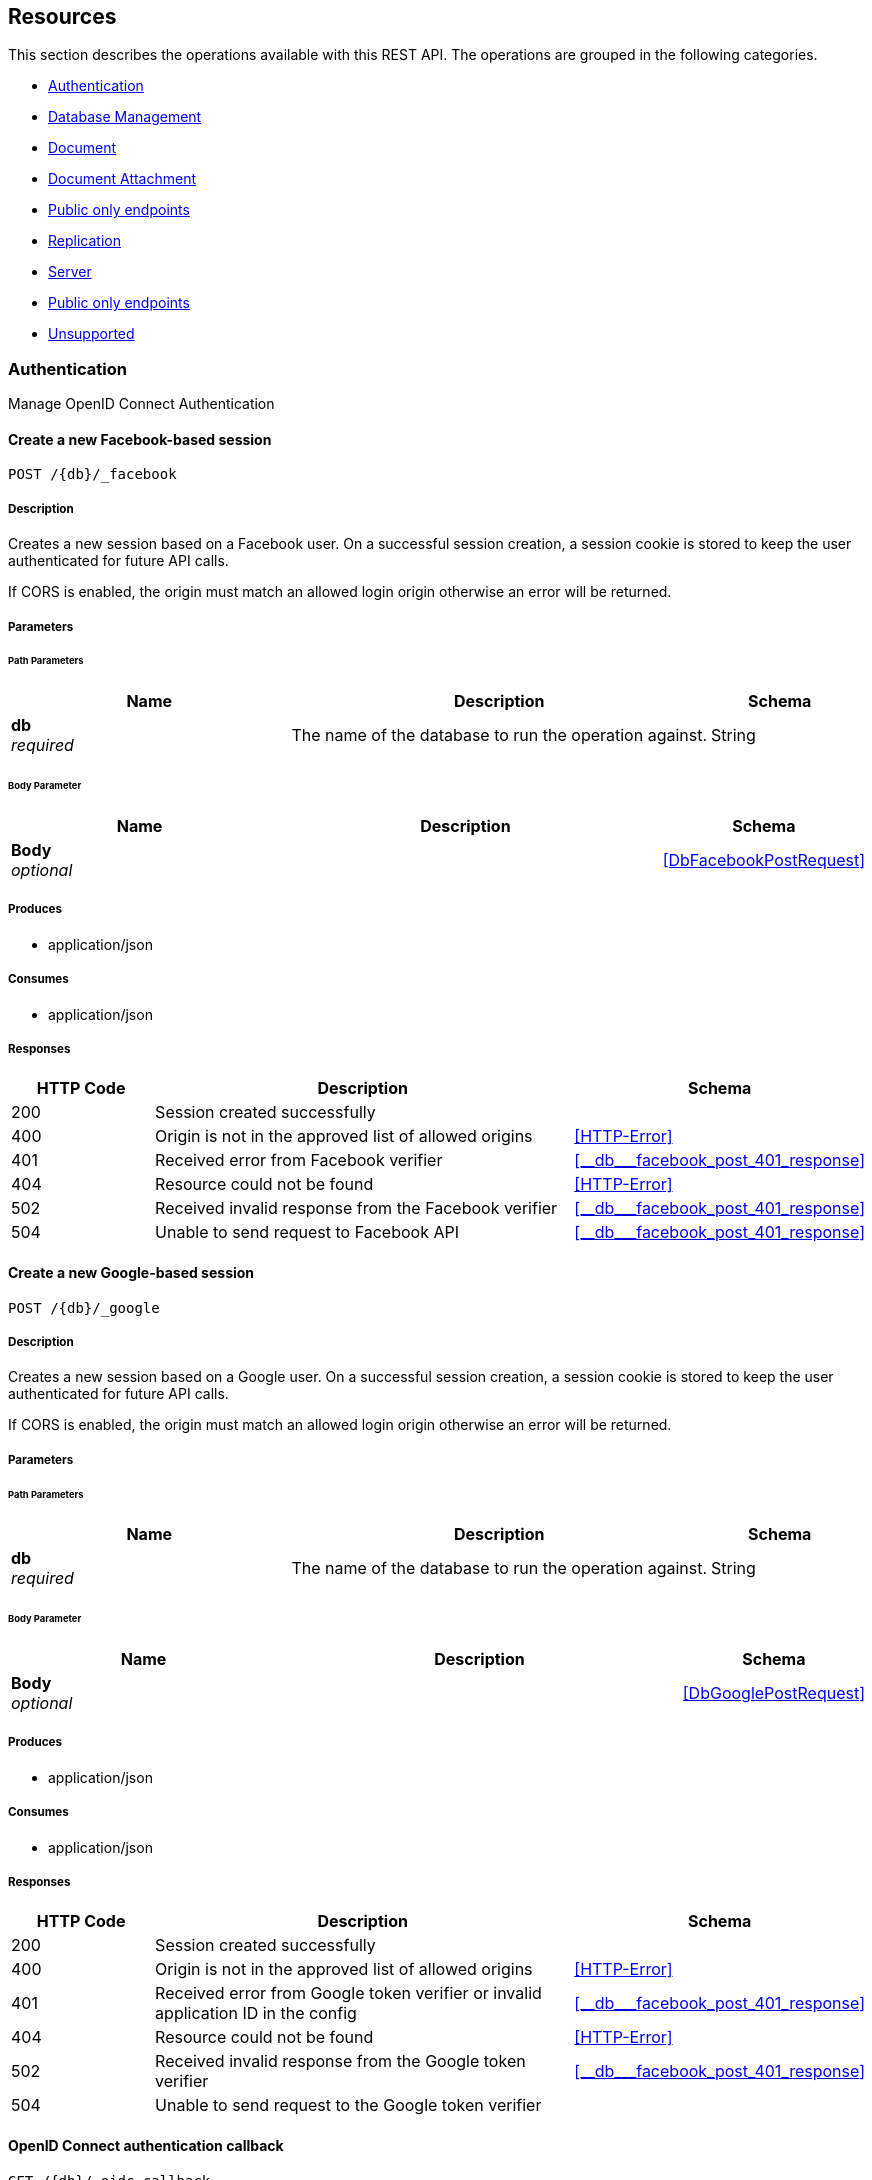 ////
= Sync Gateway
team@openapitools.org
:keywords: openapi, rest, Sync Gateway
:specDir: 
:snippetDir: 
:generator-template: v1 2019-12-20 (+ SimonD + HakimC changes)
:info-url: https://openapi-generator.tech
:app-name: Sync Gateway

[abstract]
.Abstract
Sync Gateway manages access and synchronization between Couchbase Lite and Couchbase Server

=== Version information
[%hardbreaks]
__Version__ : 3.1.0

=== Host information
[%hardbreaks]
__Host__ : localhost
////


// markup not found, no include::{specDir}intro.adoc[opts=optional]


== Resources

This section describes the operations available with this REST API.
The operations are grouped in the following categories.

* <<Authentication>>
* <<DatabaseManagement>>
* <<Document>>
* <<DocumentAttachment>>
* <<PublicOnlyEndpoints>>
* <<Replication>>
* <<Server>>
* <<Session>>
* <<Unsupported>>


[#Authentication]
=== Authentication

Manage OpenID Connect Authentication



////
// Commenting out, as SGW Spec doesn't use operationID
* <<>>
* <<>>
* <<>>
* <<>>
* <<>>
* <<>>
* <<>>
* <<>>
* <<>>
* <<>>
* <<>>
* <<>>
* <<>>
////




// markup not found, no include::{specDir}paths/operation-before.adoc[opts=optional]


[#]
==== Create a new Facebook-based session
....
POST /{db}/_facebook
....


// markup not found, no include::{specDir}paths/operation-begin.adoc[opts=optional]



// markup not found, no include::{specDir}paths/operation-description-before.adoc[opts=optional]


[#-description]]
===== Description


// markup not found, no include::{specDir}paths/operation-description-begin.adoc[opts=optional]


[markdown]
--
Creates a new session based on a Facebook user. On a successful session creation, a session cookie is stored to keep the user authenticated for future API calls.

If CORS is enabled, the origin must match an allowed login origin otherwise an error will be returned.
--


// markup not found, no include::{specDir}paths/operation-description-end.adoc[opts=optional]


// markup not found, no include::{specDir}paths/operation-description-after.adoc[opts=optional]



// markup not found, no include::{specDir}paths/operation-parameters-before.adoc[opts=optional]


===== Parameters


// markup not found, no include::{specDir}paths/operation-parameters-begin.adoc[opts=optional]


====== Path Parameters

[cols="2,3,1"]
|===
|Name| Description| Schema

a| 
*db* +
_required_
a| 
[markdown]
--
The name of the database to run the operation against.

--

[%hardbreaks]
ifeval::["null" != "null"]
*Default:* `null`
endif::[]
// end

| String


|===

====== Body Parameter

[cols="2,3,1"]
|===
|Name| Description| Schema

a| 
*Body* +
_optional_
a| 
[markdown]
--


--

[%hardbreaks]
// end

| xref:#++DbFacebookPostRequest++[]


|===





// markup not found, no include::{specDir}paths/operation-parameters-end.adoc[opts=optional]



// markup not found, no include::{specDir}paths/operation-parameters-after.adoc[opts=optional]


[#-produces]]
===== Produces

* application/json

[#-consumes]]
===== Consumes

* application/json


// markup not found, no include::{specDir}paths/operation-responses-before.adoc[opts=optional]


[#-responses]]
===== Responses


// markup not found, no include::{specDir}paths/operation-responses-begin.adoc[opts=optional]


[cols="1,3,1"]
|===
| HTTP Code | Description | Schema

| 200
a| Session created successfully
| 

| 400
a| Origin is not in the approved list of allowed origins
| xref:#++HTTP-Error++[]

| 401
a| Received error from Facebook verifier
| xref:#++__db___facebook_post_401_response++[]

| 404
a| Resource could not be found
| xref:#++HTTP-Error++[]

| 502
a| Received invalid response from the Facebook verifier
| xref:#++__db___facebook_post_401_response++[]

| 504
a| Unable to send request to Facebook API
| xref:#++__db___facebook_post_401_response++[]


|===


// markup not found, no include::{specDir}paths/operation-responses-end.adoc[opts=optional]



// markup not found, no include::{specDir}paths/operation-responses-after.adoc[opts=optional]



// markup not found, no include::{specDir}paths/operation-security-before.adoc[opts=optional]






// markup not found, no include::{specDir}paths/operation-security-after.adoc[opts=optional]


:leveloffset: +4

// markup not found, no include::{snippetDir}http-request.adoc[opts=optional]


// markup not found, no include::{snippetDir}http-response.adoc[opts=optional]

:leveloffset: -4


// file not found, no * wiremock data link :{db}/_facebook/POST/POST.json[]


ifdef::internal-generation[]
===== Implementation

// markup not found, no include::{specDir}\{db\}/_facebook/POST/implementation.adoc[opts=optional]


endif::internal-generation[]


// markup not found, no include::{specDir}paths/operation-end.adoc[opts=optional]


// markup not found, no include::{specDir}paths/operation-after.adoc[opts=optional]




// markup not found, no include::{specDir}paths/operation-before.adoc[opts=optional]


[#]
==== Create a new Google-based session
....
POST /{db}/_google
....


// markup not found, no include::{specDir}paths/operation-begin.adoc[opts=optional]



// markup not found, no include::{specDir}paths/operation-description-before.adoc[opts=optional]


[#-description]]
===== Description


// markup not found, no include::{specDir}paths/operation-description-begin.adoc[opts=optional]


[markdown]
--
Creates a new session based on a Google user. On a successful session creation, a session cookie is stored to keep the user authenticated for future API calls.

If CORS is enabled, the origin must match an allowed login origin otherwise an error will be returned.
--


// markup not found, no include::{specDir}paths/operation-description-end.adoc[opts=optional]


// markup not found, no include::{specDir}paths/operation-description-after.adoc[opts=optional]



// markup not found, no include::{specDir}paths/operation-parameters-before.adoc[opts=optional]


===== Parameters


// markup not found, no include::{specDir}paths/operation-parameters-begin.adoc[opts=optional]


====== Path Parameters

[cols="2,3,1"]
|===
|Name| Description| Schema

a| 
*db* +
_required_
a| 
[markdown]
--
The name of the database to run the operation against.

--

[%hardbreaks]
ifeval::["null" != "null"]
*Default:* `null`
endif::[]
// end

| String


|===

====== Body Parameter

[cols="2,3,1"]
|===
|Name| Description| Schema

a| 
*Body* +
_optional_
a| 
[markdown]
--


--

[%hardbreaks]
// end

| xref:#++DbGooglePostRequest++[]


|===





// markup not found, no include::{specDir}paths/operation-parameters-end.adoc[opts=optional]



// markup not found, no include::{specDir}paths/operation-parameters-after.adoc[opts=optional]


[#-produces]]
===== Produces

* application/json

[#-consumes]]
===== Consumes

* application/json


// markup not found, no include::{specDir}paths/operation-responses-before.adoc[opts=optional]


[#-responses]]
===== Responses


// markup not found, no include::{specDir}paths/operation-responses-begin.adoc[opts=optional]


[cols="1,3,1"]
|===
| HTTP Code | Description | Schema

| 200
a| Session created successfully
| 

| 400
a| Origin is not in the approved list of allowed origins
| xref:#++HTTP-Error++[]

| 401
a| Received error from Google token verifier or invalid application ID in the config
| xref:#++__db___facebook_post_401_response++[]

| 404
a| Resource could not be found
| xref:#++HTTP-Error++[]

| 502
a| Received invalid response from the Google token verifier
| xref:#++__db___facebook_post_401_response++[]

| 504
a| Unable to send request to the Google token verifier
| 


|===


// markup not found, no include::{specDir}paths/operation-responses-end.adoc[opts=optional]



// markup not found, no include::{specDir}paths/operation-responses-after.adoc[opts=optional]



// markup not found, no include::{specDir}paths/operation-security-before.adoc[opts=optional]






// markup not found, no include::{specDir}paths/operation-security-after.adoc[opts=optional]


:leveloffset: +4

// markup not found, no include::{snippetDir}http-request.adoc[opts=optional]


// markup not found, no include::{snippetDir}http-response.adoc[opts=optional]

:leveloffset: -4


// file not found, no * wiremock data link :{db}/_google/POST/POST.json[]


ifdef::internal-generation[]
===== Implementation

// markup not found, no include::{specDir}\{db\}/_google/POST/implementation.adoc[opts=optional]


endif::internal-generation[]


// markup not found, no include::{specDir}paths/operation-end.adoc[opts=optional]


// markup not found, no include::{specDir}paths/operation-after.adoc[opts=optional]




// markup not found, no include::{specDir}paths/operation-before.adoc[opts=optional]


[#]
==== OpenID Connect authentication callback
....
GET /{db}/_oidc_callback
....


// markup not found, no include::{specDir}paths/operation-begin.adoc[opts=optional]



// markup not found, no include::{specDir}paths/operation-description-before.adoc[opts=optional]


[#-description]]
===== Description


// markup not found, no include::{specDir}paths/operation-description-begin.adoc[opts=optional]


[markdown]
--
The callback URL that the client is redirected to after authenticating with the OpenID Connect provider.
--


// markup not found, no include::{specDir}paths/operation-description-end.adoc[opts=optional]


// markup not found, no include::{specDir}paths/operation-description-after.adoc[opts=optional]



// markup not found, no include::{specDir}paths/operation-parameters-before.adoc[opts=optional]


===== Parameters


// markup not found, no include::{specDir}paths/operation-parameters-begin.adoc[opts=optional]


====== Path Parameters

[cols="2,3,1"]
|===
|Name| Description| Schema

a| 
*db* +
_required_
a| 
[markdown]
--
The name of the database to run the operation against.

--

[%hardbreaks]
ifeval::["null" != "null"]
*Default:* `null`
endif::[]
// end

| String


|===




====== Query Parameters

[cols="2,3,1"]
|===
|Name| Description| Schema

a| 
*error* +
_optional_
a| 
[markdown]
--
The OpenID Connect error, if any occurred.

--

[%hardbreaks]
ifeval::["null" != "null"]
*Default:* `null`
endif::[]
// end

| String


a| 
*code* +
_required_
a| 
[markdown]
--
The OpenID Connect authentication code.

--

[%hardbreaks]
ifeval::["null" != "null"]
*Default:* `null`
endif::[]
// end

| String


a| 
*provider* +
_optional_
a| 
[markdown]
--
The OpenID Connect provider to use for authentication.  The list of providers are defined in the Sync Gateway config. If left empty, the default provider will be used.

--

[%hardbreaks]
ifeval::["null" != "null"]
*Default:* `null`
endif::[]
// end

| String


a| 
*state* +
_optional_
a| 
[markdown]
--
The OpenID Connect state to verify against the state cookie. This is used to prevent cross-site request forgery (CSRF). This is not required if `disable_callback_state=true` for the provider config (NOT recommended).

--

[%hardbreaks]
ifeval::["null" != "null"]
*Default:* `null`
endif::[]
// end

| String


|===


// markup not found, no include::{specDir}paths/operation-parameters-end.adoc[opts=optional]



// markup not found, no include::{specDir}paths/operation-parameters-after.adoc[opts=optional]


[#-produces]]
===== Produces

* application/json



// markup not found, no include::{specDir}paths/operation-responses-before.adoc[opts=optional]


[#-responses]]
===== Responses


// markup not found, no include::{specDir}paths/operation-responses-begin.adoc[opts=optional]


[cols="1,3,1"]
|===
| HTTP Code | Description | Schema

| 200
a| Successfully authenticated with OpenID Connect.
| xref:#++OIDC-callback++[]

| 400
a| A problem occurred when reading the callback request body
| 

| 401
a| An error was received from the OpenID Connect provider. This means the error query parameter was filled.
| 

| 404
a| Resource could not be found
| xref:#++HTTP-Error++[]

| 500
a| A problem occurred in regards to the token
| xref:#++__db___facebook_post_401_response++[]


|===


// markup not found, no include::{specDir}paths/operation-responses-end.adoc[opts=optional]



// markup not found, no include::{specDir}paths/operation-responses-after.adoc[opts=optional]



// markup not found, no include::{specDir}paths/operation-security-before.adoc[opts=optional]






// markup not found, no include::{specDir}paths/operation-security-after.adoc[opts=optional]


:leveloffset: +4

// markup not found, no include::{snippetDir}http-request.adoc[opts=optional]


// markup not found, no include::{snippetDir}http-response.adoc[opts=optional]

:leveloffset: -4


// file not found, no * wiremock data link :{db}/_oidc_callback/GET/GET.json[]


ifdef::internal-generation[]
===== Implementation

// markup not found, no include::{specDir}\{db\}/_oidc_callback/GET/implementation.adoc[opts=optional]


endif::internal-generation[]


// markup not found, no include::{specDir}paths/operation-end.adoc[opts=optional]


// markup not found, no include::{specDir}paths/operation-after.adoc[opts=optional]




// markup not found, no include::{specDir}paths/operation-before.adoc[opts=optional]


[#]
==== OpenID Connect authentication initiation via WWW-Authenticate header
....
GET /{db}/_oidc_challenge
....


// markup not found, no include::{specDir}paths/operation-begin.adoc[opts=optional]



// markup not found, no include::{specDir}paths/operation-description-before.adoc[opts=optional]


[#-description]]
===== Description


// markup not found, no include::{specDir}paths/operation-description-begin.adoc[opts=optional]


[markdown]
--
Called by clients to initiate the OpenID Connect Authorization Code Flow. This will establish a connection with the provider, then put the redirect URL in the `WWW-Authenticate` header.
--


// markup not found, no include::{specDir}paths/operation-description-end.adoc[opts=optional]


// markup not found, no include::{specDir}paths/operation-description-after.adoc[opts=optional]



// markup not found, no include::{specDir}paths/operation-parameters-before.adoc[opts=optional]


===== Parameters


// markup not found, no include::{specDir}paths/operation-parameters-begin.adoc[opts=optional]


====== Path Parameters

[cols="2,3,1"]
|===
|Name| Description| Schema

a| 
*db* +
_required_
a| 
[markdown]
--
The name of the database to run the operation against.

--

[%hardbreaks]
ifeval::["null" != "null"]
*Default:* `null`
endif::[]
// end

| String


|===




====== Query Parameters

[cols="2,3,1"]
|===
|Name| Description| Schema

a| 
*provider* +
_optional_
a| 
[markdown]
--
The OpenID Connect provider to use for authentication.  The list of providers are defined in the Sync Gateway config. If left empty, the default provider will be used.

--

[%hardbreaks]
ifeval::["null" != "null"]
*Default:* `null`
endif::[]
// end

| String


a| 
*offline* +
_optional_
a| 
[markdown]
--
If true, the OpenID Connect provider is requested to confirm with the user the permissions requested and refresh the OIDC token. To do this, access_type=offline and prompt=consent is set on the redirection link.

--

[%hardbreaks]
ifeval::["null" != "null"]
*Default:* `null`
endif::[]
// end

| String


|===


// markup not found, no include::{specDir}paths/operation-parameters-end.adoc[opts=optional]



// markup not found, no include::{specDir}paths/operation-parameters-after.adoc[opts=optional]


[#-produces]]
===== Produces

* application/json



// markup not found, no include::{specDir}paths/operation-responses-before.adoc[opts=optional]


[#-responses]]
===== Responses


// markup not found, no include::{specDir}paths/operation-responses-begin.adoc[opts=optional]


[cols="1,3,1"]
|===
| HTTP Code | Description | Schema

| 400
a| The provider provided is not defined in the Sync Gateway config. If no provided was specified then there is no default provider set. 
| 

| 401
a| Successfully connected with the OpenID Connect provider so now the client can login.
| 

| 404
a| Resource could not be found
| xref:#++HTTP-Error++[]

| 500
a| Unable to connect and validate with the OpenID Connect provider requested
| 


|===


// markup not found, no include::{specDir}paths/operation-responses-end.adoc[opts=optional]



// markup not found, no include::{specDir}paths/operation-responses-after.adoc[opts=optional]



// markup not found, no include::{specDir}paths/operation-security-before.adoc[opts=optional]






// markup not found, no include::{specDir}paths/operation-security-after.adoc[opts=optional]


:leveloffset: +4

// markup not found, no include::{snippetDir}http-request.adoc[opts=optional]


// markup not found, no include::{snippetDir}http-response.adoc[opts=optional]

:leveloffset: -4


// file not found, no * wiremock data link :{db}/_oidc_challenge/GET/GET.json[]


ifdef::internal-generation[]
===== Implementation

// markup not found, no include::{specDir}\{db\}/_oidc_challenge/GET/implementation.adoc[opts=optional]


endif::internal-generation[]


// markup not found, no include::{specDir}paths/operation-end.adoc[opts=optional]


// markup not found, no include::{specDir}paths/operation-after.adoc[opts=optional]




// markup not found, no include::{specDir}paths/operation-before.adoc[opts=optional]


[#]
==== OpenID Connect authentication initiation via Location header redirect
....
GET /{db}/_oidc
....


// markup not found, no include::{specDir}paths/operation-begin.adoc[opts=optional]



// markup not found, no include::{specDir}paths/operation-description-before.adoc[opts=optional]


[#-description]]
===== Description


// markup not found, no include::{specDir}paths/operation-description-begin.adoc[opts=optional]


[markdown]
--
Called by clients to initiate the OpenID Connect Authorization Code Flow. Redirects to the OpenID Connect provider if successful. 
--


// markup not found, no include::{specDir}paths/operation-description-end.adoc[opts=optional]


// markup not found, no include::{specDir}paths/operation-description-after.adoc[opts=optional]



// markup not found, no include::{specDir}paths/operation-parameters-before.adoc[opts=optional]


===== Parameters


// markup not found, no include::{specDir}paths/operation-parameters-begin.adoc[opts=optional]


====== Path Parameters

[cols="2,3,1"]
|===
|Name| Description| Schema

a| 
*db* +
_required_
a| 
[markdown]
--
The name of the database to run the operation against.

--

[%hardbreaks]
ifeval::["null" != "null"]
*Default:* `null`
endif::[]
// end

| String


|===




====== Query Parameters

[cols="2,3,1"]
|===
|Name| Description| Schema

a| 
*provider* +
_optional_
a| 
[markdown]
--
The OpenID Connect provider to use for authentication.  The list of providers are defined in the Sync Gateway config. If left empty, the default provider will be used.

--

[%hardbreaks]
ifeval::["null" != "null"]
*Default:* `null`
endif::[]
// end

| String


a| 
*offline* +
_optional_
a| 
[markdown]
--
If true, the OpenID Connect provider is requested to confirm with the user the permissions requested and refresh the OIDC token. To do this, access_type=offline and prompt=consent is set on the redirection link.

--

[%hardbreaks]
ifeval::["null" != "null"]
*Default:* `null`
endif::[]
// end

| String


|===


// markup not found, no include::{specDir}paths/operation-parameters-end.adoc[opts=optional]



// markup not found, no include::{specDir}paths/operation-parameters-after.adoc[opts=optional]


[#-produces]]
===== Produces

* application/json



// markup not found, no include::{specDir}paths/operation-responses-before.adoc[opts=optional]


[#-responses]]
===== Responses


// markup not found, no include::{specDir}paths/operation-responses-begin.adoc[opts=optional]


[cols="1,3,1"]
|===
| HTTP Code | Description | Schema

| 302
a| Successfully connected with the OpenID Connect provider so now redirecting to the requested OIDC provider for authentication.
| 

| 400
a| The provider provided is not defined in the Sync Gateway config. If no provided was specified then there is no default provider set. 
| 

| 404
a| Resource could not be found
| xref:#++HTTP-Error++[]

| 500
a| Unable to connect and validate with the OpenID Connect provider requested
| 


|===


// markup not found, no include::{specDir}paths/operation-responses-end.adoc[opts=optional]



// markup not found, no include::{specDir}paths/operation-responses-after.adoc[opts=optional]



// markup not found, no include::{specDir}paths/operation-security-before.adoc[opts=optional]






// markup not found, no include::{specDir}paths/operation-security-after.adoc[opts=optional]


:leveloffset: +4

// markup not found, no include::{snippetDir}http-request.adoc[opts=optional]


// markup not found, no include::{snippetDir}http-response.adoc[opts=optional]

:leveloffset: -4


// file not found, no * wiremock data link :{db}/_oidc/GET/GET.json[]


ifdef::internal-generation[]
===== Implementation

// markup not found, no include::{specDir}\{db\}/_oidc/GET/implementation.adoc[opts=optional]


endif::internal-generation[]


// markup not found, no include::{specDir}paths/operation-end.adoc[opts=optional]


// markup not found, no include::{specDir}paths/operation-after.adoc[opts=optional]




// markup not found, no include::{specDir}paths/operation-before.adoc[opts=optional]


[#]
==== OpenID Connect token refresh
....
GET /{db}/_oidc_refresh
....


// markup not found, no include::{specDir}paths/operation-begin.adoc[opts=optional]



// markup not found, no include::{specDir}paths/operation-description-before.adoc[opts=optional]


[#-description]]
===== Description


// markup not found, no include::{specDir}paths/operation-description-begin.adoc[opts=optional]


[markdown]
--
Refresh the OpenID Connect token based on the provided refresh token.
--


// markup not found, no include::{specDir}paths/operation-description-end.adoc[opts=optional]


// markup not found, no include::{specDir}paths/operation-description-after.adoc[opts=optional]



// markup not found, no include::{specDir}paths/operation-parameters-before.adoc[opts=optional]


===== Parameters


// markup not found, no include::{specDir}paths/operation-parameters-begin.adoc[opts=optional]


====== Path Parameters

[cols="2,3,1"]
|===
|Name| Description| Schema

a| 
*db* +
_required_
a| 
[markdown]
--
The name of the database to run the operation against.

--

[%hardbreaks]
ifeval::["null" != "null"]
*Default:* `null`
endif::[]
// end

| String


|===




====== Query Parameters

[cols="2,3,1"]
|===
|Name| Description| Schema

a| 
*refresh_token* +
_required_
a| 
[markdown]
--
The OpenID Connect refresh token.

--

[%hardbreaks]
ifeval::["null" != "null"]
*Default:* `null`
endif::[]
// end

| String


a| 
*provider* +
_optional_
a| 
[markdown]
--
The OpenID Connect provider to use for authentication.  The list of providers are defined in the Sync Gateway config. If left empty, the default provider will be used.

--

[%hardbreaks]
ifeval::["null" != "null"]
*Default:* `null`
endif::[]
// end

| String


|===


// markup not found, no include::{specDir}paths/operation-parameters-end.adoc[opts=optional]



// markup not found, no include::{specDir}paths/operation-parameters-after.adoc[opts=optional]


[#-produces]]
===== Produces

* application/json



// markup not found, no include::{specDir}paths/operation-responses-before.adoc[opts=optional]


[#-responses]]
===== Responses


// markup not found, no include::{specDir}paths/operation-responses-begin.adoc[opts=optional]


[cols="1,3,1"]
|===
| HTTP Code | Description | Schema

| 200
a| Successfully authenticated with OpenID Connect.
| xref:#++OIDC-callback++[]

| 400
a| The provider provided is not defined in the Sync Gateway config. If no provided was specified then there is no default provider set. 
| 

| 404
a| Resource could not be found
| xref:#++HTTP-Error++[]

| 500
a| Unable to connect and validate with the OpenID Connect provider requested
| 


|===


// markup not found, no include::{specDir}paths/operation-responses-end.adoc[opts=optional]



// markup not found, no include::{specDir}paths/operation-responses-after.adoc[opts=optional]



// markup not found, no include::{specDir}paths/operation-security-before.adoc[opts=optional]






// markup not found, no include::{specDir}paths/operation-security-after.adoc[opts=optional]


:leveloffset: +4

// markup not found, no include::{snippetDir}http-request.adoc[opts=optional]


// markup not found, no include::{snippetDir}http-response.adoc[opts=optional]

:leveloffset: -4


// file not found, no * wiremock data link :{db}/_oidc_refresh/GET/GET.json[]


ifdef::internal-generation[]
===== Implementation

// markup not found, no include::{specDir}\{db\}/_oidc_refresh/GET/implementation.adoc[opts=optional]


endif::internal-generation[]


// markup not found, no include::{specDir}paths/operation-end.adoc[opts=optional]


// markup not found, no include::{specDir}paths/operation-after.adoc[opts=optional]




// markup not found, no include::{specDir}paths/operation-before.adoc[opts=optional]


[#]
==== OpenID Connect mock login page handler
....
GET /{db}/_oidc_testing/authenticate
....


// markup not found, no include::{specDir}paths/operation-begin.adoc[opts=optional]



// markup not found, no include::{specDir}paths/operation-description-before.adoc[opts=optional]


[#-description]]
===== Description


// markup not found, no include::{specDir}paths/operation-description-begin.adoc[opts=optional]


[markdown]
--
Used to handle the login page displayed for the `GET /{db}/_oidc_testing/authorize` endpoint.
--


// markup not found, no include::{specDir}paths/operation-description-end.adoc[opts=optional]


// markup not found, no include::{specDir}paths/operation-description-after.adoc[opts=optional]



// markup not found, no include::{specDir}paths/operation-parameters-before.adoc[opts=optional]


===== Parameters


// markup not found, no include::{specDir}paths/operation-parameters-begin.adoc[opts=optional]


====== Path Parameters

[cols="2,3,1"]
|===
|Name| Description| Schema

a| 
*db* +
_required_
a| 
[markdown]
--
The name of the database to run the operation against.

--

[%hardbreaks]
ifeval::["null" != "null"]
*Default:* `null`
endif::[]
// end

| String


|===




====== Query Parameters

[cols="2,3,1"]
|===
|Name| Description| Schema

a| 
*redirect_uri* +
_optional_
a| 
[markdown]
--
The Sync Gateway OpenID Connect callback URL.

--

[%hardbreaks]
ifeval::["null" != "null"]
*Default:* `null`
endif::[]
// end

| String


a| 
*scope* +
_required_
a| 
[markdown]
--
The OpenID Connect authentication scope.

--

[%hardbreaks]
ifeval::["null" != "null"]
*Default:* `null`
endif::[]
// end

| String


a| 
*username* +
_required_
a| 
[markdown]
--


--

[%hardbreaks]
ifeval::["null" != "null"]
*Default:* `null`
endif::[]
// end

| String


a| 
*tokenttl* +
_required_
a| 
[markdown]
--


--

[%hardbreaks]
ifeval::["null" != "null"]
*Default:* `null`
endif::[]
// end

| Integer


a| 
*identity-token-formats* +
_required_
a| 
[markdown]
--


--

[%hardbreaks]
ifeval::["null" != "null"]
*Default:* `null`
endif::[]
// end

| String


a| 
*authenticated* +
_required_
a| 
[markdown]
--


--

[%hardbreaks]
ifeval::["null" != "null"]
*Default:* `null`
endif::[]
// end

| String


|===


// markup not found, no include::{specDir}paths/operation-parameters-end.adoc[opts=optional]



// markup not found, no include::{specDir}paths/operation-parameters-after.adoc[opts=optional]


[#-produces]]
===== Produces

* application/json



// markup not found, no include::{specDir}paths/operation-responses-before.adoc[opts=optional]


[#-responses]]
===== Responses


// markup not found, no include::{specDir}paths/operation-responses-begin.adoc[opts=optional]


[cols="1,3,1"]
|===
| HTTP Code | Description | Schema

| 302
a| Redirecting to Sync Gateway OpenID Connect callback URL
| 

| 403
a| The OpenID Connect unsupported config option `oidc_test_provider` is not enabled. To use this endpoint, this option must be enabled.
| 

| 404
a| Resource could not be found
| xref:#++HTTP-Error++[]


|===


// markup not found, no include::{specDir}paths/operation-responses-end.adoc[opts=optional]



// markup not found, no include::{specDir}paths/operation-responses-after.adoc[opts=optional]



// markup not found, no include::{specDir}paths/operation-security-before.adoc[opts=optional]






// markup not found, no include::{specDir}paths/operation-security-after.adoc[opts=optional]


:leveloffset: +4

// markup not found, no include::{snippetDir}http-request.adoc[opts=optional]


// markup not found, no include::{snippetDir}http-response.adoc[opts=optional]

:leveloffset: -4


// file not found, no * wiremock data link :{db}/_oidc_testing/authenticate/GET/GET.json[]


ifdef::internal-generation[]
===== Implementation

// markup not found, no include::{specDir}\{db\}/_oidc_testing/authenticate/GET/implementation.adoc[opts=optional]


endif::internal-generation[]


// markup not found, no include::{specDir}paths/operation-end.adoc[opts=optional]


// markup not found, no include::{specDir}paths/operation-after.adoc[opts=optional]




// markup not found, no include::{specDir}paths/operation-before.adoc[opts=optional]


[#]
==== OpenID Connect mock login page handler
....
POST /{db}/_oidc_testing/authenticate
....


// markup not found, no include::{specDir}paths/operation-begin.adoc[opts=optional]



// markup not found, no include::{specDir}paths/operation-description-before.adoc[opts=optional]


[#-description]]
===== Description


// markup not found, no include::{specDir}paths/operation-description-begin.adoc[opts=optional]


[markdown]
--
Used to handle the login page displayed for the `GET /{db}/_oidc_testing/authorize` endpoint.
--


// markup not found, no include::{specDir}paths/operation-description-end.adoc[opts=optional]


// markup not found, no include::{specDir}paths/operation-description-after.adoc[opts=optional]



// markup not found, no include::{specDir}paths/operation-parameters-before.adoc[opts=optional]


===== Parameters


// markup not found, no include::{specDir}paths/operation-parameters-begin.adoc[opts=optional]


====== Path Parameters

[cols="2,3,1"]
|===
|Name| Description| Schema

a| 
*db* +
_required_
a| 
[markdown]
--
The name of the database to run the operation against.

--

[%hardbreaks]
ifeval::["null" != "null"]
*Default:* `null`
endif::[]
// end

| String


|===

====== Body Parameter

[cols="2,3,1"]
|===
|Name| Description| Schema

a| 
*Body* +
_optional_
a| 
[markdown]
--

Properties passed from the OpenID Connect mock login page to the handler
--

[%hardbreaks]
// end

| xref:#++OIDCLoginPageHandler++[]


|===



====== Query Parameters

[cols="2,3,1"]
|===
|Name| Description| Schema

a| 
*redirect_uri* +
_optional_
a| 
[markdown]
--
The Sync Gateway OpenID Connect callback URL.

--

[%hardbreaks]
ifeval::["null" != "null"]
*Default:* `null`
endif::[]
// end

| String


a| 
*scope* +
_required_
a| 
[markdown]
--
The OpenID Connect authentication scope.

--

[%hardbreaks]
ifeval::["null" != "null"]
*Default:* `null`
endif::[]
// end

| String


|===


// markup not found, no include::{specDir}paths/operation-parameters-end.adoc[opts=optional]



// markup not found, no include::{specDir}paths/operation-parameters-after.adoc[opts=optional]


[#-produces]]
===== Produces

* application/json

[#-consumes]]
===== Consumes

* application/json


// markup not found, no include::{specDir}paths/operation-responses-before.adoc[opts=optional]


[#-responses]]
===== Responses


// markup not found, no include::{specDir}paths/operation-responses-begin.adoc[opts=optional]


[cols="1,3,1"]
|===
| HTTP Code | Description | Schema

| 302
a| Redirecting to Sync Gateway OpenID Connect callback URL
| 

| 403
a| The OpenID Connect unsupported config option `oidc_test_provider` is not enabled. To use this endpoint, this option must be enabled.
| 

| 404
a| Resource could not be found
| xref:#++HTTP-Error++[]


|===


// markup not found, no include::{specDir}paths/operation-responses-end.adoc[opts=optional]



// markup not found, no include::{specDir}paths/operation-responses-after.adoc[opts=optional]



// markup not found, no include::{specDir}paths/operation-security-before.adoc[opts=optional]






// markup not found, no include::{specDir}paths/operation-security-after.adoc[opts=optional]


:leveloffset: +4

// markup not found, no include::{snippetDir}http-request.adoc[opts=optional]


// markup not found, no include::{snippetDir}http-response.adoc[opts=optional]

:leveloffset: -4


// file not found, no * wiremock data link :{db}/_oidc_testing/authenticate/POST/POST.json[]


ifdef::internal-generation[]
===== Implementation

// markup not found, no include::{specDir}\{db\}/_oidc_testing/authenticate/POST/implementation.adoc[opts=optional]


endif::internal-generation[]


// markup not found, no include::{specDir}paths/operation-end.adoc[opts=optional]


// markup not found, no include::{specDir}paths/operation-after.adoc[opts=optional]




// markup not found, no include::{specDir}paths/operation-before.adoc[opts=optional]


[#]
==== OpenID Connect mock login page
....
GET /{db}/_oidc_testing/authorize
....


// markup not found, no include::{specDir}paths/operation-begin.adoc[opts=optional]



// markup not found, no include::{specDir}paths/operation-description-before.adoc[opts=optional]


[#-description]]
===== Description


// markup not found, no include::{specDir}paths/operation-description-begin.adoc[opts=optional]


[markdown]
--
Show a mock OpenID Connect login page for the client to log in to.
--


// markup not found, no include::{specDir}paths/operation-description-end.adoc[opts=optional]


// markup not found, no include::{specDir}paths/operation-description-after.adoc[opts=optional]



// markup not found, no include::{specDir}paths/operation-parameters-before.adoc[opts=optional]


===== Parameters


// markup not found, no include::{specDir}paths/operation-parameters-begin.adoc[opts=optional]


====== Path Parameters

[cols="2,3,1"]
|===
|Name| Description| Schema

a| 
*db* +
_required_
a| 
[markdown]
--
The name of the database to run the operation against.

--

[%hardbreaks]
ifeval::["null" != "null"]
*Default:* `null`
endif::[]
// end

| String


|===




====== Query Parameters

[cols="2,3,1"]
|===
|Name| Description| Schema

a| 
*scope* +
_required_
a| 
[markdown]
--
The OpenID Connect authentication scope.

--

[%hardbreaks]
ifeval::["null" != "null"]
*Default:* `null`
endif::[]
// end

| String


|===


// markup not found, no include::{specDir}paths/operation-parameters-end.adoc[opts=optional]



// markup not found, no include::{specDir}paths/operation-parameters-after.adoc[opts=optional]


[#-produces]]
===== Produces

* application/json



// markup not found, no include::{specDir}paths/operation-responses-before.adoc[opts=optional]


[#-responses]]
===== Responses


// markup not found, no include::{specDir}paths/operation-responses-begin.adoc[opts=optional]


[cols="1,3,1"]
|===
| HTTP Code | Description | Schema

| 200
a| OK
| 

| 400
a| A validation error occurred with the scope.
| xref:#++HTTP-Error++[]

| 403
a| The OpenID Connect unsupported config option `oidc_test_provider` is not enabled. To use this endpoint, this option must be enabled.
| 

| 404
a| Resource could not be found
| xref:#++HTTP-Error++[]

| 500
a| An error occurred.
| xref:#++HTTP-Error++[]


|===


// markup not found, no include::{specDir}paths/operation-responses-end.adoc[opts=optional]



// markup not found, no include::{specDir}paths/operation-responses-after.adoc[opts=optional]



// markup not found, no include::{specDir}paths/operation-security-before.adoc[opts=optional]






// markup not found, no include::{specDir}paths/operation-security-after.adoc[opts=optional]


:leveloffset: +4

// markup not found, no include::{snippetDir}http-request.adoc[opts=optional]


// markup not found, no include::{snippetDir}http-response.adoc[opts=optional]

:leveloffset: -4


// file not found, no * wiremock data link :{db}/_oidc_testing/authorize/GET/GET.json[]


ifdef::internal-generation[]
===== Implementation

// markup not found, no include::{specDir}\{db\}/_oidc_testing/authorize/GET/implementation.adoc[opts=optional]


endif::internal-generation[]


// markup not found, no include::{specDir}paths/operation-end.adoc[opts=optional]


// markup not found, no include::{specDir}paths/operation-after.adoc[opts=optional]




// markup not found, no include::{specDir}paths/operation-before.adoc[opts=optional]


[#]
==== OpenID Connect mock login page
....
POST /{db}/_oidc_testing/authorize
....


// markup not found, no include::{specDir}paths/operation-begin.adoc[opts=optional]



// markup not found, no include::{specDir}paths/operation-description-before.adoc[opts=optional]


[#-description]]
===== Description


// markup not found, no include::{specDir}paths/operation-description-begin.adoc[opts=optional]


[markdown]
--
Show a mock OpenID Connect login page for the client to log in to.
--


// markup not found, no include::{specDir}paths/operation-description-end.adoc[opts=optional]


// markup not found, no include::{specDir}paths/operation-description-after.adoc[opts=optional]



// markup not found, no include::{specDir}paths/operation-parameters-before.adoc[opts=optional]


===== Parameters


// markup not found, no include::{specDir}paths/operation-parameters-begin.adoc[opts=optional]


====== Path Parameters

[cols="2,3,1"]
|===
|Name| Description| Schema

a| 
*db* +
_required_
a| 
[markdown]
--
The name of the database to run the operation against.

--

[%hardbreaks]
ifeval::["null" != "null"]
*Default:* `null`
endif::[]
// end

| String


|===




====== Query Parameters

[cols="2,3,1"]
|===
|Name| Description| Schema

a| 
*scope* +
_required_
a| 
[markdown]
--
The OpenID Connect authentication scope.

--

[%hardbreaks]
ifeval::["null" != "null"]
*Default:* `null`
endif::[]
// end

| String


|===


// markup not found, no include::{specDir}paths/operation-parameters-end.adoc[opts=optional]



// markup not found, no include::{specDir}paths/operation-parameters-after.adoc[opts=optional]


[#-produces]]
===== Produces

* application/json



// markup not found, no include::{specDir}paths/operation-responses-before.adoc[opts=optional]


[#-responses]]
===== Responses


// markup not found, no include::{specDir}paths/operation-responses-begin.adoc[opts=optional]


[cols="1,3,1"]
|===
| HTTP Code | Description | Schema

| 200
a| OK
| 

| 400
a| A validation error occurred with the scope.
| xref:#++HTTP-Error++[]

| 403
a| The OpenID Connect unsupported config option `oidc_test_provider` is not enabled. To use this endpoint, this option must be enabled.
| 

| 404
a| Resource could not be found
| xref:#++HTTP-Error++[]

| 500
a| An error occurred.
| xref:#++HTTP-Error++[]


|===


// markup not found, no include::{specDir}paths/operation-responses-end.adoc[opts=optional]



// markup not found, no include::{specDir}paths/operation-responses-after.adoc[opts=optional]



// markup not found, no include::{specDir}paths/operation-security-before.adoc[opts=optional]






// markup not found, no include::{specDir}paths/operation-security-after.adoc[opts=optional]


:leveloffset: +4

// markup not found, no include::{snippetDir}http-request.adoc[opts=optional]


// markup not found, no include::{snippetDir}http-response.adoc[opts=optional]

:leveloffset: -4


// file not found, no * wiremock data link :{db}/_oidc_testing/authorize/POST/POST.json[]


ifdef::internal-generation[]
===== Implementation

// markup not found, no include::{specDir}\{db\}/_oidc_testing/authorize/POST/implementation.adoc[opts=optional]


endif::internal-generation[]


// markup not found, no include::{specDir}paths/operation-end.adoc[opts=optional]


// markup not found, no include::{specDir}paths/operation-after.adoc[opts=optional]




// markup not found, no include::{specDir}paths/operation-before.adoc[opts=optional]


[#]
==== OpenID Connect public certificates for signing keys
....
GET /{db}/_oidc_testing/certs
....


// markup not found, no include::{specDir}paths/operation-begin.adoc[opts=optional]



// markup not found, no include::{specDir}paths/operation-description-before.adoc[opts=optional]


[#-description]]
===== Description


// markup not found, no include::{specDir}paths/operation-description-begin.adoc[opts=optional]


[markdown]
--
Return a mock OpenID Connect public key to be used as signing keys.
--


// markup not found, no include::{specDir}paths/operation-description-end.adoc[opts=optional]


// markup not found, no include::{specDir}paths/operation-description-after.adoc[opts=optional]



// markup not found, no include::{specDir}paths/operation-parameters-before.adoc[opts=optional]


===== Parameters


// markup not found, no include::{specDir}paths/operation-parameters-begin.adoc[opts=optional]


====== Path Parameters

[cols="2,3,1"]
|===
|Name| Description| Schema

a| 
*db* +
_required_
a| 
[markdown]
--
The name of the database to run the operation against.

--

[%hardbreaks]
ifeval::["null" != "null"]
*Default:* `null`
endif::[]
// end

| String


|===






// markup not found, no include::{specDir}paths/operation-parameters-end.adoc[opts=optional]



// markup not found, no include::{specDir}paths/operation-parameters-after.adoc[opts=optional]


[#-produces]]
===== Produces

* application/json



// markup not found, no include::{specDir}paths/operation-responses-before.adoc[opts=optional]


[#-responses]]
===== Responses


// markup not found, no include::{specDir}paths/operation-responses-begin.adoc[opts=optional]


[cols="1,3,1"]
|===
| HTTP Code | Description | Schema

| 200
a| Returned public key successfully
| xref:#++__db___oidc_testing_certs_get_200_response++[]

| 403
a| The OpenID Connect unsupported config option `oidc_test_provider` is not enabled. To use this endpoint, this option must be enabled.
| 

| 404
a| Resource could not be found
| xref:#++HTTP-Error++[]

| 500
a| An error occurred while getting the private RSA key
| xref:#++__db___facebook_post_401_response++[]


|===


// markup not found, no include::{specDir}paths/operation-responses-end.adoc[opts=optional]



// markup not found, no include::{specDir}paths/operation-responses-after.adoc[opts=optional]



// markup not found, no include::{specDir}paths/operation-security-before.adoc[opts=optional]






// markup not found, no include::{specDir}paths/operation-security-after.adoc[opts=optional]


:leveloffset: +4

// markup not found, no include::{snippetDir}http-request.adoc[opts=optional]


// markup not found, no include::{snippetDir}http-response.adoc[opts=optional]

:leveloffset: -4


// file not found, no * wiremock data link :{db}/_oidc_testing/certs/GET/GET.json[]


ifdef::internal-generation[]
===== Implementation

// markup not found, no include::{specDir}\{db\}/_oidc_testing/certs/GET/implementation.adoc[opts=optional]


endif::internal-generation[]


// markup not found, no include::{specDir}paths/operation-end.adoc[opts=optional]


// markup not found, no include::{specDir}paths/operation-after.adoc[opts=optional]




// markup not found, no include::{specDir}paths/operation-before.adoc[opts=optional]


[#]
==== OpenID Connect mock token
....
POST /{db}/_oidc_testing/token
....


// markup not found, no include::{specDir}paths/operation-begin.adoc[opts=optional]



// markup not found, no include::{specDir}paths/operation-description-before.adoc[opts=optional]


[#-description]]
===== Description


// markup not found, no include::{specDir}paths/operation-description-begin.adoc[opts=optional]


[markdown]
--
Return a mock OpenID Connect token for the OIDC authentication flow.
--


// markup not found, no include::{specDir}paths/operation-description-end.adoc[opts=optional]


// markup not found, no include::{specDir}paths/operation-description-after.adoc[opts=optional]



// markup not found, no include::{specDir}paths/operation-parameters-before.adoc[opts=optional]


===== Parameters


// markup not found, no include::{specDir}paths/operation-parameters-begin.adoc[opts=optional]


====== Path Parameters

[cols="2,3,1"]
|===
|Name| Description| Schema

a| 
*db* +
_required_
a| 
[markdown]
--
The name of the database to run the operation against.

--

[%hardbreaks]
ifeval::["null" != "null"]
*Default:* `null`
endif::[]
// end

| String


|===

====== Body Parameter

[cols="2,3,1"]
|===
|Name| Description| Schema

a| 
*Body* +
_optional_
a| 
[markdown]
--


--

[%hardbreaks]
// end

| xref:#++DbOidcTestingTokenPostRequest++[]


|===





// markup not found, no include::{specDir}paths/operation-parameters-end.adoc[opts=optional]



// markup not found, no include::{specDir}paths/operation-parameters-after.adoc[opts=optional]


[#-produces]]
===== Produces

* application/json

[#-consumes]]
===== Consumes

* application/json


// markup not found, no include::{specDir}paths/operation-responses-before.adoc[opts=optional]


[#-responses]]
===== Responses


// markup not found, no include::{specDir}paths/operation-responses-begin.adoc[opts=optional]


[cols="1,3,1"]
|===
| HTTP Code | Description | Schema

| 200
a| Properties expected back from an OpenID Connect provider after successful authentication
| xref:#++OIDC-token++[]

| 400
a| Invalid token provided
| 

| 403
a| The OpenID Connect unsupported config option `oidc_test_provider` is not enabled. To use this endpoint, this option must be enabled.
| 

| 404
a| Resource could not be found
| xref:#++HTTP-Error++[]


|===


// markup not found, no include::{specDir}paths/operation-responses-end.adoc[opts=optional]



// markup not found, no include::{specDir}paths/operation-responses-after.adoc[opts=optional]



// markup not found, no include::{specDir}paths/operation-security-before.adoc[opts=optional]






// markup not found, no include::{specDir}paths/operation-security-after.adoc[opts=optional]


:leveloffset: +4

// markup not found, no include::{snippetDir}http-request.adoc[opts=optional]


// markup not found, no include::{snippetDir}http-response.adoc[opts=optional]

:leveloffset: -4


// file not found, no * wiremock data link :{db}/_oidc_testing/token/POST/POST.json[]


ifdef::internal-generation[]
===== Implementation

// markup not found, no include::{specDir}\{db\}/_oidc_testing/token/POST/implementation.adoc[opts=optional]


endif::internal-generation[]


// markup not found, no include::{specDir}paths/operation-end.adoc[opts=optional]


// markup not found, no include::{specDir}paths/operation-after.adoc[opts=optional]




// markup not found, no include::{specDir}paths/operation-before.adoc[opts=optional]


[#]
==== OpenID Connect mock provider
....
GET /{db}/_oidc_testing/.well-known/openid-configuration
....


// markup not found, no include::{specDir}paths/operation-begin.adoc[opts=optional]



// markup not found, no include::{specDir}paths/operation-description-before.adoc[opts=optional]


[#-description]]
===== Description


// markup not found, no include::{specDir}paths/operation-description-begin.adoc[opts=optional]


[markdown]
--
Mock an OpenID Connect provider response for testing purposes. This returns a response that is the same structure as what Sync Gateway expects from an OIDC provider after initiating OIDC authentication.
--


// markup not found, no include::{specDir}paths/operation-description-end.adoc[opts=optional]


// markup not found, no include::{specDir}paths/operation-description-after.adoc[opts=optional]



// markup not found, no include::{specDir}paths/operation-parameters-before.adoc[opts=optional]


===== Parameters


// markup not found, no include::{specDir}paths/operation-parameters-begin.adoc[opts=optional]


====== Path Parameters

[cols="2,3,1"]
|===
|Name| Description| Schema

a| 
*db* +
_required_
a| 
[markdown]
--
The name of the database to run the operation against.

--

[%hardbreaks]
ifeval::["null" != "null"]
*Default:* `null`
endif::[]
// end

| String


|===






// markup not found, no include::{specDir}paths/operation-parameters-end.adoc[opts=optional]



// markup not found, no include::{specDir}paths/operation-parameters-after.adoc[opts=optional]


[#-produces]]
===== Produces

* application/json



// markup not found, no include::{specDir}paths/operation-responses-before.adoc[opts=optional]


[#-responses]]
===== Responses


// markup not found, no include::{specDir}paths/operation-responses-begin.adoc[opts=optional]


[cols="1,3,1"]
|===
| HTTP Code | Description | Schema

| 200
a| Successfully generated OpenID Connect provider mock response. 
| xref:#++__db___oidc_testing__well_known_openid_configuration_get_200_response++[]

| 403
a| The OpenID Connect unsupported config option `oidc_test_provider` is not enabled. To use this endpoint, this option must be enabled.
| 

| 404
a| Resource could not be found
| xref:#++HTTP-Error++[]


|===


// markup not found, no include::{specDir}paths/operation-responses-end.adoc[opts=optional]



// markup not found, no include::{specDir}paths/operation-responses-after.adoc[opts=optional]



// markup not found, no include::{specDir}paths/operation-security-before.adoc[opts=optional]






// markup not found, no include::{specDir}paths/operation-security-after.adoc[opts=optional]


:leveloffset: +4

// markup not found, no include::{snippetDir}http-request.adoc[opts=optional]


// markup not found, no include::{snippetDir}http-response.adoc[opts=optional]

:leveloffset: -4


// file not found, no * wiremock data link :{db}/_oidc_testing/.well-known/openid-configuration/GET/GET.json[]


ifdef::internal-generation[]
===== Implementation

// markup not found, no include::{specDir}\{db\}/_oidc_testing/.well-known/openid-configuration/GET/implementation.adoc[opts=optional]


endif::internal-generation[]


// markup not found, no include::{specDir}paths/operation-end.adoc[opts=optional]


// markup not found, no include::{specDir}paths/operation-after.adoc[opts=optional]



[#DatabaseManagement]
=== Database Management

Create and manage Sync Gateway databases



////
// Commenting out, as SGW Spec doesn't use operationID
* <<>>
* <<>>
* <<>>
* <<>>
* <<>>
* <<>>
* <<>>
* <<>>
////




// markup not found, no include::{specDir}paths/operation-before.adoc[opts=optional]


[#]
==== /{db}/_ensure_full_commit
....
POST /{db}/_ensure_full_commit
....


// markup not found, no include::{specDir}paths/operation-begin.adoc[opts=optional]



// markup not found, no include::{specDir}paths/operation-description-before.adoc[opts=optional]


[#-description]]
===== Description


// markup not found, no include::{specDir}paths/operation-description-begin.adoc[opts=optional]


[markdown]
--
This endpoint is non-functional but is present for CouchDB compatibility.
--


// markup not found, no include::{specDir}paths/operation-description-end.adoc[opts=optional]


// markup not found, no include::{specDir}paths/operation-description-after.adoc[opts=optional]



// markup not found, no include::{specDir}paths/operation-parameters-before.adoc[opts=optional]


===== Parameters


// markup not found, no include::{specDir}paths/operation-parameters-begin.adoc[opts=optional]


====== Path Parameters

[cols="2,3,1"]
|===
|Name| Description| Schema

a| 
*db* +
_required_
a| 
[markdown]
--
The name of the database to run the operation against.

--

[%hardbreaks]
ifeval::["null" != "null"]
*Default:* `null`
endif::[]
// end

| String


|===






// markup not found, no include::{specDir}paths/operation-parameters-end.adoc[opts=optional]



// markup not found, no include::{specDir}paths/operation-parameters-after.adoc[opts=optional]


[#-produces]]
===== Produces

* application/json



// markup not found, no include::{specDir}paths/operation-responses-before.adoc[opts=optional]


[#-responses]]
===== Responses


// markup not found, no include::{specDir}paths/operation-responses-begin.adoc[opts=optional]


[cols="1,3,1"]
|===
| HTTP Code | Description | Schema

| 201
a| OK
| xref:#++__db___ensure_full_commit_post_201_response++[]


|===


// markup not found, no include::{specDir}paths/operation-responses-end.adoc[opts=optional]



// markup not found, no include::{specDir}paths/operation-responses-after.adoc[opts=optional]



// markup not found, no include::{specDir}paths/operation-security-before.adoc[opts=optional]






// markup not found, no include::{specDir}paths/operation-security-after.adoc[opts=optional]


:leveloffset: +4

// markup not found, no include::{snippetDir}http-request.adoc[opts=optional]


// markup not found, no include::{snippetDir}http-response.adoc[opts=optional]

:leveloffset: -4


// file not found, no * wiremock data link :{db}/_ensure_full_commit/POST/POST.json[]


ifdef::internal-generation[]
===== Implementation

// markup not found, no include::{specDir}\{db\}/_ensure_full_commit/POST/implementation.adoc[opts=optional]


endif::internal-generation[]


// markup not found, no include::{specDir}paths/operation-end.adoc[opts=optional]


// markup not found, no include::{specDir}paths/operation-after.adoc[opts=optional]




// markup not found, no include::{specDir}paths/operation-before.adoc[opts=optional]


[#]
==== Get database information
....
GET /{db}/
....


// markup not found, no include::{specDir}paths/operation-begin.adoc[opts=optional]



// markup not found, no include::{specDir}paths/operation-description-before.adoc[opts=optional]


[#-description]]
===== Description


// markup not found, no include::{specDir}paths/operation-description-begin.adoc[opts=optional]


[markdown]
--
Retrieve information about the database.
--


// markup not found, no include::{specDir}paths/operation-description-end.adoc[opts=optional]


// markup not found, no include::{specDir}paths/operation-description-after.adoc[opts=optional]



// markup not found, no include::{specDir}paths/operation-parameters-before.adoc[opts=optional]


===== Parameters


// markup not found, no include::{specDir}paths/operation-parameters-begin.adoc[opts=optional]


====== Path Parameters

[cols="2,3,1"]
|===
|Name| Description| Schema

a| 
*db* +
_required_
a| 
[markdown]
--
The name of the database to run the operation against.

--

[%hardbreaks]
ifeval::["null" != "null"]
*Default:* `null`
endif::[]
// end

| String


|===






// markup not found, no include::{specDir}paths/operation-parameters-end.adoc[opts=optional]



// markup not found, no include::{specDir}paths/operation-parameters-after.adoc[opts=optional]


[#-produces]]
===== Produces

* application/json



// markup not found, no include::{specDir}paths/operation-responses-before.adoc[opts=optional]


[#-responses]]
===== Responses


// markup not found, no include::{specDir}paths/operation-responses-begin.adoc[opts=optional]


[cols="1,3,1"]
|===
| HTTP Code | Description | Schema

| 200
a| Successfully returned database information
| xref:#++__db___get_200_response++[]

| 404
a| Resource could not be found
| xref:#++HTTP-Error++[]


|===


// markup not found, no include::{specDir}paths/operation-responses-end.adoc[opts=optional]



// markup not found, no include::{specDir}paths/operation-responses-after.adoc[opts=optional]



// markup not found, no include::{specDir}paths/operation-security-before.adoc[opts=optional]






// markup not found, no include::{specDir}paths/operation-security-after.adoc[opts=optional]


:leveloffset: +4

// markup not found, no include::{snippetDir}http-request.adoc[opts=optional]


// markup not found, no include::{snippetDir}http-response.adoc[opts=optional]

:leveloffset: -4


// file not found, no * wiremock data link :{db}/GET/GET.json[]


ifdef::internal-generation[]
===== Implementation

// markup not found, no include::{specDir}\{db\}/GET/implementation.adoc[opts=optional]


endif::internal-generation[]


// markup not found, no include::{specDir}paths/operation-end.adoc[opts=optional]


// markup not found, no include::{specDir}paths/operation-after.adoc[opts=optional]




// markup not found, no include::{specDir}paths/operation-before.adoc[opts=optional]


[#]
==== Check if database exists
....
HEAD /{db}/
....


// markup not found, no include::{specDir}paths/operation-begin.adoc[opts=optional]



// markup not found, no include::{specDir}paths/operation-description-before.adoc[opts=optional]


[#-description]]
===== Description


// markup not found, no include::{specDir}paths/operation-description-begin.adoc[opts=optional]


[markdown]
--
Check if a database exists by using the response status code.
--


// markup not found, no include::{specDir}paths/operation-description-end.adoc[opts=optional]


// markup not found, no include::{specDir}paths/operation-description-after.adoc[opts=optional]



// markup not found, no include::{specDir}paths/operation-parameters-before.adoc[opts=optional]


===== Parameters


// markup not found, no include::{specDir}paths/operation-parameters-begin.adoc[opts=optional]


====== Path Parameters

[cols="2,3,1"]
|===
|Name| Description| Schema

a| 
*db* +
_required_
a| 
[markdown]
--
The name of the database to run the operation against.

--

[%hardbreaks]
ifeval::["null" != "null"]
*Default:* `null`
endif::[]
// end

| String


|===






// markup not found, no include::{specDir}paths/operation-parameters-end.adoc[opts=optional]



// markup not found, no include::{specDir}paths/operation-parameters-after.adoc[opts=optional]


[#-produces]]
===== Produces

* application/json



// markup not found, no include::{specDir}paths/operation-responses-before.adoc[opts=optional]


[#-responses]]
===== Responses


// markup not found, no include::{specDir}paths/operation-responses-begin.adoc[opts=optional]


[cols="1,3,1"]
|===
| HTTP Code | Description | Schema

| 200
a| Database exists
| 

| 404
a| Resource could not be found
| xref:#++HTTP-Error++[]


|===


// markup not found, no include::{specDir}paths/operation-responses-end.adoc[opts=optional]



// markup not found, no include::{specDir}paths/operation-responses-after.adoc[opts=optional]



// markup not found, no include::{specDir}paths/operation-security-before.adoc[opts=optional]






// markup not found, no include::{specDir}paths/operation-security-after.adoc[opts=optional]


:leveloffset: +4

// markup not found, no include::{snippetDir}http-request.adoc[opts=optional]


// markup not found, no include::{snippetDir}http-response.adoc[opts=optional]

:leveloffset: -4


// file not found, no * wiremock data link :{db}/HEAD/HEAD.json[]


ifdef::internal-generation[]
===== Implementation

// markup not found, no include::{specDir}\{db\}/HEAD/implementation.adoc[opts=optional]


endif::internal-generation[]


// markup not found, no include::{specDir}paths/operation-end.adoc[opts=optional]


// markup not found, no include::{specDir}paths/operation-after.adoc[opts=optional]




// markup not found, no include::{specDir}paths/operation-before.adoc[opts=optional]


[#]
==== Get changes list
....
GET /{keyspace}/_changes
....


// markup not found, no include::{specDir}paths/operation-begin.adoc[opts=optional]



// markup not found, no include::{specDir}paths/operation-description-before.adoc[opts=optional]


[#-description]]
===== Description


// markup not found, no include::{specDir}paths/operation-description-begin.adoc[opts=optional]


[markdown]
--
This request retrieves a sorted list of changes made to documents in the database, in time order of application. Each document appears at most once, ordered by its most recent change, regardless of how many times it has been changed.

This request can be used to listen for update and modifications to the database for post processing or synchronization. A continuously connected changes feed is a reasonable approach for generating a real-time log for most applications.
--


// markup not found, no include::{specDir}paths/operation-description-end.adoc[opts=optional]


// markup not found, no include::{specDir}paths/operation-description-after.adoc[opts=optional]



// markup not found, no include::{specDir}paths/operation-parameters-before.adoc[opts=optional]


===== Parameters


// markup not found, no include::{specDir}paths/operation-parameters-begin.adoc[opts=optional]


====== Path Parameters

[cols="2,3,1"]
|===
|Name| Description| Schema

a| 
*keyspace* +
_required_
a| 
[markdown]
--
The keyspace to run the operation against.

A keyspace is a dot-separated string, comprised of a database name, and optionally a named scope and collection.

--

[%hardbreaks]
ifeval::["null" != "null"]
*Default:* `null`
endif::[]
// end

| String


|===




====== Query Parameters

[cols="2,3,1"]
|===
|Name| Description| Schema

a| 
*limit* +
_optional_
a| 
[markdown]
--
Maximum number of changes to return.

--

[%hardbreaks]
ifeval::["null" != "null"]
*Default:* `null`
endif::[]
// end

| Integer


a| 
*since* +
_optional_
a| 
[markdown]
--
Starts the results from the change immediately after the given sequence ID. Sequence IDs should be considered opaque; they come from the last_seq property of a prior response.

--

[%hardbreaks]
ifeval::["null" != "null"]
*Default:* `null`
endif::[]
// end

| String


a| 
*style* +
_optional_
a| 
[markdown]
--
Controls whether to return the current winning revision (`main_only`) or all the leaf revision including conflicts and deleted former conflicts (`all_docs`).

--

[%hardbreaks]
*Values:* `main_only`, `all_docs`
ifeval::["main_only" != "null"]
*Default:* `main_only`
endif::[]
// end

| String


a| 
*active_only* +
_optional_
a| 
[markdown]
--
Set true to exclude deleted documents and notifications for documents the user no longer has access to from the changes feed.

--

[%hardbreaks]
ifeval::["false" != "null"]
*Default:* `false`
endif::[]
// end

| Boolean


a| 
*include_docs* +
_optional_
a| 
[markdown]
--
Include the body associated with each document.

--

[%hardbreaks]
ifeval::["null" != "null"]
*Default:* `null`
endif::[]
// end

| String


a| 
*revocations* +
_optional_
a| 
[markdown]
--
If true, revocation messages will be sent on the changes feed.

--

[%hardbreaks]
ifeval::["null" != "null"]
*Default:* `null`
endif::[]
// end

| Boolean


a| 
*filter* +
_optional_
a| 
[markdown]
--
Set a filter to either filter by channels or document IDs.

--

[%hardbreaks]
*Values:* `sync_gateway/bychannel`, `_doc_ids`
ifeval::["null" != "null"]
*Default:* `null`
endif::[]
// end

| String


a| 
*channels* +
_optional_
a| 
[markdown]
--
A comma-separated list of channel names to filter the response to only the channels specified. To use this option, the `filter` query option must be set to `sync_gateway/bychannels`.

--

[%hardbreaks]
ifeval::["null" != "null"]
*Default:* `null`
endif::[]
// end

| String


a| 
*doc_ids* +
_optional_
a| 
[markdown]
--
A valid JSON array of document IDs to filter the documents in the response to only the documents specified. To use this option, the `filter` query option must be set to `_doc_ids` and the `feed` parameter must be `normal`. Also accepts a comma separated list of document IDs instead.

--

[%hardbreaks]
ifeval::["null" != "null"]
*Default:* `null`
endif::[]
// end

| String
List


a| 
*heartbeat* +
_optional_
a| 
[markdown]
--
The interval (in milliseconds) to send an empty line (CRLF) in the response. This is to help prevent gateways from deciding the socket is idle and therefore closing it. This is only applicable to `feed=longpoll` or `feed=continuous`. This will override any timeouts to keep the feed alive indefinitely. Setting to 0 results in no heartbeat. The maximum heartbeat can be set in the server replication configuration.

--

[%hardbreaks]
ifeval::["0" != "null"]
*Default:* `0`
endif::[]
*Minimum:* `25000`
// end

| Integer


a| 
*timeout* +
_optional_
a| 
[markdown]
--
This is the maximum period (in milliseconds) to wait for a change before the response is sent, even if there are no results. This is only applicable for `feed=longpoll` or `feed=continuous` changes feeds. Setting to 0 results in no timeout.

--

[%hardbreaks]
ifeval::["300000" != "null"]
*Default:* `300000`
endif::[]
*Minimum:* `0`
*Maximum:* `900000`
// end

| Integer


a| 
*feed* +
_optional_
a| 
[markdown]
--
The type of changes feed to use. 

--

[%hardbreaks]
*Values:* `normal`, `longpoll`, `continuous`, `websocket`
ifeval::["normal" != "null"]
*Default:* `normal`
endif::[]
// end

| String


|===


// markup not found, no include::{specDir}paths/operation-parameters-end.adoc[opts=optional]



// markup not found, no include::{specDir}paths/operation-parameters-after.adoc[opts=optional]


[#-produces]]
===== Produces

* application/json



// markup not found, no include::{specDir}paths/operation-responses-before.adoc[opts=optional]


[#-responses]]
===== Responses


// markup not found, no include::{specDir}paths/operation-responses-begin.adoc[opts=optional]


[cols="1,3,1"]
|===
| HTTP Code | Description | Schema

| 200
a| Successfully returned the changes feed
| xref:#++Changes-feed++[]

| 400
a| There was a problem with your request
| xref:#++HTTP-Error++[]

| 404
a| Resource could not be found
| xref:#++HTTP-Error++[]


|===


// markup not found, no include::{specDir}paths/operation-responses-end.adoc[opts=optional]



// markup not found, no include::{specDir}paths/operation-responses-after.adoc[opts=optional]



// markup not found, no include::{specDir}paths/operation-security-before.adoc[opts=optional]






// markup not found, no include::{specDir}paths/operation-security-after.adoc[opts=optional]


:leveloffset: +4

// markup not found, no include::{snippetDir}http-request.adoc[opts=optional]


// markup not found, no include::{snippetDir}http-response.adoc[opts=optional]

:leveloffset: -4


// file not found, no * wiremock data link :{keyspace}/_changes/GET/GET.json[]


ifdef::internal-generation[]
===== Implementation

// markup not found, no include::{specDir}\{keyspace\}/_changes/GET/implementation.adoc[opts=optional]


endif::internal-generation[]


// markup not found, no include::{specDir}paths/operation-end.adoc[opts=optional]


// markup not found, no include::{specDir}paths/operation-after.adoc[opts=optional]




// markup not found, no include::{specDir}paths/operation-before.adoc[opts=optional]


[#]
==== /{db}/_changes
....
HEAD /{keyspace}/_changes
....


// markup not found, no include::{specDir}paths/operation-begin.adoc[opts=optional]



// markup not found, no include::{specDir}paths/operation-description-before.adoc[opts=optional]


[#-description]]
===== Description


// markup not found, no include::{specDir}paths/operation-description-begin.adoc[opts=optional]


[markdown]
--

--


// markup not found, no include::{specDir}paths/operation-description-end.adoc[opts=optional]


// markup not found, no include::{specDir}paths/operation-description-after.adoc[opts=optional]



// markup not found, no include::{specDir}paths/operation-parameters-before.adoc[opts=optional]


===== Parameters


// markup not found, no include::{specDir}paths/operation-parameters-begin.adoc[opts=optional]


====== Path Parameters

[cols="2,3,1"]
|===
|Name| Description| Schema

a| 
*keyspace* +
_required_
a| 
[markdown]
--
The keyspace to run the operation against.

A keyspace is a dot-separated string, comprised of a database name, and optionally a named scope and collection.

--

[%hardbreaks]
ifeval::["null" != "null"]
*Default:* `null`
endif::[]
// end

| String


|===






// markup not found, no include::{specDir}paths/operation-parameters-end.adoc[opts=optional]



// markup not found, no include::{specDir}paths/operation-parameters-after.adoc[opts=optional]





// markup not found, no include::{specDir}paths/operation-responses-before.adoc[opts=optional]


[#-responses]]
===== Responses


// markup not found, no include::{specDir}paths/operation-responses-begin.adoc[opts=optional]


[cols="1,3,1"]
|===
| HTTP Code | Description | Schema

| 200
a| OK
| 

| 400
a| Bad Request
| 

| 404
a| Not Found
| 


|===


// markup not found, no include::{specDir}paths/operation-responses-end.adoc[opts=optional]



// markup not found, no include::{specDir}paths/operation-responses-after.adoc[opts=optional]



// markup not found, no include::{specDir}paths/operation-security-before.adoc[opts=optional]






// markup not found, no include::{specDir}paths/operation-security-after.adoc[opts=optional]


:leveloffset: +4

// markup not found, no include::{snippetDir}http-request.adoc[opts=optional]


// markup not found, no include::{snippetDir}http-response.adoc[opts=optional]

:leveloffset: -4


// file not found, no * wiremock data link :{keyspace}/_changes/HEAD/HEAD.json[]


ifdef::internal-generation[]
===== Implementation

// markup not found, no include::{specDir}\{keyspace\}/_changes/HEAD/implementation.adoc[opts=optional]


endif::internal-generation[]


// markup not found, no include::{specDir}paths/operation-end.adoc[opts=optional]


// markup not found, no include::{specDir}paths/operation-after.adoc[opts=optional]




// markup not found, no include::{specDir}paths/operation-before.adoc[opts=optional]


[#]
==== Get changes list
....
POST /{keyspace}/_changes
....


// markup not found, no include::{specDir}paths/operation-begin.adoc[opts=optional]



// markup not found, no include::{specDir}paths/operation-description-before.adoc[opts=optional]


[#-description]]
===== Description


// markup not found, no include::{specDir}paths/operation-description-begin.adoc[opts=optional]


[markdown]
--
This request retrieves a sorted list of changes made to documents in the database, in time order of application. Each document appears at most once, ordered by its most recent change, regardless of how many times it has been changed.

This request can be used to listen for update and modifications to the database for post processing or synchronization. A continuously connected changes feed is a reasonable approach for generating a real-time log for most applications.
--


// markup not found, no include::{specDir}paths/operation-description-end.adoc[opts=optional]


// markup not found, no include::{specDir}paths/operation-description-after.adoc[opts=optional]



// markup not found, no include::{specDir}paths/operation-parameters-before.adoc[opts=optional]


===== Parameters


// markup not found, no include::{specDir}paths/operation-parameters-begin.adoc[opts=optional]


====== Path Parameters

[cols="2,3,1"]
|===
|Name| Description| Schema

a| 
*keyspace* +
_required_
a| 
[markdown]
--
The keyspace to run the operation against.

A keyspace is a dot-separated string, comprised of a database name, and optionally a named scope and collection.

--

[%hardbreaks]
ifeval::["null" != "null"]
*Default:* `null`
endif::[]
// end

| String


|===

====== Body Parameter

[cols="2,3,1"]
|===
|Name| Description| Schema

a| 
*Body* +
_optional_
a| 
[markdown]
--


--

[%hardbreaks]
// end

| xref:#++KeyspaceChangesPostRequest++[]


|===





// markup not found, no include::{specDir}paths/operation-parameters-end.adoc[opts=optional]



// markup not found, no include::{specDir}paths/operation-parameters-after.adoc[opts=optional]


[#-produces]]
===== Produces

* application/json

[#-consumes]]
===== Consumes

* application/json


// markup not found, no include::{specDir}paths/operation-responses-before.adoc[opts=optional]


[#-responses]]
===== Responses


// markup not found, no include::{specDir}paths/operation-responses-begin.adoc[opts=optional]


[cols="1,3,1"]
|===
| HTTP Code | Description | Schema

| 200
a| Successfully returned the changes feed
| xref:#++Changes-feed++[]

| 400
a| There was a problem with your request
| xref:#++HTTP-Error++[]

| 404
a| Resource could not be found
| xref:#++HTTP-Error++[]


|===


// markup not found, no include::{specDir}paths/operation-responses-end.adoc[opts=optional]



// markup not found, no include::{specDir}paths/operation-responses-after.adoc[opts=optional]



// markup not found, no include::{specDir}paths/operation-security-before.adoc[opts=optional]






// markup not found, no include::{specDir}paths/operation-security-after.adoc[opts=optional]


:leveloffset: +4

// markup not found, no include::{snippetDir}http-request.adoc[opts=optional]


// markup not found, no include::{snippetDir}http-response.adoc[opts=optional]

:leveloffset: -4


// file not found, no * wiremock data link :{keyspace}/_changes/POST/POST.json[]


ifdef::internal-generation[]
===== Implementation

// markup not found, no include::{specDir}\{keyspace\}/_changes/POST/implementation.adoc[opts=optional]


endif::internal-generation[]


// markup not found, no include::{specDir}paths/operation-end.adoc[opts=optional]


// markup not found, no include::{specDir}paths/operation-after.adoc[opts=optional]




// markup not found, no include::{specDir}paths/operation-before.adoc[opts=optional]


[#]
==== Compare revisions to what is in the database
....
POST /{keyspace}/_revs_diff
....


// markup not found, no include::{specDir}paths/operation-begin.adoc[opts=optional]



// markup not found, no include::{specDir}paths/operation-description-before.adoc[opts=optional]


[#-description]]
===== Description


// markup not found, no include::{specDir}paths/operation-description-begin.adoc[opts=optional]


[markdown]
--
Takes a set of document IDs, each with a set of revision IDs. For each document, an array of unknown revisions are returned with an array of known revisions that may be recent ancestors.
--


// markup not found, no include::{specDir}paths/operation-description-end.adoc[opts=optional]


// markup not found, no include::{specDir}paths/operation-description-after.adoc[opts=optional]



// markup not found, no include::{specDir}paths/operation-parameters-before.adoc[opts=optional]


===== Parameters


// markup not found, no include::{specDir}paths/operation-parameters-begin.adoc[opts=optional]


====== Path Parameters

[cols="2,3,1"]
|===
|Name| Description| Schema

a| 
*keyspace* +
_required_
a| 
[markdown]
--
The keyspace to run the operation against.

A keyspace is a dot-separated string, comprised of a database name, and optionally a named scope and collection.

--

[%hardbreaks]
ifeval::["null" != "null"]
*Default:* `null`
endif::[]
// end

| String


|===

====== Body Parameter

[cols="2,3,1"]
|===
|Name| Description| Schema

a| 
*Body* +
_optional_
a| 
[markdown]
--


--

[%hardbreaks]
// end

| xref:#++KeyspaceRevsDiffPostRequest++[]


|===





// markup not found, no include::{specDir}paths/operation-parameters-end.adoc[opts=optional]



// markup not found, no include::{specDir}paths/operation-parameters-after.adoc[opts=optional]


[#-produces]]
===== Produces

* application/json

[#-consumes]]
===== Consumes

* application/json


// markup not found, no include::{specDir}paths/operation-responses-before.adoc[opts=optional]


[#-responses]]
===== Responses


// markup not found, no include::{specDir}paths/operation-responses-begin.adoc[opts=optional]


[cols="1,3,1"]
|===
| HTTP Code | Description | Schema

| 200
a| Comparisons successful
| xref:#++__keyspace___revs_diff_post_200_response++[]

| 404
a| Resource could not be found
| xref:#++HTTP-Error++[]


|===


// markup not found, no include::{specDir}paths/operation-responses-end.adoc[opts=optional]



// markup not found, no include::{specDir}paths/operation-responses-after.adoc[opts=optional]



// markup not found, no include::{specDir}paths/operation-security-before.adoc[opts=optional]






// markup not found, no include::{specDir}paths/operation-security-after.adoc[opts=optional]


:leveloffset: +4

// markup not found, no include::{snippetDir}http-request.adoc[opts=optional]


// markup not found, no include::{snippetDir}http-response.adoc[opts=optional]

:leveloffset: -4


// file not found, no * wiremock data link :{keyspace}/_revs_diff/POST/POST.json[]


ifdef::internal-generation[]
===== Implementation

// markup not found, no include::{specDir}\{keyspace\}/_revs_diff/POST/implementation.adoc[opts=optional]


endif::internal-generation[]


// markup not found, no include::{specDir}paths/operation-end.adoc[opts=optional]


// markup not found, no include::{specDir}paths/operation-after.adoc[opts=optional]




// markup not found, no include::{specDir}paths/operation-before.adoc[opts=optional]


[#]
==== Create DB public API stub
....
PUT /{targetdb}/
....


// markup not found, no include::{specDir}paths/operation-begin.adoc[opts=optional]



// markup not found, no include::{specDir}paths/operation-description-before.adoc[opts=optional]


[#-description]]
===== Description


// markup not found, no include::{specDir}paths/operation-description-begin.adoc[opts=optional]


[markdown]
--
A stub that always returns an error on the Public API, for createTarget/CouchDB compatibility.
--


// markup not found, no include::{specDir}paths/operation-description-end.adoc[opts=optional]


// markup not found, no include::{specDir}paths/operation-description-after.adoc[opts=optional]



// markup not found, no include::{specDir}paths/operation-parameters-before.adoc[opts=optional]


===== Parameters


// markup not found, no include::{specDir}paths/operation-parameters-begin.adoc[opts=optional]


====== Path Parameters

[cols="2,3,1"]
|===
|Name| Description| Schema

a| 
*targetdb* +
_required_
a| 
[markdown]
--
The database name to target.

--

[%hardbreaks]
ifeval::["null" != "null"]
*Default:* `null`
endif::[]
// end

| String


|===






// markup not found, no include::{specDir}paths/operation-parameters-end.adoc[opts=optional]



// markup not found, no include::{specDir}paths/operation-parameters-after.adoc[opts=optional]





// markup not found, no include::{specDir}paths/operation-responses-before.adoc[opts=optional]


[#-responses]]
===== Responses


// markup not found, no include::{specDir}paths/operation-responses-begin.adoc[opts=optional]


[cols="1,3,1"]
|===
| HTTP Code | Description | Schema

| 403
a| Database does not exist and cannot be created over the public API
| 

| 412
a| Database exists
| 


|===


// markup not found, no include::{specDir}paths/operation-responses-end.adoc[opts=optional]



// markup not found, no include::{specDir}paths/operation-responses-after.adoc[opts=optional]



// markup not found, no include::{specDir}paths/operation-security-before.adoc[opts=optional]






// markup not found, no include::{specDir}paths/operation-security-after.adoc[opts=optional]


:leveloffset: +4

// markup not found, no include::{snippetDir}http-request.adoc[opts=optional]


// markup not found, no include::{snippetDir}http-response.adoc[opts=optional]

:leveloffset: -4


// file not found, no * wiremock data link :{targetdb}/PUT/PUT.json[]


ifdef::internal-generation[]
===== Implementation

// markup not found, no include::{specDir}\{targetdb\}/PUT/implementation.adoc[opts=optional]


endif::internal-generation[]


// markup not found, no include::{specDir}paths/operation-end.adoc[opts=optional]


// markup not found, no include::{specDir}paths/operation-after.adoc[opts=optional]



[#Document]
=== Document

Create and manage documents



////
// Commenting out, as SGW Spec doesn't use operationID
* <<>>
* <<>>
* <<>>
* <<>>
* <<>>
* <<>>
* <<>>
* <<>>
* <<>>
* <<>>
* <<>>
* <<>>
* <<>>
* <<>>
////




// markup not found, no include::{specDir}paths/operation-before.adoc[opts=optional]


[#]
==== Gets all the documents in the database with the given parameters
....
GET /{keyspace}/_all_docs
....


// markup not found, no include::{specDir}paths/operation-begin.adoc[opts=optional]



// markup not found, no include::{specDir}paths/operation-description-before.adoc[opts=optional]


[#-description]]
===== Description


// markup not found, no include::{specDir}paths/operation-description-begin.adoc[opts=optional]


[markdown]
--
Returns all documents in the databased based on the specified parameters.
--


// markup not found, no include::{specDir}paths/operation-description-end.adoc[opts=optional]


// markup not found, no include::{specDir}paths/operation-description-after.adoc[opts=optional]



// markup not found, no include::{specDir}paths/operation-parameters-before.adoc[opts=optional]


===== Parameters


// markup not found, no include::{specDir}paths/operation-parameters-begin.adoc[opts=optional]


====== Path Parameters

[cols="2,3,1"]
|===
|Name| Description| Schema

a| 
*keyspace* +
_required_
a| 
[markdown]
--
The keyspace to run the operation against.

A keyspace is a dot-separated string, comprised of a database name, and optionally a named scope and collection.

--

[%hardbreaks]
ifeval::["null" != "null"]
*Default:* `null`
endif::[]
// end

| String


|===




====== Query Parameters

[cols="2,3,1"]
|===
|Name| Description| Schema

a| 
*include_docs* +
_optional_
a| 
[markdown]
--
Include the body associated with each document.

--

[%hardbreaks]
ifeval::["null" != "null"]
*Default:* `null`
endif::[]
// end

| String


a| 
*channels* +
_optional_
a| 
[markdown]
--
Include the channels each document is part of that the calling user also has access too.

--

[%hardbreaks]
ifeval::["null" != "null"]
*Default:* `null`
endif::[]
// end

| String


a| 
*access* +
_optional_
a| 
[markdown]
--
Include what user/roles that each document grants access too.

--

[%hardbreaks]
ifeval::["null" != "null"]
*Default:* `null`
endif::[]
// end

| String


a| 
*revs* +
_optional_
a| 
[markdown]
--
Include all the revisions for each document under the `_revisions` property.

--

[%hardbreaks]
ifeval::["null" != "null"]
*Default:* `null`
endif::[]
// end

| String


a| 
*update_seq* +
_optional_
a| 
[markdown]
--
Include the document sequence number `update_seq` property for each document.

--

[%hardbreaks]
ifeval::["null" != "null"]
*Default:* `null`
endif::[]
// end

| String


a| 
*keys* +
_optional_
a| 
[markdown]
--
An array of document ID strings to filter by.

--

[%hardbreaks]
ifeval::["null" != "null"]
*Default:* `null`
endif::[]
// end

| String
List


a| 
*startkey* +
_optional_
a| 
[markdown]
--
Return records starting with the specified key.

--

[%hardbreaks]
ifeval::["null" != "null"]
*Default:* `null`
endif::[]
// end

| String


a| 
*endkey* +
_optional_
a| 
[markdown]
--
Stop returning records when this key is reached.

--

[%hardbreaks]
ifeval::["null" != "null"]
*Default:* `null`
endif::[]
// end

| String


a| 
*limit* +
_optional_
a| 
[markdown]
--
This limits the number of result rows returned. Using a value of `0` has the same effect as the value `1`.

--

[%hardbreaks]
ifeval::["null" != "null"]
*Default:* `null`
endif::[]
// end

| BigDecimal


|===


// markup not found, no include::{specDir}paths/operation-parameters-end.adoc[opts=optional]



// markup not found, no include::{specDir}paths/operation-parameters-after.adoc[opts=optional]


[#-produces]]
===== Produces

* application/json



// markup not found, no include::{specDir}paths/operation-responses-before.adoc[opts=optional]


[#-responses]]
===== Responses


// markup not found, no include::{specDir}paths/operation-responses-begin.adoc[opts=optional]


[cols="1,3,1"]
|===
| HTTP Code | Description | Schema

| 200
a| Operation ran successfully
| xref:#++__keyspace___all_docs_get_200_response++[]

| 400
a| There was a problem with your request
| xref:#++HTTP-Error++[]

| 404
a| Resource could not be found
| xref:#++HTTP-Error++[]


|===


// markup not found, no include::{specDir}paths/operation-responses-end.adoc[opts=optional]



// markup not found, no include::{specDir}paths/operation-responses-after.adoc[opts=optional]



// markup not found, no include::{specDir}paths/operation-security-before.adoc[opts=optional]






// markup not found, no include::{specDir}paths/operation-security-after.adoc[opts=optional]


:leveloffset: +4

// markup not found, no include::{snippetDir}http-request.adoc[opts=optional]


// markup not found, no include::{snippetDir}http-response.adoc[opts=optional]

:leveloffset: -4


// file not found, no * wiremock data link :{keyspace}/_all_docs/GET/GET.json[]


ifdef::internal-generation[]
===== Implementation

// markup not found, no include::{specDir}\{keyspace\}/_all_docs/GET/implementation.adoc[opts=optional]


endif::internal-generation[]


// markup not found, no include::{specDir}paths/operation-end.adoc[opts=optional]


// markup not found, no include::{specDir}paths/operation-after.adoc[opts=optional]




// markup not found, no include::{specDir}paths/operation-before.adoc[opts=optional]


[#]
==== /{db}/_all_docs
....
HEAD /{keyspace}/_all_docs
....


// markup not found, no include::{specDir}paths/operation-begin.adoc[opts=optional]



// markup not found, no include::{specDir}paths/operation-description-before.adoc[opts=optional]


[#-description]]
===== Description


// markup not found, no include::{specDir}paths/operation-description-begin.adoc[opts=optional]


[markdown]
--

--


// markup not found, no include::{specDir}paths/operation-description-end.adoc[opts=optional]


// markup not found, no include::{specDir}paths/operation-description-after.adoc[opts=optional]



// markup not found, no include::{specDir}paths/operation-parameters-before.adoc[opts=optional]


===== Parameters


// markup not found, no include::{specDir}paths/operation-parameters-begin.adoc[opts=optional]


====== Path Parameters

[cols="2,3,1"]
|===
|Name| Description| Schema

a| 
*keyspace* +
_required_
a| 
[markdown]
--
The keyspace to run the operation against.

A keyspace is a dot-separated string, comprised of a database name, and optionally a named scope and collection.

--

[%hardbreaks]
ifeval::["null" != "null"]
*Default:* `null`
endif::[]
// end

| String


|===




====== Query Parameters

[cols="2,3,1"]
|===
|Name| Description| Schema

a| 
*include_docs* +
_optional_
a| 
[markdown]
--
Include the body associated with each document.

--

[%hardbreaks]
ifeval::["null" != "null"]
*Default:* `null`
endif::[]
// end

| String


a| 
*channels* +
_optional_
a| 
[markdown]
--
Include the channels each document is part of that the calling user also has access too.

--

[%hardbreaks]
ifeval::["null" != "null"]
*Default:* `null`
endif::[]
// end

| String


a| 
*access* +
_optional_
a| 
[markdown]
--
Include what user/roles that each document grants access too.

--

[%hardbreaks]
ifeval::["null" != "null"]
*Default:* `null`
endif::[]
// end

| String


a| 
*revs* +
_optional_
a| 
[markdown]
--
Include all the revisions for each document under the `_revisions` property.

--

[%hardbreaks]
ifeval::["null" != "null"]
*Default:* `null`
endif::[]
// end

| String


a| 
*update_seq* +
_optional_
a| 
[markdown]
--
Include the document sequence number `update_seq` property for each document.

--

[%hardbreaks]
ifeval::["null" != "null"]
*Default:* `null`
endif::[]
// end

| String


a| 
*keys* +
_optional_
a| 
[markdown]
--
An array of document ID strings to filter by.

--

[%hardbreaks]
ifeval::["null" != "null"]
*Default:* `null`
endif::[]
// end

| String
List


a| 
*startkey* +
_optional_
a| 
[markdown]
--
Return records starting with the specified key.

--

[%hardbreaks]
ifeval::["null" != "null"]
*Default:* `null`
endif::[]
// end

| String


a| 
*endkey* +
_optional_
a| 
[markdown]
--
Stop returning records when this key is reached.

--

[%hardbreaks]
ifeval::["null" != "null"]
*Default:* `null`
endif::[]
// end

| String


a| 
*limit* +
_optional_
a| 
[markdown]
--
This limits the number of result rows returned. Using a value of `0` has the same effect as the value `1`.

--

[%hardbreaks]
ifeval::["null" != "null"]
*Default:* `null`
endif::[]
// end

| BigDecimal


|===


// markup not found, no include::{specDir}paths/operation-parameters-end.adoc[opts=optional]



// markup not found, no include::{specDir}paths/operation-parameters-after.adoc[opts=optional]


[#-produces]]
===== Produces

* application/json



// markup not found, no include::{specDir}paths/operation-responses-before.adoc[opts=optional]


[#-responses]]
===== Responses


// markup not found, no include::{specDir}paths/operation-responses-begin.adoc[opts=optional]


[cols="1,3,1"]
|===
| HTTP Code | Description | Schema

| 200
a| OK
| 

| 400
a| There was a problem with your request
| xref:#++HTTP-Error++[]

| 404
a| Resource could not be found
| xref:#++HTTP-Error++[]


|===


// markup not found, no include::{specDir}paths/operation-responses-end.adoc[opts=optional]



// markup not found, no include::{specDir}paths/operation-responses-after.adoc[opts=optional]



// markup not found, no include::{specDir}paths/operation-security-before.adoc[opts=optional]






// markup not found, no include::{specDir}paths/operation-security-after.adoc[opts=optional]


:leveloffset: +4

// markup not found, no include::{snippetDir}http-request.adoc[opts=optional]


// markup not found, no include::{snippetDir}http-response.adoc[opts=optional]

:leveloffset: -4


// file not found, no * wiremock data link :{keyspace}/_all_docs/HEAD/HEAD.json[]


ifdef::internal-generation[]
===== Implementation

// markup not found, no include::{specDir}\{keyspace\}/_all_docs/HEAD/implementation.adoc[opts=optional]


endif::internal-generation[]


// markup not found, no include::{specDir}paths/operation-end.adoc[opts=optional]


// markup not found, no include::{specDir}paths/operation-after.adoc[opts=optional]




// markup not found, no include::{specDir}paths/operation-before.adoc[opts=optional]


[#]
==== Get all the documents in the database using a built-in view
....
POST /{keyspace}/_all_docs
....


// markup not found, no include::{specDir}paths/operation-begin.adoc[opts=optional]



// markup not found, no include::{specDir}paths/operation-description-before.adoc[opts=optional]


[#-description]]
===== Description


// markup not found, no include::{specDir}paths/operation-description-begin.adoc[opts=optional]


[markdown]
--
Get a built-in view of all the documents in the database.
--


// markup not found, no include::{specDir}paths/operation-description-end.adoc[opts=optional]


// markup not found, no include::{specDir}paths/operation-description-after.adoc[opts=optional]



// markup not found, no include::{specDir}paths/operation-parameters-before.adoc[opts=optional]


===== Parameters


// markup not found, no include::{specDir}paths/operation-parameters-begin.adoc[opts=optional]


====== Path Parameters

[cols="2,3,1"]
|===
|Name| Description| Schema

a| 
*keyspace* +
_required_
a| 
[markdown]
--
The keyspace to run the operation against.

A keyspace is a dot-separated string, comprised of a database name, and optionally a named scope and collection.

--

[%hardbreaks]
ifeval::["null" != "null"]
*Default:* `null`
endif::[]
// end

| String


|===

====== Body Parameter

[cols="2,3,1"]
|===
|Name| Description| Schema

a| 
*Body* +
_optional_
a| 
[markdown]
--


--

[%hardbreaks]
// end

| xref:#++KeyspaceAllDocsPostRequest++[]


|===



====== Query Parameters

[cols="2,3,1"]
|===
|Name| Description| Schema

a| 
*include_docs* +
_optional_
a| 
[markdown]
--
Include the body associated with each document.

--

[%hardbreaks]
ifeval::["null" != "null"]
*Default:* `null`
endif::[]
// end

| String


a| 
*channels* +
_optional_
a| 
[markdown]
--
Include the channels each document is part of that the calling user also has access too.

--

[%hardbreaks]
ifeval::["null" != "null"]
*Default:* `null`
endif::[]
// end

| String


a| 
*access* +
_optional_
a| 
[markdown]
--
Include what user/roles that each document grants access too.

--

[%hardbreaks]
ifeval::["null" != "null"]
*Default:* `null`
endif::[]
// end

| String


a| 
*revs* +
_optional_
a| 
[markdown]
--
Include all the revisions for each document under the `_revisions` property.

--

[%hardbreaks]
ifeval::["null" != "null"]
*Default:* `null`
endif::[]
// end

| String


a| 
*update_seq* +
_optional_
a| 
[markdown]
--
Include the document sequence number `update_seq` property for each document.

--

[%hardbreaks]
ifeval::["null" != "null"]
*Default:* `null`
endif::[]
// end

| String


a| 
*startkey* +
_optional_
a| 
[markdown]
--
Return records starting with the specified key.

--

[%hardbreaks]
ifeval::["null" != "null"]
*Default:* `null`
endif::[]
// end

| String


a| 
*endkey* +
_optional_
a| 
[markdown]
--
Stop returning records when this key is reached.

--

[%hardbreaks]
ifeval::["null" != "null"]
*Default:* `null`
endif::[]
// end

| String


a| 
*limit* +
_optional_
a| 
[markdown]
--
This limits the number of result rows returned. Using a value of `0` has the same effect as the value `1`.

--

[%hardbreaks]
ifeval::["null" != "null"]
*Default:* `null`
endif::[]
// end

| BigDecimal


|===


// markup not found, no include::{specDir}paths/operation-parameters-end.adoc[opts=optional]



// markup not found, no include::{specDir}paths/operation-parameters-after.adoc[opts=optional]


[#-produces]]
===== Produces

* application/json

[#-consumes]]
===== Consumes

* application/json


// markup not found, no include::{specDir}paths/operation-responses-before.adoc[opts=optional]


[#-responses]]
===== Responses


// markup not found, no include::{specDir}paths/operation-responses-begin.adoc[opts=optional]


[cols="1,3,1"]
|===
| HTTP Code | Description | Schema

| 200
a| Operation ran successfully
| xref:#++__keyspace___all_docs_get_200_response++[]

| 400
a| There was a problem with your request
| xref:#++HTTP-Error++[]

| 404
a| Resource could not be found
| xref:#++HTTP-Error++[]


|===


// markup not found, no include::{specDir}paths/operation-responses-end.adoc[opts=optional]



// markup not found, no include::{specDir}paths/operation-responses-after.adoc[opts=optional]



// markup not found, no include::{specDir}paths/operation-security-before.adoc[opts=optional]






// markup not found, no include::{specDir}paths/operation-security-after.adoc[opts=optional]


:leveloffset: +4

// markup not found, no include::{snippetDir}http-request.adoc[opts=optional]


// markup not found, no include::{snippetDir}http-response.adoc[opts=optional]

:leveloffset: -4


// file not found, no * wiremock data link :{keyspace}/_all_docs/POST/POST.json[]


ifdef::internal-generation[]
===== Implementation

// markup not found, no include::{specDir}\{keyspace\}/_all_docs/POST/implementation.adoc[opts=optional]


endif::internal-generation[]


// markup not found, no include::{specDir}paths/operation-end.adoc[opts=optional]


// markup not found, no include::{specDir}paths/operation-after.adoc[opts=optional]




// markup not found, no include::{specDir}paths/operation-before.adoc[opts=optional]


[#]
==== Bulk document operations
....
POST /{keyspace}/_bulk_docs
....


// markup not found, no include::{specDir}paths/operation-begin.adoc[opts=optional]



// markup not found, no include::{specDir}paths/operation-description-before.adoc[opts=optional]


[#-description]]
===== Description


// markup not found, no include::{specDir}paths/operation-description-begin.adoc[opts=optional]


[markdown]
--
This will allow multiple documented to be created, updated or deleted in bulk.

To create a new document, simply add the body in an object under `docs`. A doc ID will be generated by Sync Gateway unless `_id` is specified.

To update an existing document, provide the document ID (`_id`) and revision ID (`_rev`) as well as the new body values.

To delete an existing document, provide the document ID (`_id`), revision ID (`_rev`), and set the deletion flag (`_deleted`) to true.
--


// markup not found, no include::{specDir}paths/operation-description-end.adoc[opts=optional]


// markup not found, no include::{specDir}paths/operation-description-after.adoc[opts=optional]



// markup not found, no include::{specDir}paths/operation-parameters-before.adoc[opts=optional]


===== Parameters


// markup not found, no include::{specDir}paths/operation-parameters-begin.adoc[opts=optional]


====== Path Parameters

[cols="2,3,1"]
|===
|Name| Description| Schema

a| 
*keyspace* +
_required_
a| 
[markdown]
--
The keyspace to run the operation against.

A keyspace is a dot-separated string, comprised of a database name, and optionally a named scope and collection.

--

[%hardbreaks]
ifeval::["null" != "null"]
*Default:* `null`
endif::[]
// end

| String


|===

====== Body Parameter

[cols="2,3,1"]
|===
|Name| Description| Schema

a| 
*Body* +
_optional_
a| 
[markdown]
--


--

[%hardbreaks]
ifeval::["{new_edits=true, docs=[{_id=FooBar, foo=bar}, {_id=AliceSettings, _rev=5-832a6db48ed130adadede928aee54576, FailedLoginAttempts=7}, {_id=BobSettings, _rev=1-fa76ba41ee5fdfee1b91fc478ed09e59, _deleted=true}]}" != "null"]
*Example:* `{new_edits=true, docs=[{_id=FooBar, foo=bar}, {_id=AliceSettings, _rev=5-832a6db48ed130adadede928aee54576, FailedLoginAttempts=7}, {_id=BobSettings, _rev=1-fa76ba41ee5fdfee1b91fc478ed09e59, _deleted=true}]}`
endif::[]
// end

| xref:#++KeyspaceBulkDocsPostRequest++[]


|===





// markup not found, no include::{specDir}paths/operation-parameters-end.adoc[opts=optional]



// markup not found, no include::{specDir}paths/operation-parameters-after.adoc[opts=optional]


[#-produces]]
===== Produces

* application/json

[#-consumes]]
===== Consumes

* application/json


// markup not found, no include::{specDir}paths/operation-responses-before.adoc[opts=optional]


[#-responses]]
===== Responses


// markup not found, no include::{specDir}paths/operation-responses-begin.adoc[opts=optional]


[cols="1,3,1"]
|===
| HTTP Code | Description | Schema

| 201
a| Executed all operations.  Each object in the returned array represents a document. Each document should be checked to make sure it was successfully added to the database.
| Set

| 400
a| There was a problem with your request
| xref:#++HTTP-Error++[]

| 404
a| Resource could not be found
| xref:#++HTTP-Error++[]


|===


// markup not found, no include::{specDir}paths/operation-responses-end.adoc[opts=optional]



// markup not found, no include::{specDir}paths/operation-responses-after.adoc[opts=optional]



// markup not found, no include::{specDir}paths/operation-security-before.adoc[opts=optional]






// markup not found, no include::{specDir}paths/operation-security-after.adoc[opts=optional]


:leveloffset: +4

// markup not found, no include::{snippetDir}http-request.adoc[opts=optional]


// markup not found, no include::{snippetDir}http-response.adoc[opts=optional]

:leveloffset: -4


// file not found, no * wiremock data link :{keyspace}/_bulk_docs/POST/POST.json[]


ifdef::internal-generation[]
===== Implementation

// markup not found, no include::{specDir}\{keyspace\}/_bulk_docs/POST/implementation.adoc[opts=optional]


endif::internal-generation[]


// markup not found, no include::{specDir}paths/operation-end.adoc[opts=optional]


// markup not found, no include::{specDir}paths/operation-after.adoc[opts=optional]




// markup not found, no include::{specDir}paths/operation-before.adoc[opts=optional]


[#]
==== Get multiple documents in a MIME multipart response
....
POST /{keyspace}/_bulk_get
....


// markup not found, no include::{specDir}paths/operation-begin.adoc[opts=optional]



// markup not found, no include::{specDir}paths/operation-description-before.adoc[opts=optional]


[#-description]]
===== Description


// markup not found, no include::{specDir}paths/operation-description-begin.adoc[opts=optional]


[markdown]
--
This request returns any number of documents, as individual bodies in a MIME multipart response.

Each enclosed body contains one requested document. The bodies appear in the same order as in the request, but can also be identified by their `X-Doc-ID` and `X-Rev-ID` headers (if the `attachments` query is `true`).

A body for a document with no attachments will have content type `application/json` and contain the document itself.

A body for a document that has attachments will be written as a nested `multipart/related` body.

--


// markup not found, no include::{specDir}paths/operation-description-end.adoc[opts=optional]


// markup not found, no include::{specDir}paths/operation-description-after.adoc[opts=optional]



// markup not found, no include::{specDir}paths/operation-parameters-before.adoc[opts=optional]


===== Parameters


// markup not found, no include::{specDir}paths/operation-parameters-begin.adoc[opts=optional]


====== Path Parameters

[cols="2,3,1"]
|===
|Name| Description| Schema

a| 
*keyspace* +
_required_
a| 
[markdown]
--
The keyspace to run the operation against.

A keyspace is a dot-separated string, comprised of a database name, and optionally a named scope and collection.

--

[%hardbreaks]
ifeval::["null" != "null"]
*Default:* `null`
endif::[]
// end

| String


|===

====== Body Parameter

[cols="2,3,1"]
|===
|Name| Description| Schema

a| 
*Body* +
_optional_
a| 
[markdown]
--


--

[%hardbreaks]
ifeval::["{docs=[{id=FooBar}, {id=attachment}, {id=AliceSettings}]}" != "null"]
*Example:* `{docs=[{id=FooBar}, {id=attachment}, {id=AliceSettings}]}`
endif::[]
// end

| xref:#++KeyspaceBulkGetPostRequest++[]


|===


====== Header Parameters

[cols="2,3,1"]
|===
|Name| Description| Schema

a| 
*X-Accept-Part-Encoding* +
_optional_
a| 
[markdown]
--
If this header includes `gzip` then the part HTTP compression encoding will be done.

--

[%hardbreaks]
ifeval::["null" != "null"]
*Default:* `null`
endif::[]
// end

| String


a| 
*Accept-Encoding* +
_optional_
a| 
[markdown]
--
If this header includes `gzip` then the the HTTP response will be compressed. This takes priority over `X-Accept-Part-Encoding`. Only part compression will be done if `X-Accept-Part-Encoding=gzip` and the `User-Agent` is below 1.2 due to clients not being able to handle full compression.

--

[%hardbreaks]
ifeval::["null" != "null"]
*Default:* `null`
endif::[]
// end

| String


|===

====== Query Parameters

[cols="2,3,1"]
|===
|Name| Description| Schema

a| 
*attachments* +
_optional_
a| 
[markdown]
--
This is for whether to include attachments in each of the documents returned or not.

--

[%hardbreaks]
ifeval::["false" != "null"]
*Default:* `false`
endif::[]
// end

| Boolean


a| 
*revs* +
_optional_
a| 
[markdown]
--
Include all the revisions for each document under the `_revisions` property.

--

[%hardbreaks]
ifeval::["null" != "null"]
*Default:* `null`
endif::[]
// end

| String


a| 
*revs_limit* +
_optional_
a| 
[markdown]
--
The number of revisions to include in the response from the document history. This parameter only makes a different if the `revs` query parameter is set to `true`. The full revision history will be returned if `revs` is set but this is not.

--

[%hardbreaks]
ifeval::["null" != "null"]
*Default:* `null`
endif::[]
// end

| Integer


|===


// markup not found, no include::{specDir}paths/operation-parameters-end.adoc[opts=optional]



// markup not found, no include::{specDir}paths/operation-parameters-after.adoc[opts=optional]


[#-produces]]
===== Produces

* application/json

[#-consumes]]
===== Consumes

* application/json


// markup not found, no include::{specDir}paths/operation-responses-before.adoc[opts=optional]


[#-responses]]
===== Responses


// markup not found, no include::{specDir}paths/operation-responses-begin.adoc[opts=optional]


[cols="1,3,1"]
|===
| HTTP Code | Description | Schema

| 200
a| Returned the requested docs as `multipart/mixed` response type
| 

| 400
a| Bad Request
| 

| 404
a| Resource could not be found
| xref:#++HTTP-Error++[]


|===


// markup not found, no include::{specDir}paths/operation-responses-end.adoc[opts=optional]



// markup not found, no include::{specDir}paths/operation-responses-after.adoc[opts=optional]



// markup not found, no include::{specDir}paths/operation-security-before.adoc[opts=optional]






// markup not found, no include::{specDir}paths/operation-security-after.adoc[opts=optional]


:leveloffset: +4

// markup not found, no include::{snippetDir}http-request.adoc[opts=optional]


// markup not found, no include::{snippetDir}http-response.adoc[opts=optional]

:leveloffset: -4


// file not found, no * wiremock data link :{keyspace}/_bulk_get/POST/POST.json[]


ifdef::internal-generation[]
===== Implementation

// markup not found, no include::{specDir}\{keyspace\}/_bulk_get/POST/implementation.adoc[opts=optional]


endif::internal-generation[]


// markup not found, no include::{specDir}paths/operation-end.adoc[opts=optional]


// markup not found, no include::{specDir}paths/operation-after.adoc[opts=optional]




// markup not found, no include::{specDir}paths/operation-before.adoc[opts=optional]


[#]
==== Delete a document
....
DELETE /{keyspace}/{docid}
....


// markup not found, no include::{specDir}paths/operation-begin.adoc[opts=optional]



// markup not found, no include::{specDir}paths/operation-description-before.adoc[opts=optional]


[#-description]]
===== Description


// markup not found, no include::{specDir}paths/operation-description-begin.adoc[opts=optional]


[markdown]
--
Delete a document from the database. A new revision is created so the database can track the deletion in synchronized copies.

A revision ID either in the header or on the query parameters is required.
--


// markup not found, no include::{specDir}paths/operation-description-end.adoc[opts=optional]


// markup not found, no include::{specDir}paths/operation-description-after.adoc[opts=optional]



// markup not found, no include::{specDir}paths/operation-parameters-before.adoc[opts=optional]


===== Parameters


// markup not found, no include::{specDir}paths/operation-parameters-begin.adoc[opts=optional]


====== Path Parameters

[cols="2,3,1"]
|===
|Name| Description| Schema

a| 
*keyspace* +
_required_
a| 
[markdown]
--
The keyspace to run the operation against.

A keyspace is a dot-separated string, comprised of a database name, and optionally a named scope and collection.

--

[%hardbreaks]
ifeval::["null" != "null"]
*Default:* `null`
endif::[]
// end

| String


a| 
*docid* +
_required_
a| 
[markdown]
--
The document ID to run the operation against.

--

[%hardbreaks]
ifeval::["null" != "null"]
*Default:* `null`
endif::[]
// end

| String


|===



====== Header Parameters

[cols="2,3,1"]
|===
|Name| Description| Schema

a| 
*If-Match* +
_optional_
a| 
[markdown]
--
The revision ID to target.

--

[%hardbreaks]
ifeval::["null" != "null"]
*Default:* `null`
endif::[]
// end

| String


|===

====== Query Parameters

[cols="2,3,1"]
|===
|Name| Description| Schema

a| 
*rev* +
_optional_
a| 
[markdown]
--
The document revision to target.

--

[%hardbreaks]
ifeval::["null" != "null"]
*Default:* `null`
endif::[]
// end

| String


|===


// markup not found, no include::{specDir}paths/operation-parameters-end.adoc[opts=optional]



// markup not found, no include::{specDir}paths/operation-parameters-after.adoc[opts=optional]


[#-produces]]
===== Produces

* application/json



// markup not found, no include::{specDir}paths/operation-responses-before.adoc[opts=optional]


[#-responses]]
===== Responses


// markup not found, no include::{specDir}paths/operation-responses-begin.adoc[opts=optional]


[cols="1,3,1"]
|===
| HTTP Code | Description | Schema

| 200
a| New revision created successfully
| xref:#++New-revision++[]

| 400
a| There was a problem with your request
| xref:#++HTTP-Error++[]

| 404
a| Resource could not be found
| xref:#++HTTP-Error++[]


|===


// markup not found, no include::{specDir}paths/operation-responses-end.adoc[opts=optional]



// markup not found, no include::{specDir}paths/operation-responses-after.adoc[opts=optional]



// markup not found, no include::{specDir}paths/operation-security-before.adoc[opts=optional]






// markup not found, no include::{specDir}paths/operation-security-after.adoc[opts=optional]


:leveloffset: +4

// markup not found, no include::{snippetDir}http-request.adoc[opts=optional]


// markup not found, no include::{snippetDir}http-response.adoc[opts=optional]

:leveloffset: -4


// file not found, no * wiremock data link :{keyspace}/{docid}/DELETE/DELETE.json[]


ifdef::internal-generation[]
===== Implementation

// markup not found, no include::{specDir}\{keyspace\}/\{docid\}/DELETE/implementation.adoc[opts=optional]


endif::internal-generation[]


// markup not found, no include::{specDir}paths/operation-end.adoc[opts=optional]


// markup not found, no include::{specDir}paths/operation-after.adoc[opts=optional]




// markup not found, no include::{specDir}paths/operation-before.adoc[opts=optional]


[#]
==== Get a document
....
GET /{keyspace}/{docid}
....


// markup not found, no include::{specDir}paths/operation-begin.adoc[opts=optional]



// markup not found, no include::{specDir}paths/operation-description-before.adoc[opts=optional]


[#-description]]
===== Description


// markup not found, no include::{specDir}paths/operation-description-begin.adoc[opts=optional]


[markdown]
--
Retrieve a document from the database by its doc ID.
--


// markup not found, no include::{specDir}paths/operation-description-end.adoc[opts=optional]


// markup not found, no include::{specDir}paths/operation-description-after.adoc[opts=optional]



// markup not found, no include::{specDir}paths/operation-parameters-before.adoc[opts=optional]


===== Parameters


// markup not found, no include::{specDir}paths/operation-parameters-begin.adoc[opts=optional]


====== Path Parameters

[cols="2,3,1"]
|===
|Name| Description| Schema

a| 
*keyspace* +
_required_
a| 
[markdown]
--
The keyspace to run the operation against.

A keyspace is a dot-separated string, comprised of a database name, and optionally a named scope and collection.

--

[%hardbreaks]
ifeval::["null" != "null"]
*Default:* `null`
endif::[]
// end

| String


a| 
*docid* +
_required_
a| 
[markdown]
--
The document ID to run the operation against.

--

[%hardbreaks]
ifeval::["null" != "null"]
*Default:* `null`
endif::[]
// end

| String


|===




====== Query Parameters

[cols="2,3,1"]
|===
|Name| Description| Schema

a| 
*rev* +
_optional_
a| 
[markdown]
--
The document revision to target.

--

[%hardbreaks]
ifeval::["null" != "null"]
*Default:* `null`
endif::[]
// end

| String


a| 
*open_revs* +
_optional_
a| 
[markdown]
--
Option to fetch specified revisions of the document. The value can be all to fetch all leaf revisions or an array of revision numbers (i.e. open_revs=["rev1", "rev2"]). Only leaf revision bodies that haven't been pruned are guaranteed to be returned. If this option is specified the response will be in multipart format. Use the `Accept: application/json` request header to get the result as a JSON object.

--

[%hardbreaks]
ifeval::["null" != "null"]
*Default:* `null`
endif::[]
// end

| String
List


a| 
*show_exp* +
_optional_
a| 
[markdown]
--
Whether to show the expiry property (`_exp`) in the response.

--

[%hardbreaks]
ifeval::["null" != "null"]
*Default:* `null`
endif::[]
// end

| Boolean


a| 
*revs_from* +
_optional_
a| 
[markdown]
--
Trim the revision history to stop at the first revision in the provided list. If no match is found, the revisions will be trimmed to the `revs_limit`.

--

[%hardbreaks]
ifeval::["null" != "null"]
*Default:* `null`
endif::[]
// end

| String
List


a| 
*atts_since* +
_optional_
a| 
[markdown]
--
Include attachments only since specified revisions. Excludes the attachments for the specified revisions. Only gets used if `attachments=true`.

--

[%hardbreaks]
ifeval::["null" != "null"]
*Default:* `null`
endif::[]
// end

| String
List


a| 
*revs_limit* +
_optional_
a| 
[markdown]
--
Maximum amount of revisions to return for each document.

--

[%hardbreaks]
ifeval::["null" != "null"]
*Default:* `null`
endif::[]
// end

| Integer


a| 
*attachments* +
_optional_
a| 
[markdown]
--
Include attachment bodies in response.

--

[%hardbreaks]
ifeval::["null" != "null"]
*Default:* `null`
endif::[]
// end

| Boolean


a| 
*replicator2* +
_optional_
a| 
[markdown]
--
Returns the document with the required properties for replication. This is an enterprise-edition only feature.

--

[%hardbreaks]
ifeval::["null" != "null"]
*Default:* `null`
endif::[]
// end

| Boolean


|===


// markup not found, no include::{specDir}paths/operation-parameters-end.adoc[opts=optional]



// markup not found, no include::{specDir}paths/operation-parameters-after.adoc[opts=optional]


[#-produces]]
===== Produces

* application/json



// markup not found, no include::{specDir}paths/operation-responses-before.adoc[opts=optional]


[#-responses]]
===== Responses


// markup not found, no include::{specDir}paths/operation-responses-begin.adoc[opts=optional]


[cols="1,3,1"]
|===
| HTTP Code | Description | Schema

| 200
a| Document found and returned successfully
| xref:#++__keyspace___docid__get_200_response++[]

| 400
a| Document ID is not in an allowed format therefore is invalid.  This could be because it is over 250 characters or is prefixed with an underscore (\"_\").
| xref:#++HTTP-Error++[]

| 404
a| Resource could not be found
| xref:#++HTTP-Error++[]

| 501
a| Not Implemented. It is likely this error was caused due to trying to use an enterprise-only feature on the community edition.
| xref:#++HTTP-Error++[]


|===


// markup not found, no include::{specDir}paths/operation-responses-end.adoc[opts=optional]



// markup not found, no include::{specDir}paths/operation-responses-after.adoc[opts=optional]



// markup not found, no include::{specDir}paths/operation-security-before.adoc[opts=optional]






// markup not found, no include::{specDir}paths/operation-security-after.adoc[opts=optional]


:leveloffset: +4

// markup not found, no include::{snippetDir}http-request.adoc[opts=optional]


// markup not found, no include::{snippetDir}http-response.adoc[opts=optional]

:leveloffset: -4


// file not found, no * wiremock data link :{keyspace}/{docid}/GET/GET.json[]


ifdef::internal-generation[]
===== Implementation

// markup not found, no include::{specDir}\{keyspace\}/\{docid\}/GET/implementation.adoc[opts=optional]


endif::internal-generation[]


// markup not found, no include::{specDir}paths/operation-end.adoc[opts=optional]


// markup not found, no include::{specDir}paths/operation-after.adoc[opts=optional]




// markup not found, no include::{specDir}paths/operation-before.adoc[opts=optional]


[#]
==== Check if a document exists
....
HEAD /{keyspace}/{docid}
....


// markup not found, no include::{specDir}paths/operation-begin.adoc[opts=optional]



// markup not found, no include::{specDir}paths/operation-description-before.adoc[opts=optional]


[#-description]]
===== Description


// markup not found, no include::{specDir}paths/operation-description-begin.adoc[opts=optional]


[markdown]
--
Return a status code based on if the document exists or not.
--


// markup not found, no include::{specDir}paths/operation-description-end.adoc[opts=optional]


// markup not found, no include::{specDir}paths/operation-description-after.adoc[opts=optional]



// markup not found, no include::{specDir}paths/operation-parameters-before.adoc[opts=optional]


===== Parameters


// markup not found, no include::{specDir}paths/operation-parameters-begin.adoc[opts=optional]


====== Path Parameters

[cols="2,3,1"]
|===
|Name| Description| Schema

a| 
*keyspace* +
_required_
a| 
[markdown]
--
The keyspace to run the operation against.

A keyspace is a dot-separated string, comprised of a database name, and optionally a named scope and collection.

--

[%hardbreaks]
ifeval::["null" != "null"]
*Default:* `null`
endif::[]
// end

| String


a| 
*docid* +
_required_
a| 
[markdown]
--
The document ID to run the operation against.

--

[%hardbreaks]
ifeval::["null" != "null"]
*Default:* `null`
endif::[]
// end

| String


|===




====== Query Parameters

[cols="2,3,1"]
|===
|Name| Description| Schema

a| 
*rev* +
_optional_
a| 
[markdown]
--
The document revision to target.

--

[%hardbreaks]
ifeval::["null" != "null"]
*Default:* `null`
endif::[]
// end

| String


a| 
*open_revs* +
_optional_
a| 
[markdown]
--
Option to fetch specified revisions of the document. The value can be all to fetch all leaf revisions or an array of revision numbers (i.e. open_revs=["rev1", "rev2"]). Only leaf revision bodies that haven't been pruned are guaranteed to be returned. If this option is specified the response will be in multipart format. Use the `Accept: application/json` request header to get the result as a JSON object.

--

[%hardbreaks]
ifeval::["null" != "null"]
*Default:* `null`
endif::[]
// end

| String
List


a| 
*show_exp* +
_optional_
a| 
[markdown]
--
Whether to show the expiry property (`_exp`) in the response.

--

[%hardbreaks]
ifeval::["null" != "null"]
*Default:* `null`
endif::[]
// end

| Boolean


a| 
*revs_from* +
_optional_
a| 
[markdown]
--
Trim the revision history to stop at the first revision in the provided list. If no match is found, the revisions will be trimmed to the `revs_limit`.

--

[%hardbreaks]
ifeval::["null" != "null"]
*Default:* `null`
endif::[]
// end

| String
List


a| 
*atts_since* +
_optional_
a| 
[markdown]
--
Include attachments only since specified revisions. Excludes the attachments for the specified revisions. Only gets used if `attachments=true`.

--

[%hardbreaks]
ifeval::["null" != "null"]
*Default:* `null`
endif::[]
// end

| String
List


a| 
*revs_limit* +
_optional_
a| 
[markdown]
--
Maximum amount of revisions to return for each document.

--

[%hardbreaks]
ifeval::["null" != "null"]
*Default:* `null`
endif::[]
// end

| Integer


a| 
*attachments* +
_optional_
a| 
[markdown]
--
Include attachment bodies in response.

--

[%hardbreaks]
ifeval::["null" != "null"]
*Default:* `null`
endif::[]
// end

| Boolean


a| 
*replicator2* +
_optional_
a| 
[markdown]
--
Returns the document with the required properties for replication. This is an enterprise-edition only feature.

--

[%hardbreaks]
ifeval::["null" != "null"]
*Default:* `null`
endif::[]
// end

| Boolean


|===


// markup not found, no include::{specDir}paths/operation-parameters-end.adoc[opts=optional]



// markup not found, no include::{specDir}paths/operation-parameters-after.adoc[opts=optional]


[#-produces]]
===== Produces

* application/json



// markup not found, no include::{specDir}paths/operation-responses-before.adoc[opts=optional]


[#-responses]]
===== Responses


// markup not found, no include::{specDir}paths/operation-responses-begin.adoc[opts=optional]


[cols="1,3,1"]
|===
| HTTP Code | Description | Schema

| 200
a| Document exists
| 

| 400
a| Document ID is not in an allowed format therefore is invalid.  This could be because it is over 250 characters or is prefixed with an underscore (\"_\").
| xref:#++HTTP-Error++[]

| 404
a| Resource could not be found
| xref:#++HTTP-Error++[]


|===


// markup not found, no include::{specDir}paths/operation-responses-end.adoc[opts=optional]



// markup not found, no include::{specDir}paths/operation-responses-after.adoc[opts=optional]



// markup not found, no include::{specDir}paths/operation-security-before.adoc[opts=optional]






// markup not found, no include::{specDir}paths/operation-security-after.adoc[opts=optional]


:leveloffset: +4

// markup not found, no include::{snippetDir}http-request.adoc[opts=optional]


// markup not found, no include::{snippetDir}http-response.adoc[opts=optional]

:leveloffset: -4


// file not found, no * wiremock data link :{keyspace}/{docid}/HEAD/HEAD.json[]


ifdef::internal-generation[]
===== Implementation

// markup not found, no include::{specDir}\{keyspace\}/\{docid\}/HEAD/implementation.adoc[opts=optional]


endif::internal-generation[]


// markup not found, no include::{specDir}paths/operation-end.adoc[opts=optional]


// markup not found, no include::{specDir}paths/operation-after.adoc[opts=optional]




// markup not found, no include::{specDir}paths/operation-before.adoc[opts=optional]


[#]
==== Upsert a document
....
PUT /{keyspace}/{docid}
....


// markup not found, no include::{specDir}paths/operation-begin.adoc[opts=optional]



// markup not found, no include::{specDir}paths/operation-description-before.adoc[opts=optional]


[#-description]]
===== Description


// markup not found, no include::{specDir}paths/operation-description-begin.adoc[opts=optional]


[markdown]
--
This will upsert a document meaning if it does not exist, then it will be created. Otherwise a new revision will be made for the existing document. A revision ID must be provided if targetting an existing document.

A document ID must be specified for this endpoint. To let Sync Gateway generate the ID, use the `POST /{db}/` endpoint.

If a document does exist, then replace the document content with the request body. This means unspecified fields will be removed in the new revision.

The maximum size for a document is 20MB.
--


// markup not found, no include::{specDir}paths/operation-description-end.adoc[opts=optional]


// markup not found, no include::{specDir}paths/operation-description-after.adoc[opts=optional]



// markup not found, no include::{specDir}paths/operation-parameters-before.adoc[opts=optional]


===== Parameters


// markup not found, no include::{specDir}paths/operation-parameters-begin.adoc[opts=optional]


====== Path Parameters

[cols="2,3,1"]
|===
|Name| Description| Schema

a| 
*keyspace* +
_required_
a| 
[markdown]
--
The keyspace to run the operation against.

A keyspace is a dot-separated string, comprised of a database name, and optionally a named scope and collection.

--

[%hardbreaks]
ifeval::["null" != "null"]
*Default:* `null`
endif::[]
// end

| String


a| 
*docid* +
_required_
a| 
[markdown]
--
The document ID to run the operation against.

--

[%hardbreaks]
ifeval::["null" != "null"]
*Default:* `null`
endif::[]
// end

| String


|===

====== Body Parameter

[cols="2,3,1"]
|===
|Name| Description| Schema

a| 
*Body* +
_optional_
a| 
[markdown]
--


--

[%hardbreaks]
// end

| oas_any_type_not_mapped
Map


|===


====== Header Parameters

[cols="2,3,1"]
|===
|Name| Description| Schema

a| 
*If-Match* +
_optional_
a| 
[markdown]
--
The revision ID to target.

--

[%hardbreaks]
ifeval::["null" != "null"]
*Default:* `null`
endif::[]
// end

| String


|===

====== Query Parameters

[cols="2,3,1"]
|===
|Name| Description| Schema

a| 
*roundtrip* +
_optional_
a| 
[markdown]
--
Block until document has been received by change cache

--

[%hardbreaks]
ifeval::["null" != "null"]
*Default:* `null`
endif::[]
// end

| Boolean


a| 
*replicator2* +
_optional_
a| 
[markdown]
--
Returns the document with the required properties for replication. This is an enterprise-edition only feature.

--

[%hardbreaks]
ifeval::["null" != "null"]
*Default:* `null`
endif::[]
// end

| Boolean


a| 
*new_edits* +
_optional_
a| 
[markdown]
--
Setting this to false indicates that the request body is an already-existing revision that should be directly inserted into the database, instead of a modification to apply to the current document. This mode is used for replication.  This option must be used in conjunction with the `_revisions` property in the request body.

--

[%hardbreaks]
ifeval::["true" != "null"]
*Default:* `true`
endif::[]
// end

| Boolean


a| 
*rev* +
_optional_
a| 
[markdown]
--
The document revision to target.

--

[%hardbreaks]
ifeval::["null" != "null"]
*Default:* `null`
endif::[]
// end

| String


|===


// markup not found, no include::{specDir}paths/operation-parameters-end.adoc[opts=optional]



// markup not found, no include::{specDir}paths/operation-parameters-after.adoc[opts=optional]


[#-produces]]
===== Produces

* application/json

[#-consumes]]
===== Consumes

* application/json


// markup not found, no include::{specDir}paths/operation-responses-before.adoc[opts=optional]


[#-responses]]
===== Responses


// markup not found, no include::{specDir}paths/operation-responses-begin.adoc[opts=optional]


[cols="1,3,1"]
|===
| HTTP Code | Description | Schema

| 201
a| Created
| xref:#++New-revision++[]

| 400
a| There was a problem with your request
| xref:#++HTTP-Error++[]

| 404
a| Resource could not be found
| xref:#++HTTP-Error++[]

| 409
a| Resource already exists under that name
| xref:#++HTTP-Error++[]

| 415
a| Invalid content type
| xref:#++HTTP-Error++[]


|===


// markup not found, no include::{specDir}paths/operation-responses-end.adoc[opts=optional]



// markup not found, no include::{specDir}paths/operation-responses-after.adoc[opts=optional]



// markup not found, no include::{specDir}paths/operation-security-before.adoc[opts=optional]






// markup not found, no include::{specDir}paths/operation-security-after.adoc[opts=optional]


:leveloffset: +4

// markup not found, no include::{snippetDir}http-request.adoc[opts=optional]


// markup not found, no include::{snippetDir}http-response.adoc[opts=optional]

:leveloffset: -4


// file not found, no * wiremock data link :{keyspace}/{docid}/PUT/PUT.json[]


ifdef::internal-generation[]
===== Implementation

// markup not found, no include::{specDir}\{keyspace\}/\{docid\}/PUT/implementation.adoc[opts=optional]


endif::internal-generation[]


// markup not found, no include::{specDir}paths/operation-end.adoc[opts=optional]


// markup not found, no include::{specDir}paths/operation-after.adoc[opts=optional]




// markup not found, no include::{specDir}paths/operation-before.adoc[opts=optional]


[#]
==== Delete a local document
....
DELETE /{keyspace}/_local/{docid}
....


// markup not found, no include::{specDir}paths/operation-begin.adoc[opts=optional]



// markup not found, no include::{specDir}paths/operation-description-before.adoc[opts=optional]


[#-description]]
===== Description


// markup not found, no include::{specDir}paths/operation-description-begin.adoc[opts=optional]


[markdown]
--
This request deletes a local document.

Local document IDs begin with `_local/`. Local documents are not replicated or indexed, don't support attachments, and don't save revision histories. In practice they are almost only used by Couchbase Lite's replicator, as a place to store replication checkpoint data.
--


// markup not found, no include::{specDir}paths/operation-description-end.adoc[opts=optional]


// markup not found, no include::{specDir}paths/operation-description-after.adoc[opts=optional]



// markup not found, no include::{specDir}paths/operation-parameters-before.adoc[opts=optional]


===== Parameters


// markup not found, no include::{specDir}paths/operation-parameters-begin.adoc[opts=optional]


====== Path Parameters

[cols="2,3,1"]
|===
|Name| Description| Schema

a| 
*keyspace* +
_required_
a| 
[markdown]
--
The keyspace to run the operation against.

A keyspace is a dot-separated string, comprised of a database name, and optionally a named scope and collection.

--

[%hardbreaks]
ifeval::["null" != "null"]
*Default:* `null`
endif::[]
// end

| String


a| 
*docid* +
_required_
a| 
[markdown]
--
The name of the local document ID excluding the `_local/` prefix.

--

[%hardbreaks]
ifeval::["null" != "null"]
*Default:* `null`
endif::[]
// end

| String


|===




====== Query Parameters

[cols="2,3,1"]
|===
|Name| Description| Schema

a| 
*rev* +
_required_
a| 
[markdown]
--
The revision ID of the revision to delete.

--

[%hardbreaks]
ifeval::["null" != "null"]
*Default:* `null`
endif::[]
// end

| String


|===


// markup not found, no include::{specDir}paths/operation-parameters-end.adoc[opts=optional]



// markup not found, no include::{specDir}paths/operation-parameters-after.adoc[opts=optional]


[#-produces]]
===== Produces

* application/json



// markup not found, no include::{specDir}paths/operation-responses-before.adoc[opts=optional]


[#-responses]]
===== Responses


// markup not found, no include::{specDir}paths/operation-responses-begin.adoc[opts=optional]


[cols="1,3,1"]
|===
| HTTP Code | Description | Schema

| 200
a| Successfully removed the local document.
| 

| 400
a| There was a problem with your request
| xref:#++HTTP-Error++[]

| 404
a| Resource could not be found
| xref:#++HTTP-Error++[]

| 409
a| A revision ID conflict would result from deleting this document revision.
| 


|===


// markup not found, no include::{specDir}paths/operation-responses-end.adoc[opts=optional]



// markup not found, no include::{specDir}paths/operation-responses-after.adoc[opts=optional]



// markup not found, no include::{specDir}paths/operation-security-before.adoc[opts=optional]






// markup not found, no include::{specDir}paths/operation-security-after.adoc[opts=optional]


:leveloffset: +4

// markup not found, no include::{snippetDir}http-request.adoc[opts=optional]


// markup not found, no include::{snippetDir}http-response.adoc[opts=optional]

:leveloffset: -4


// file not found, no * wiremock data link :{keyspace}/_local/{docid}/DELETE/DELETE.json[]


ifdef::internal-generation[]
===== Implementation

// markup not found, no include::{specDir}\{keyspace\}/_local/\{docid\}/DELETE/implementation.adoc[opts=optional]


endif::internal-generation[]


// markup not found, no include::{specDir}paths/operation-end.adoc[opts=optional]


// markup not found, no include::{specDir}paths/operation-after.adoc[opts=optional]




// markup not found, no include::{specDir}paths/operation-before.adoc[opts=optional]


[#]
==== Get local document
....
GET /{keyspace}/_local/{docid}
....


// markup not found, no include::{specDir}paths/operation-begin.adoc[opts=optional]



// markup not found, no include::{specDir}paths/operation-description-before.adoc[opts=optional]


[#-description]]
===== Description


// markup not found, no include::{specDir}paths/operation-description-begin.adoc[opts=optional]


[markdown]
--
This request retrieves a local document.

Local document IDs begin with `_local/`. Local documents are not replicated or indexed, don't support attachments, and don't save revision histories. In practice they are almost only used by Couchbase Lite's replicator, as a place to store replication checkpoint data.
--


// markup not found, no include::{specDir}paths/operation-description-end.adoc[opts=optional]


// markup not found, no include::{specDir}paths/operation-description-after.adoc[opts=optional]



// markup not found, no include::{specDir}paths/operation-parameters-before.adoc[opts=optional]


===== Parameters


// markup not found, no include::{specDir}paths/operation-parameters-begin.adoc[opts=optional]


====== Path Parameters

[cols="2,3,1"]
|===
|Name| Description| Schema

a| 
*keyspace* +
_required_
a| 
[markdown]
--
The keyspace to run the operation against.

A keyspace is a dot-separated string, comprised of a database name, and optionally a named scope and collection.

--

[%hardbreaks]
ifeval::["null" != "null"]
*Default:* `null`
endif::[]
// end

| String


a| 
*docid* +
_required_
a| 
[markdown]
--
The name of the local document ID excluding the `_local/` prefix.

--

[%hardbreaks]
ifeval::["null" != "null"]
*Default:* `null`
endif::[]
// end

| String


|===






// markup not found, no include::{specDir}paths/operation-parameters-end.adoc[opts=optional]



// markup not found, no include::{specDir}paths/operation-parameters-after.adoc[opts=optional]


[#-produces]]
===== Produces

* application/json



// markup not found, no include::{specDir}paths/operation-responses-before.adoc[opts=optional]


[#-responses]]
===== Responses


// markup not found, no include::{specDir}paths/operation-responses-begin.adoc[opts=optional]


[cols="1,3,1"]
|===
| HTTP Code | Description | Schema

| 200
a| Successfully found local document
| 

| 400
a| There was a problem with your request
| xref:#++HTTP-Error++[]

| 404
a| Resource could not be found
| xref:#++HTTP-Error++[]


|===


// markup not found, no include::{specDir}paths/operation-responses-end.adoc[opts=optional]



// markup not found, no include::{specDir}paths/operation-responses-after.adoc[opts=optional]



// markup not found, no include::{specDir}paths/operation-security-before.adoc[opts=optional]






// markup not found, no include::{specDir}paths/operation-security-after.adoc[opts=optional]


:leveloffset: +4

// markup not found, no include::{snippetDir}http-request.adoc[opts=optional]


// markup not found, no include::{snippetDir}http-response.adoc[opts=optional]

:leveloffset: -4


// file not found, no * wiremock data link :{keyspace}/_local/{docid}/GET/GET.json[]


ifdef::internal-generation[]
===== Implementation

// markup not found, no include::{specDir}\{keyspace\}/_local/\{docid\}/GET/implementation.adoc[opts=optional]


endif::internal-generation[]


// markup not found, no include::{specDir}paths/operation-end.adoc[opts=optional]


// markup not found, no include::{specDir}paths/operation-after.adoc[opts=optional]




// markup not found, no include::{specDir}paths/operation-before.adoc[opts=optional]


[#]
==== Check if local document exists
....
HEAD /{keyspace}/_local/{docid}
....


// markup not found, no include::{specDir}paths/operation-begin.adoc[opts=optional]



// markup not found, no include::{specDir}paths/operation-description-before.adoc[opts=optional]


[#-description]]
===== Description


// markup not found, no include::{specDir}paths/operation-description-begin.adoc[opts=optional]


[markdown]
--
This request checks if a local document exists.

Local document IDs begin with `_local/`. Local documents are not replicated or indexed, don't support attachments, and don't save revision histories. In practice they are almost only used by Couchbase Lite's replicator, as a place to store replication checkpoint data.
--


// markup not found, no include::{specDir}paths/operation-description-end.adoc[opts=optional]


// markup not found, no include::{specDir}paths/operation-description-after.adoc[opts=optional]



// markup not found, no include::{specDir}paths/operation-parameters-before.adoc[opts=optional]


===== Parameters


// markup not found, no include::{specDir}paths/operation-parameters-begin.adoc[opts=optional]


====== Path Parameters

[cols="2,3,1"]
|===
|Name| Description| Schema

a| 
*keyspace* +
_required_
a| 
[markdown]
--
The keyspace to run the operation against.

A keyspace is a dot-separated string, comprised of a database name, and optionally a named scope and collection.

--

[%hardbreaks]
ifeval::["null" != "null"]
*Default:* `null`
endif::[]
// end

| String


a| 
*docid* +
_required_
a| 
[markdown]
--
The name of the local document ID excluding the `_local/` prefix.

--

[%hardbreaks]
ifeval::["null" != "null"]
*Default:* `null`
endif::[]
// end

| String


|===






// markup not found, no include::{specDir}paths/operation-parameters-end.adoc[opts=optional]



// markup not found, no include::{specDir}paths/operation-parameters-after.adoc[opts=optional]


[#-produces]]
===== Produces

* application/json



// markup not found, no include::{specDir}paths/operation-responses-before.adoc[opts=optional]


[#-responses]]
===== Responses


// markup not found, no include::{specDir}paths/operation-responses-begin.adoc[opts=optional]


[cols="1,3,1"]
|===
| HTTP Code | Description | Schema

| 200
a| Document exists
| 

| 400
a| There was a problem with your request
| xref:#++HTTP-Error++[]

| 404
a| Resource could not be found
| xref:#++HTTP-Error++[]


|===


// markup not found, no include::{specDir}paths/operation-responses-end.adoc[opts=optional]



// markup not found, no include::{specDir}paths/operation-responses-after.adoc[opts=optional]



// markup not found, no include::{specDir}paths/operation-security-before.adoc[opts=optional]






// markup not found, no include::{specDir}paths/operation-security-after.adoc[opts=optional]


:leveloffset: +4

// markup not found, no include::{snippetDir}http-request.adoc[opts=optional]


// markup not found, no include::{snippetDir}http-response.adoc[opts=optional]

:leveloffset: -4


// file not found, no * wiremock data link :{keyspace}/_local/{docid}/HEAD/HEAD.json[]


ifdef::internal-generation[]
===== Implementation

// markup not found, no include::{specDir}\{keyspace\}/_local/\{docid\}/HEAD/implementation.adoc[opts=optional]


endif::internal-generation[]


// markup not found, no include::{specDir}paths/operation-end.adoc[opts=optional]


// markup not found, no include::{specDir}paths/operation-after.adoc[opts=optional]




// markup not found, no include::{specDir}paths/operation-before.adoc[opts=optional]


[#]
==== Upsert a local document
....
PUT /{keyspace}/_local/{docid}
....


// markup not found, no include::{specDir}paths/operation-begin.adoc[opts=optional]



// markup not found, no include::{specDir}paths/operation-description-before.adoc[opts=optional]


[#-description]]
===== Description


// markup not found, no include::{specDir}paths/operation-description-begin.adoc[opts=optional]


[markdown]
--
This request creates or updates a local document. Updating a local document requires that the revision ID be put in the body under `_rev`.

Local document IDs are given a `_local/` prefix. Local documents are not replicated or indexed, don't support attachments, and don't save revision histories. In practice they are almost only used by the client's replicator, as a place to store replication checkpoint data.
--


// markup not found, no include::{specDir}paths/operation-description-end.adoc[opts=optional]


// markup not found, no include::{specDir}paths/operation-description-after.adoc[opts=optional]



// markup not found, no include::{specDir}paths/operation-parameters-before.adoc[opts=optional]


===== Parameters


// markup not found, no include::{specDir}paths/operation-parameters-begin.adoc[opts=optional]


====== Path Parameters

[cols="2,3,1"]
|===
|Name| Description| Schema

a| 
*keyspace* +
_required_
a| 
[markdown]
--
The keyspace to run the operation against.

A keyspace is a dot-separated string, comprised of a database name, and optionally a named scope and collection.

--

[%hardbreaks]
ifeval::["null" != "null"]
*Default:* `null`
endif::[]
// end

| String


a| 
*docid* +
_required_
a| 
[markdown]
--
The name of the local document ID excluding the `_local/` prefix.

--

[%hardbreaks]
ifeval::["null" != "null"]
*Default:* `null`
endif::[]
// end

| String


|===

====== Body Parameter

[cols="2,3,1"]
|===
|Name| Description| Schema

a| 
*Body* +
_optional_
a| 
[markdown]
--

The body of the document
--

[%hardbreaks]
// end

| xref:#++KeyspaceLocalDocidPutRequest++[]


|===





// markup not found, no include::{specDir}paths/operation-parameters-end.adoc[opts=optional]



// markup not found, no include::{specDir}paths/operation-parameters-after.adoc[opts=optional]


[#-produces]]
===== Produces

* application/json

[#-consumes]]
===== Consumes

* application/json


// markup not found, no include::{specDir}paths/operation-responses-before.adoc[opts=optional]


[#-responses]]
===== Responses


// markup not found, no include::{specDir}paths/operation-responses-begin.adoc[opts=optional]


[cols="1,3,1"]
|===
| HTTP Code | Description | Schema

| 201
a| Document successfully written. The document ID will be prefixed with `_local/`.
| xref:#++New-revision++[]

| 400
a| There was a problem with your request
| xref:#++HTTP-Error++[]

| 404
a| Resource could not be found
| xref:#++HTTP-Error++[]

| 409
a| A revision ID conflict would result from updating this document revision.
| 


|===


// markup not found, no include::{specDir}paths/operation-responses-end.adoc[opts=optional]



// markup not found, no include::{specDir}paths/operation-responses-after.adoc[opts=optional]



// markup not found, no include::{specDir}paths/operation-security-before.adoc[opts=optional]






// markup not found, no include::{specDir}paths/operation-security-after.adoc[opts=optional]


:leveloffset: +4

// markup not found, no include::{snippetDir}http-request.adoc[opts=optional]


// markup not found, no include::{snippetDir}http-response.adoc[opts=optional]

:leveloffset: -4


// file not found, no * wiremock data link :{keyspace}/_local/{docid}/PUT/PUT.json[]


ifdef::internal-generation[]
===== Implementation

// markup not found, no include::{specDir}\{keyspace\}/_local/\{docid\}/PUT/implementation.adoc[opts=optional]


endif::internal-generation[]


// markup not found, no include::{specDir}paths/operation-end.adoc[opts=optional]


// markup not found, no include::{specDir}paths/operation-after.adoc[opts=optional]




// markup not found, no include::{specDir}paths/operation-before.adoc[opts=optional]


[#]
==== Create a new document
....
POST /{keyspace}/
....


// markup not found, no include::{specDir}paths/operation-begin.adoc[opts=optional]



// markup not found, no include::{specDir}paths/operation-description-before.adoc[opts=optional]


[#-description]]
===== Description


// markup not found, no include::{specDir}paths/operation-description-begin.adoc[opts=optional]


[markdown]
--
Create a new document in the keyspace.

This will generate a random document ID unless specified in the body.

A document can have a maximum size of 20MB.
--


// markup not found, no include::{specDir}paths/operation-description-end.adoc[opts=optional]


// markup not found, no include::{specDir}paths/operation-description-after.adoc[opts=optional]



// markup not found, no include::{specDir}paths/operation-parameters-before.adoc[opts=optional]


===== Parameters


// markup not found, no include::{specDir}paths/operation-parameters-begin.adoc[opts=optional]


====== Path Parameters

[cols="2,3,1"]
|===
|Name| Description| Schema

a| 
*keyspace* +
_required_
a| 
[markdown]
--
The keyspace to run the operation against.

A keyspace is a dot-separated string, comprised of a database name, and optionally a named scope and collection.

--

[%hardbreaks]
ifeval::["null" != "null"]
*Default:* `null`
endif::[]
// end

| String


|===

====== Body Parameter

[cols="2,3,1"]
|===
|Name| Description| Schema

a| 
*Body* +
_optional_
a| 
[markdown]
--


--

[%hardbreaks]
// end

| oas_any_type_not_mapped
Map


|===



====== Query Parameters

[cols="2,3,1"]
|===
|Name| Description| Schema

a| 
*roundtrip* +
_optional_
a| 
[markdown]
--
Block until document has been received by change cache

--

[%hardbreaks]
ifeval::["null" != "null"]
*Default:* `null`
endif::[]
// end

| Boolean


|===


// markup not found, no include::{specDir}paths/operation-parameters-end.adoc[opts=optional]



// markup not found, no include::{specDir}paths/operation-parameters-after.adoc[opts=optional]


[#-produces]]
===== Produces

* application/json

[#-consumes]]
===== Consumes

* application/json


// markup not found, no include::{specDir}paths/operation-responses-before.adoc[opts=optional]


[#-responses]]
===== Responses


// markup not found, no include::{specDir}paths/operation-responses-begin.adoc[opts=optional]


[cols="1,3,1"]
|===
| HTTP Code | Description | Schema

| 200
a| New document revision created successfully.
| xref:#++New-revision++[]

| 400
a| There was a problem with your request
| xref:#++HTTP-Error++[]

| 404
a| Resource could not be found
| xref:#++HTTP-Error++[]

| 409
a| Resource already exists under that name
| xref:#++HTTP-Error++[]

| 415
a| Invalid content type
| xref:#++HTTP-Error++[]


|===


// markup not found, no include::{specDir}paths/operation-responses-end.adoc[opts=optional]



// markup not found, no include::{specDir}paths/operation-responses-after.adoc[opts=optional]



// markup not found, no include::{specDir}paths/operation-security-before.adoc[opts=optional]






// markup not found, no include::{specDir}paths/operation-security-after.adoc[opts=optional]


:leveloffset: +4

// markup not found, no include::{snippetDir}http-request.adoc[opts=optional]


// markup not found, no include::{snippetDir}http-response.adoc[opts=optional]

:leveloffset: -4


// file not found, no * wiremock data link :{keyspace}/POST/POST.json[]


ifdef::internal-generation[]
===== Implementation

// markup not found, no include::{specDir}\{keyspace\}/POST/implementation.adoc[opts=optional]


endif::internal-generation[]


// markup not found, no include::{specDir}paths/operation-end.adoc[opts=optional]


// markup not found, no include::{specDir}paths/operation-after.adoc[opts=optional]



[#DocumentAttachment]
=== Document Attachment

Create and manage document attachments



////
// Commenting out, as SGW Spec doesn't use operationID
* <<>>
* <<>>
* <<>>
* <<>>
////




// markup not found, no include::{specDir}paths/operation-before.adoc[opts=optional]


[#]
==== Delete an attachment on a document
....
DELETE /{keyspace}/{docid}/{attach}
....


// markup not found, no include::{specDir}paths/operation-begin.adoc[opts=optional]



// markup not found, no include::{specDir}paths/operation-description-before.adoc[opts=optional]


[#-description]]
===== Description


// markup not found, no include::{specDir}paths/operation-description-begin.adoc[opts=optional]


[markdown]
--
This request deletes an attachment associated with the document.

If the attachment exists, the attachment will be removed from the document.
--


// markup not found, no include::{specDir}paths/operation-description-end.adoc[opts=optional]


// markup not found, no include::{specDir}paths/operation-description-after.adoc[opts=optional]



// markup not found, no include::{specDir}paths/operation-parameters-before.adoc[opts=optional]


===== Parameters


// markup not found, no include::{specDir}paths/operation-parameters-begin.adoc[opts=optional]


====== Path Parameters

[cols="2,3,1"]
|===
|Name| Description| Schema

a| 
*keyspace* +
_required_
a| 
[markdown]
--
The keyspace to run the operation against.

A keyspace is a dot-separated string, comprised of a database name, and optionally a named scope and collection.

--

[%hardbreaks]
ifeval::["null" != "null"]
*Default:* `null`
endif::[]
// end

| String


a| 
*docid* +
_required_
a| 
[markdown]
--
The document ID to run the operation against.

--

[%hardbreaks]
ifeval::["null" != "null"]
*Default:* `null`
endif::[]
// end

| String


a| 
*attach* +
_required_
a| 
[markdown]
--
The attachment name. This value must be URL encoded. For example, if the attachment name is `blob_/avatar`, the path component passed to the URL should be `blob_%2Favatar` (tested with [URLEncoder](https://www.urlencoder.org/)).

--

[%hardbreaks]
ifeval::["null" != "null"]
*Default:* `null`
endif::[]
// end

| String


|===



====== Header Parameters

[cols="2,3,1"]
|===
|Name| Description| Schema

a| 
*If-Match* +
_optional_
a| 
[markdown]
--
An alternative way of specifying the document revision ID.

--

[%hardbreaks]
ifeval::["null" != "null"]
*Default:* `null`
endif::[]
// end

| String


|===

====== Query Parameters

[cols="2,3,1"]
|===
|Name| Description| Schema

a| 
*rev* +
_optional_
a| 
[markdown]
--
The existing document revision ID to modify.

--

[%hardbreaks]
ifeval::["null" != "null"]
*Default:* `null`
endif::[]
// end

| String


|===


// markup not found, no include::{specDir}paths/operation-parameters-end.adoc[opts=optional]



// markup not found, no include::{specDir}paths/operation-parameters-after.adoc[opts=optional]


[#-produces]]
===== Produces

* application/json



// markup not found, no include::{specDir}paths/operation-responses-before.adoc[opts=optional]


[#-responses]]
===== Responses


// markup not found, no include::{specDir}paths/operation-responses-begin.adoc[opts=optional]


[cols="1,3,1"]
|===
| HTTP Code | Description | Schema

| 200
a| Attachment removed from the document successfully
| xref:#++New-revision++[]

| 404
a| Resource could not be found
| xref:#++HTTP-Error++[]

| 409
a| Resource already exists under that name
| xref:#++HTTP-Error++[]


|===


// markup not found, no include::{specDir}paths/operation-responses-end.adoc[opts=optional]



// markup not found, no include::{specDir}paths/operation-responses-after.adoc[opts=optional]



// markup not found, no include::{specDir}paths/operation-security-before.adoc[opts=optional]






// markup not found, no include::{specDir}paths/operation-security-after.adoc[opts=optional]


:leveloffset: +4

// markup not found, no include::{snippetDir}http-request.adoc[opts=optional]


// markup not found, no include::{snippetDir}http-response.adoc[opts=optional]

:leveloffset: -4


// file not found, no * wiremock data link :{keyspace}/{docid}/{attach}/DELETE/DELETE.json[]


ifdef::internal-generation[]
===== Implementation

// markup not found, no include::{specDir}\{keyspace\}/\{docid\}/\{attach\}/DELETE/implementation.adoc[opts=optional]


endif::internal-generation[]


// markup not found, no include::{specDir}paths/operation-end.adoc[opts=optional]


// markup not found, no include::{specDir}paths/operation-after.adoc[opts=optional]




// markup not found, no include::{specDir}paths/operation-before.adoc[opts=optional]


[#]
==== Get an attachment from a document
....
GET /{keyspace}/{docid}/{attach}
....


// markup not found, no include::{specDir}paths/operation-begin.adoc[opts=optional]



// markup not found, no include::{specDir}paths/operation-description-before.adoc[opts=optional]


[#-description]]
===== Description


// markup not found, no include::{specDir}paths/operation-description-begin.adoc[opts=optional]


[markdown]
--
This request retrieves a file attachment associated with the document.

The raw data of the associated attachment is returned (just as if you were accessing a static file). The `Content-Type` response header is the same content type set when the document attachment was added to the database. The `Content-Disposition` response header will be set if the content type is considered unsafe to display in a browser (unless overridden by by database config option `serve_insecure_attachment_types`) which will force the attachment to be downloaded.

If the `meta` query parameter is set then the response will be in JSON with the additional metadata tags.
--


// markup not found, no include::{specDir}paths/operation-description-end.adoc[opts=optional]


// markup not found, no include::{specDir}paths/operation-description-after.adoc[opts=optional]



// markup not found, no include::{specDir}paths/operation-parameters-before.adoc[opts=optional]


===== Parameters


// markup not found, no include::{specDir}paths/operation-parameters-begin.adoc[opts=optional]


====== Path Parameters

[cols="2,3,1"]
|===
|Name| Description| Schema

a| 
*keyspace* +
_required_
a| 
[markdown]
--
The keyspace to run the operation against.

A keyspace is a dot-separated string, comprised of a database name, and optionally a named scope and collection.

--

[%hardbreaks]
ifeval::["null" != "null"]
*Default:* `null`
endif::[]
// end

| String


a| 
*docid* +
_required_
a| 
[markdown]
--
The document ID to run the operation against.

--

[%hardbreaks]
ifeval::["null" != "null"]
*Default:* `null`
endif::[]
// end

| String


a| 
*attach* +
_required_
a| 
[markdown]
--
The attachment name. This value must be URL encoded. For example, if the attachment name is `blob_/avatar`, the path component passed to the URL should be `blob_%2Favatar` (tested with [URLEncoder](https://www.urlencoder.org/)).

--

[%hardbreaks]
ifeval::["null" != "null"]
*Default:* `null`
endif::[]
// end

| String


|===



====== Header Parameters

[cols="2,3,1"]
|===
|Name| Description| Schema

a| 
*Range* +
_optional_
a| 
[markdown]
--
RFC-2616 bytes range header.

--

[%hardbreaks]
ifeval::["null" != "null"]
*Default:* `null`
endif::[]
// end

| String


|===

====== Query Parameters

[cols="2,3,1"]
|===
|Name| Description| Schema

a| 
*rev* +
_optional_
a| 
[markdown]
--
The document revision to target.

--

[%hardbreaks]
ifeval::["null" != "null"]
*Default:* `null`
endif::[]
// end

| String


a| 
*content_encoding* +
_optional_
a| 
[markdown]
--
Set to false to disable the `Content-Encoding` response header.

--

[%hardbreaks]
ifeval::["true" != "null"]
*Default:* `true`
endif::[]
// end

| Boolean


a| 
*meta* +
_optional_
a| 
[markdown]
--
Return only the metadata of the attachment in the response body.

--

[%hardbreaks]
ifeval::["false" != "null"]
*Default:* `false`
endif::[]
// end

| Boolean


|===


// markup not found, no include::{specDir}paths/operation-parameters-end.adoc[opts=optional]



// markup not found, no include::{specDir}paths/operation-parameters-after.adoc[opts=optional]


[#-produces]]
===== Produces

* application/json



// markup not found, no include::{specDir}paths/operation-responses-before.adoc[opts=optional]


[#-responses]]
===== Responses


// markup not found, no include::{specDir}paths/operation-responses-begin.adoc[opts=optional]


[cols="1,3,1"]
|===
| HTTP Code | Description | Schema

| 200
a| Found attachment successfully.
| 

| 206
a| Partial attachment content returned
| 

| 404
a| Resource could not be found
| xref:#++HTTP-Error++[]

| 416
a| Requested range exceeds content length
| 


|===


// markup not found, no include::{specDir}paths/operation-responses-end.adoc[opts=optional]



// markup not found, no include::{specDir}paths/operation-responses-after.adoc[opts=optional]



// markup not found, no include::{specDir}paths/operation-security-before.adoc[opts=optional]






// markup not found, no include::{specDir}paths/operation-security-after.adoc[opts=optional]


:leveloffset: +4

// markup not found, no include::{snippetDir}http-request.adoc[opts=optional]


// markup not found, no include::{snippetDir}http-response.adoc[opts=optional]

:leveloffset: -4


// file not found, no * wiremock data link :{keyspace}/{docid}/{attach}/GET/GET.json[]


ifdef::internal-generation[]
===== Implementation

// markup not found, no include::{specDir}\{keyspace\}/\{docid\}/\{attach\}/GET/implementation.adoc[opts=optional]


endif::internal-generation[]


// markup not found, no include::{specDir}paths/operation-end.adoc[opts=optional]


// markup not found, no include::{specDir}paths/operation-after.adoc[opts=optional]




// markup not found, no include::{specDir}paths/operation-before.adoc[opts=optional]


[#]
==== Check if attachment exists
....
HEAD /{keyspace}/{docid}/{attach}
....


// markup not found, no include::{specDir}paths/operation-begin.adoc[opts=optional]



// markup not found, no include::{specDir}paths/operation-description-before.adoc[opts=optional]


[#-description]]
===== Description


// markup not found, no include::{specDir}paths/operation-description-begin.adoc[opts=optional]


[markdown]
--
This request check if the attachment exists on the specified document.
--


// markup not found, no include::{specDir}paths/operation-description-end.adoc[opts=optional]


// markup not found, no include::{specDir}paths/operation-description-after.adoc[opts=optional]



// markup not found, no include::{specDir}paths/operation-parameters-before.adoc[opts=optional]


===== Parameters


// markup not found, no include::{specDir}paths/operation-parameters-begin.adoc[opts=optional]


====== Path Parameters

[cols="2,3,1"]
|===
|Name| Description| Schema

a| 
*keyspace* +
_required_
a| 
[markdown]
--
The keyspace to run the operation against.

A keyspace is a dot-separated string, comprised of a database name, and optionally a named scope and collection.

--

[%hardbreaks]
ifeval::["null" != "null"]
*Default:* `null`
endif::[]
// end

| String


a| 
*docid* +
_required_
a| 
[markdown]
--
The document ID to run the operation against.

--

[%hardbreaks]
ifeval::["null" != "null"]
*Default:* `null`
endif::[]
// end

| String


a| 
*attach* +
_required_
a| 
[markdown]
--
The attachment name. This value must be URL encoded. For example, if the attachment name is `blob_/avatar`, the path component passed to the URL should be `blob_%2Favatar` (tested with [URLEncoder](https://www.urlencoder.org/)).

--

[%hardbreaks]
ifeval::["null" != "null"]
*Default:* `null`
endif::[]
// end

| String


|===




====== Query Parameters

[cols="2,3,1"]
|===
|Name| Description| Schema

a| 
*rev* +
_optional_
a| 
[markdown]
--
The document revision to target.

--

[%hardbreaks]
ifeval::["null" != "null"]
*Default:* `null`
endif::[]
// end

| String


|===


// markup not found, no include::{specDir}paths/operation-parameters-end.adoc[opts=optional]



// markup not found, no include::{specDir}paths/operation-parameters-after.adoc[opts=optional]


[#-produces]]
===== Produces

* application/json



// markup not found, no include::{specDir}paths/operation-responses-before.adoc[opts=optional]


[#-responses]]
===== Responses


// markup not found, no include::{specDir}paths/operation-responses-begin.adoc[opts=optional]


[cols="1,3,1"]
|===
| HTTP Code | Description | Schema

| 200
a| The document exists and the attachment exists on the document.
| 

| 404
a| Resource could not be found
| xref:#++HTTP-Error++[]


|===


// markup not found, no include::{specDir}paths/operation-responses-end.adoc[opts=optional]



// markup not found, no include::{specDir}paths/operation-responses-after.adoc[opts=optional]



// markup not found, no include::{specDir}paths/operation-security-before.adoc[opts=optional]






// markup not found, no include::{specDir}paths/operation-security-after.adoc[opts=optional]


:leveloffset: +4

// markup not found, no include::{snippetDir}http-request.adoc[opts=optional]


// markup not found, no include::{snippetDir}http-response.adoc[opts=optional]

:leveloffset: -4


// file not found, no * wiremock data link :{keyspace}/{docid}/{attach}/HEAD/HEAD.json[]


ifdef::internal-generation[]
===== Implementation

// markup not found, no include::{specDir}\{keyspace\}/\{docid\}/\{attach\}/HEAD/implementation.adoc[opts=optional]


endif::internal-generation[]


// markup not found, no include::{specDir}paths/operation-end.adoc[opts=optional]


// markup not found, no include::{specDir}paths/operation-after.adoc[opts=optional]




// markup not found, no include::{specDir}paths/operation-before.adoc[opts=optional]


[#]
==== Create or update an attachment on a document
....
PUT /{keyspace}/{docid}/{attach}
....


// markup not found, no include::{specDir}paths/operation-begin.adoc[opts=optional]



// markup not found, no include::{specDir}paths/operation-description-before.adoc[opts=optional]


[#-description]]
===== Description


// markup not found, no include::{specDir}paths/operation-description-begin.adoc[opts=optional]


[markdown]
--
This request adds or updates an attachment associated with the document. If the document does not exist, it will be created and the attachment will be added to it.

If the attachment already exists, the data of the existing attachment will be replaced in the new revision.

The maximum content size of an attachment is 20MB. The `Content-Type` header of the request specifies the content type of the attachment.
--


// markup not found, no include::{specDir}paths/operation-description-end.adoc[opts=optional]


// markup not found, no include::{specDir}paths/operation-description-after.adoc[opts=optional]



// markup not found, no include::{specDir}paths/operation-parameters-before.adoc[opts=optional]


===== Parameters


// markup not found, no include::{specDir}paths/operation-parameters-begin.adoc[opts=optional]


====== Path Parameters

[cols="2,3,1"]
|===
|Name| Description| Schema

a| 
*keyspace* +
_required_
a| 
[markdown]
--
The keyspace to run the operation against.

A keyspace is a dot-separated string, comprised of a database name, and optionally a named scope and collection.

--

[%hardbreaks]
ifeval::["null" != "null"]
*Default:* `null`
endif::[]
// end

| String


a| 
*docid* +
_required_
a| 
[markdown]
--
The document ID to run the operation against.

--

[%hardbreaks]
ifeval::["null" != "null"]
*Default:* `null`
endif::[]
// end

| String


a| 
*attach* +
_required_
a| 
[markdown]
--
The attachment name. This value must be URL encoded. For example, if the attachment name is `blob_/avatar`, the path component passed to the URL should be `blob_%2Favatar` (tested with [URLEncoder](https://www.urlencoder.org/)).

--

[%hardbreaks]
ifeval::["null" != "null"]
*Default:* `null`
endif::[]
// end

| String


|===

====== Body Parameter

[cols="2,3,1"]
|===
|Name| Description| Schema

a| 
*Body* +
_optional_
a| 
[markdown]
--

The attachment data
--

[%hardbreaks]
ifeval::["body_example" != "null"]
*Example:* `body_example`
endif::[]
// end

| String


|===


====== Header Parameters

[cols="2,3,1"]
|===
|Name| Description| Schema

a| 
*Content-Type* +
_optional_
a| 
[markdown]
--
The content type of the attachment.

--

[%hardbreaks]
ifeval::["application/octet-stream" != "null"]
*Default:* `application/octet-stream`
endif::[]
// end

| String


a| 
*If-Match* +
_optional_
a| 
[markdown]
--
An alternative way of specifying the document revision ID.

--

[%hardbreaks]
ifeval::["null" != "null"]
*Default:* `null`
endif::[]
// end

| String


|===

====== Query Parameters

[cols="2,3,1"]
|===
|Name| Description| Schema

a| 
*rev* +
_optional_
a| 
[markdown]
--
The existing document revision ID to modify. Required only when modifying an existing document.

--

[%hardbreaks]
ifeval::["null" != "null"]
*Default:* `null`
endif::[]
// end

| String


|===


// markup not found, no include::{specDir}paths/operation-parameters-end.adoc[opts=optional]



// markup not found, no include::{specDir}paths/operation-parameters-after.adoc[opts=optional]


[#-produces]]
===== Produces

* application/json

[#-consumes]]
===== Consumes

* Attachment content type


// markup not found, no include::{specDir}paths/operation-responses-before.adoc[opts=optional]


[#-responses]]
===== Responses


// markup not found, no include::{specDir}paths/operation-responses-begin.adoc[opts=optional]


[cols="1,3,1"]
|===
| HTTP Code | Description | Schema

| 201
a| Attachment added to new or existing document successfully
| xref:#++New-revision++[]

| 404
a| Resource could not be found
| xref:#++HTTP-Error++[]

| 409
a| Resource already exists under that name
| xref:#++HTTP-Error++[]


|===


// markup not found, no include::{specDir}paths/operation-responses-end.adoc[opts=optional]



// markup not found, no include::{specDir}paths/operation-responses-after.adoc[opts=optional]



// markup not found, no include::{specDir}paths/operation-security-before.adoc[opts=optional]






// markup not found, no include::{specDir}paths/operation-security-after.adoc[opts=optional]


:leveloffset: +4

// markup not found, no include::{snippetDir}http-request.adoc[opts=optional]


// markup not found, no include::{snippetDir}http-response.adoc[opts=optional]

:leveloffset: -4


// file not found, no * wiremock data link :{keyspace}/{docid}/{attach}/PUT/PUT.json[]


ifdef::internal-generation[]
===== Implementation

// markup not found, no include::{specDir}\{keyspace\}/\{docid\}/\{attach\}/PUT/implementation.adoc[opts=optional]


endif::internal-generation[]


// markup not found, no include::{specDir}paths/operation-end.adoc[opts=optional]


// markup not found, no include::{specDir}paths/operation-after.adoc[opts=optional]



[#PublicOnlyEndpoints]
=== Public only endpoints

Endpoints that are unique to the Public API (port 4984)



////
// Commenting out, as SGW Spec doesn't use operationID
* <<>>
* <<>>
////




// markup not found, no include::{specDir}paths/operation-before.adoc[opts=optional]


[#]
==== Log out
....
DELETE /{db}/_session
....


// markup not found, no include::{specDir}paths/operation-begin.adoc[opts=optional]



// markup not found, no include::{specDir}paths/operation-description-before.adoc[opts=optional]


[#-description]]
===== Description


// markup not found, no include::{specDir}paths/operation-description-begin.adoc[opts=optional]


[markdown]
--
Invalidates the session for the currently authenticated user and removes their session cookie.

If CORS is enabled, the origin must match an allowed login origin otherwise an error will be returned.
--


// markup not found, no include::{specDir}paths/operation-description-end.adoc[opts=optional]


// markup not found, no include::{specDir}paths/operation-description-after.adoc[opts=optional]



// markup not found, no include::{specDir}paths/operation-parameters-before.adoc[opts=optional]


===== Parameters


// markup not found, no include::{specDir}paths/operation-parameters-begin.adoc[opts=optional]


====== Path Parameters

[cols="2,3,1"]
|===
|Name| Description| Schema

a| 
*db* +
_required_
a| 
[markdown]
--
The name of the database to run the operation against.

--

[%hardbreaks]
ifeval::["null" != "null"]
*Default:* `null`
endif::[]
// end

| String


|===






// markup not found, no include::{specDir}paths/operation-parameters-end.adoc[opts=optional]



// markup not found, no include::{specDir}paths/operation-parameters-after.adoc[opts=optional]


[#-produces]]
===== Produces

* application/json



// markup not found, no include::{specDir}paths/operation-responses-before.adoc[opts=optional]


[#-responses]]
===== Responses


// markup not found, no include::{specDir}paths/operation-responses-begin.adoc[opts=optional]


[cols="1,3,1"]
|===
| HTTP Code | Description | Schema

| 200
a| Successfully removed session (logged out)
| 

| 400
a| Bad Request
| 

| 404
a| Resource could not be found
| xref:#++HTTP-Error++[]


|===


// markup not found, no include::{specDir}paths/operation-responses-end.adoc[opts=optional]



// markup not found, no include::{specDir}paths/operation-responses-after.adoc[opts=optional]



// markup not found, no include::{specDir}paths/operation-security-before.adoc[opts=optional]






// markup not found, no include::{specDir}paths/operation-security-after.adoc[opts=optional]


:leveloffset: +4

// markup not found, no include::{snippetDir}http-request.adoc[opts=optional]


// markup not found, no include::{snippetDir}http-response.adoc[opts=optional]

:leveloffset: -4


// file not found, no * wiremock data link :{db}/_session/DELETE/DELETE.json[]


ifdef::internal-generation[]
===== Implementation

// markup not found, no include::{specDir}\{db\}/_session/DELETE/implementation.adoc[opts=optional]


endif::internal-generation[]


// markup not found, no include::{specDir}paths/operation-end.adoc[opts=optional]


// markup not found, no include::{specDir}paths/operation-after.adoc[opts=optional]




// markup not found, no include::{specDir}paths/operation-before.adoc[opts=optional]


[#]
==== Create DB public API stub
....
PUT /{targetdb}/
....


// markup not found, no include::{specDir}paths/operation-begin.adoc[opts=optional]



// markup not found, no include::{specDir}paths/operation-description-before.adoc[opts=optional]


[#-description]]
===== Description


// markup not found, no include::{specDir}paths/operation-description-begin.adoc[opts=optional]


[markdown]
--
A stub that always returns an error on the Public API, for createTarget/CouchDB compatibility.
--


// markup not found, no include::{specDir}paths/operation-description-end.adoc[opts=optional]


// markup not found, no include::{specDir}paths/operation-description-after.adoc[opts=optional]



// markup not found, no include::{specDir}paths/operation-parameters-before.adoc[opts=optional]


===== Parameters


// markup not found, no include::{specDir}paths/operation-parameters-begin.adoc[opts=optional]


====== Path Parameters

[cols="2,3,1"]
|===
|Name| Description| Schema

a| 
*targetdb* +
_required_
a| 
[markdown]
--
The database name to target.

--

[%hardbreaks]
ifeval::["null" != "null"]
*Default:* `null`
endif::[]
// end

| String


|===






// markup not found, no include::{specDir}paths/operation-parameters-end.adoc[opts=optional]



// markup not found, no include::{specDir}paths/operation-parameters-after.adoc[opts=optional]





// markup not found, no include::{specDir}paths/operation-responses-before.adoc[opts=optional]


[#-responses]]
===== Responses


// markup not found, no include::{specDir}paths/operation-responses-begin.adoc[opts=optional]


[cols="1,3,1"]
|===
| HTTP Code | Description | Schema

| 403
a| Database does not exist and cannot be created over the public API
| 

| 412
a| Database exists
| 


|===


// markup not found, no include::{specDir}paths/operation-responses-end.adoc[opts=optional]



// markup not found, no include::{specDir}paths/operation-responses-after.adoc[opts=optional]



// markup not found, no include::{specDir}paths/operation-security-before.adoc[opts=optional]






// markup not found, no include::{specDir}paths/operation-security-after.adoc[opts=optional]


:leveloffset: +4

// markup not found, no include::{snippetDir}http-request.adoc[opts=optional]


// markup not found, no include::{snippetDir}http-response.adoc[opts=optional]

:leveloffset: -4


// file not found, no * wiremock data link :{targetdb}/PUT/PUT.json[]


ifdef::internal-generation[]
===== Implementation

// markup not found, no include::{specDir}\{targetdb\}/PUT/implementation.adoc[opts=optional]


endif::internal-generation[]


// markup not found, no include::{specDir}paths/operation-end.adoc[opts=optional]


// markup not found, no include::{specDir}paths/operation-after.adoc[opts=optional]



[#Replication]
=== Replication

Create and manage inter-Sync Gateway replications



////
// Commenting out, as SGW Spec doesn't use operationID
* <<>>
////




// markup not found, no include::{specDir}paths/operation-before.adoc[opts=optional]


[#]
==== Handle incoming BLIP Sync web socket request
....
GET /{db}/_blipsync
....


// markup not found, no include::{specDir}paths/operation-begin.adoc[opts=optional]



// markup not found, no include::{specDir}paths/operation-description-before.adoc[opts=optional]


[#-description]]
===== Description


// markup not found, no include::{specDir}paths/operation-description-begin.adoc[opts=optional]


[markdown]
--
This handles incoming BLIP Sync requests from either Couchbase Lite or another Sync Gateway node. The connection has to be upgradable to a websocket connection or else the request will fail.
--


// markup not found, no include::{specDir}paths/operation-description-end.adoc[opts=optional]


// markup not found, no include::{specDir}paths/operation-description-after.adoc[opts=optional]



// markup not found, no include::{specDir}paths/operation-parameters-before.adoc[opts=optional]


===== Parameters


// markup not found, no include::{specDir}paths/operation-parameters-begin.adoc[opts=optional]


====== Path Parameters

[cols="2,3,1"]
|===
|Name| Description| Schema

a| 
*db* +
_required_
a| 
[markdown]
--
The name of the database to run the operation against.

--

[%hardbreaks]
ifeval::["null" != "null"]
*Default:* `null`
endif::[]
// end

| String


|===




====== Query Parameters

[cols="2,3,1"]
|===
|Name| Description| Schema

a| 
*client* +
_optional_
a| 
[markdown]
--
This is the client type that is making the BLIP Sync request. Used to control client-type specific replication behaviour.

--

[%hardbreaks]
*Values:* `cbl2`, `sgr2`
ifeval::["cbl2" != "null"]
*Default:* `cbl2`
endif::[]
// end

| String


|===


// markup not found, no include::{specDir}paths/operation-parameters-end.adoc[opts=optional]



// markup not found, no include::{specDir}paths/operation-parameters-after.adoc[opts=optional]


[#-produces]]
===== Produces

* application/json



// markup not found, no include::{specDir}paths/operation-responses-before.adoc[opts=optional]


[#-responses]]
===== Responses


// markup not found, no include::{specDir}paths/operation-responses-begin.adoc[opts=optional]


[cols="1,3,1"]
|===
| HTTP Code | Description | Schema

| 101
a| Upgraded to a web socket connection
| 

| 404
a| Resource could not be found
| xref:#++HTTP-Error++[]

| 426
a| Cannot upgrade connection to a web socket connection
| xref:#++HTTP-Error++[]


|===


// markup not found, no include::{specDir}paths/operation-responses-end.adoc[opts=optional]



// markup not found, no include::{specDir}paths/operation-responses-after.adoc[opts=optional]



// markup not found, no include::{specDir}paths/operation-security-before.adoc[opts=optional]






// markup not found, no include::{specDir}paths/operation-security-after.adoc[opts=optional]


:leveloffset: +4

// markup not found, no include::{snippetDir}http-request.adoc[opts=optional]


// markup not found, no include::{snippetDir}http-response.adoc[opts=optional]

:leveloffset: -4


// file not found, no * wiremock data link :{db}/_blipsync/GET/GET.json[]


ifdef::internal-generation[]
===== Implementation

// markup not found, no include::{specDir}\{db\}/_blipsync/GET/implementation.adoc[opts=optional]


endif::internal-generation[]


// markup not found, no include::{specDir}paths/operation-end.adoc[opts=optional]


// markup not found, no include::{specDir}paths/operation-after.adoc[opts=optional]



[#Server]
=== Server

Manage server activities



////
// Commenting out, as SGW Spec doesn't use operationID
* <<>>
* <<>>
////




// markup not found, no include::{specDir}paths/operation-before.adoc[opts=optional]


[#]
==== Get server information
....
GET /
....


// markup not found, no include::{specDir}paths/operation-begin.adoc[opts=optional]



// markup not found, no include::{specDir}paths/operation-description-before.adoc[opts=optional]


[#-description]]
===== Description


// markup not found, no include::{specDir}paths/operation-description-begin.adoc[opts=optional]


[markdown]
--
Returns information about the Sync Gateway node.
--


// markup not found, no include::{specDir}paths/operation-description-end.adoc[opts=optional]


// markup not found, no include::{specDir}paths/operation-description-after.adoc[opts=optional]



// markup not found, no include::{specDir}paths/operation-parameters-before.adoc[opts=optional]









// markup not found, no include::{specDir}paths/operation-parameters-end.adoc[opts=optional]



// markup not found, no include::{specDir}paths/operation-parameters-after.adoc[opts=optional]


[#-produces]]
===== Produces

* application/json



// markup not found, no include::{specDir}paths/operation-responses-before.adoc[opts=optional]


[#-responses]]
===== Responses


// markup not found, no include::{specDir}paths/operation-responses-begin.adoc[opts=optional]


[cols="1,3,1"]
|===
| HTTP Code | Description | Schema

| 200
a| Returned server information
| xref:#++NodeInfo++[]


|===


// markup not found, no include::{specDir}paths/operation-responses-end.adoc[opts=optional]



// markup not found, no include::{specDir}paths/operation-responses-after.adoc[opts=optional]



// markup not found, no include::{specDir}paths/operation-security-before.adoc[opts=optional]






// markup not found, no include::{specDir}paths/operation-security-after.adoc[opts=optional]


:leveloffset: +4

// markup not found, no include::{snippetDir}http-request.adoc[opts=optional]


// markup not found, no include::{snippetDir}http-response.adoc[opts=optional]

:leveloffset: -4


// file not found, no * wiremock data link :GET/GET.json[]


ifdef::internal-generation[]
===== Implementation

// markup not found, no include::{specDir}GET/implementation.adoc[opts=optional]


endif::internal-generation[]


// markup not found, no include::{specDir}paths/operation-end.adoc[opts=optional]


// markup not found, no include::{specDir}paths/operation-after.adoc[opts=optional]




// markup not found, no include::{specDir}paths/operation-before.adoc[opts=optional]


[#]
==== Check if server online
....
HEAD /
....


// markup not found, no include::{specDir}paths/operation-begin.adoc[opts=optional]



// markup not found, no include::{specDir}paths/operation-description-before.adoc[opts=optional]


[#-description]]
===== Description


// markup not found, no include::{specDir}paths/operation-description-begin.adoc[opts=optional]


[markdown]
--
Check if the server is online by checking the status code of response.
--


// markup not found, no include::{specDir}paths/operation-description-end.adoc[opts=optional]


// markup not found, no include::{specDir}paths/operation-description-after.adoc[opts=optional]



// markup not found, no include::{specDir}paths/operation-parameters-before.adoc[opts=optional]









// markup not found, no include::{specDir}paths/operation-parameters-end.adoc[opts=optional]



// markup not found, no include::{specDir}paths/operation-parameters-after.adoc[opts=optional]





// markup not found, no include::{specDir}paths/operation-responses-before.adoc[opts=optional]


[#-responses]]
===== Responses


// markup not found, no include::{specDir}paths/operation-responses-begin.adoc[opts=optional]


[cols="1,3,1"]
|===
| HTTP Code | Description | Schema

| 200
a| Server is online
| 


|===


// markup not found, no include::{specDir}paths/operation-responses-end.adoc[opts=optional]



// markup not found, no include::{specDir}paths/operation-responses-after.adoc[opts=optional]



// markup not found, no include::{specDir}paths/operation-security-before.adoc[opts=optional]






// markup not found, no include::{specDir}paths/operation-security-after.adoc[opts=optional]


:leveloffset: +4

// markup not found, no include::{snippetDir}http-request.adoc[opts=optional]


// markup not found, no include::{snippetDir}http-response.adoc[opts=optional]

:leveloffset: -4


// file not found, no * wiremock data link :HEAD/HEAD.json[]


ifdef::internal-generation[]
===== Implementation

// markup not found, no include::{specDir}HEAD/implementation.adoc[opts=optional]


endif::internal-generation[]


// markup not found, no include::{specDir}paths/operation-end.adoc[opts=optional]


// markup not found, no include::{specDir}paths/operation-after.adoc[opts=optional]



[#Session]
=== Public only endpoints

Endpoints that are unique to the Public API (port 4984)



////
// Commenting out, as SGW Spec doesn't use operationID
* <<>>
* <<>>
* <<>>
* <<>>
////




// markup not found, no include::{specDir}paths/operation-before.adoc[opts=optional]


[#]
==== Log out
....
DELETE /{db}/_session
....


// markup not found, no include::{specDir}paths/operation-begin.adoc[opts=optional]



// markup not found, no include::{specDir}paths/operation-description-before.adoc[opts=optional]


[#-description]]
===== Description


// markup not found, no include::{specDir}paths/operation-description-begin.adoc[opts=optional]


[markdown]
--
Invalidates the session for the currently authenticated user and removes their session cookie.

If CORS is enabled, the origin must match an allowed login origin otherwise an error will be returned.
--


// markup not found, no include::{specDir}paths/operation-description-end.adoc[opts=optional]


// markup not found, no include::{specDir}paths/operation-description-after.adoc[opts=optional]



// markup not found, no include::{specDir}paths/operation-parameters-before.adoc[opts=optional]


===== Parameters


// markup not found, no include::{specDir}paths/operation-parameters-begin.adoc[opts=optional]


====== Path Parameters

[cols="2,3,1"]
|===
|Name| Description| Schema

a| 
*db* +
_required_
a| 
[markdown]
--
The name of the database to run the operation against.

--

[%hardbreaks]
ifeval::["null" != "null"]
*Default:* `null`
endif::[]
// end

| String


|===






// markup not found, no include::{specDir}paths/operation-parameters-end.adoc[opts=optional]



// markup not found, no include::{specDir}paths/operation-parameters-after.adoc[opts=optional]


[#-produces]]
===== Produces

* application/json



// markup not found, no include::{specDir}paths/operation-responses-before.adoc[opts=optional]


[#-responses]]
===== Responses


// markup not found, no include::{specDir}paths/operation-responses-begin.adoc[opts=optional]


[cols="1,3,1"]
|===
| HTTP Code | Description | Schema

| 200
a| Successfully removed session (logged out)
| 

| 400
a| Bad Request
| 

| 404
a| Resource could not be found
| xref:#++HTTP-Error++[]


|===


// markup not found, no include::{specDir}paths/operation-responses-end.adoc[opts=optional]



// markup not found, no include::{specDir}paths/operation-responses-after.adoc[opts=optional]



// markup not found, no include::{specDir}paths/operation-security-before.adoc[opts=optional]






// markup not found, no include::{specDir}paths/operation-security-after.adoc[opts=optional]


:leveloffset: +4

// markup not found, no include::{snippetDir}http-request.adoc[opts=optional]


// markup not found, no include::{snippetDir}http-response.adoc[opts=optional]

:leveloffset: -4


// file not found, no * wiremock data link :{db}/_session/DELETE/DELETE.json[]


ifdef::internal-generation[]
===== Implementation

// markup not found, no include::{specDir}\{db\}/_session/DELETE/implementation.adoc[opts=optional]


endif::internal-generation[]


// markup not found, no include::{specDir}paths/operation-end.adoc[opts=optional]


// markup not found, no include::{specDir}paths/operation-after.adoc[opts=optional]




// markup not found, no include::{specDir}paths/operation-before.adoc[opts=optional]


[#]
==== Get information about the current user
....
GET /{db}/_session
....


// markup not found, no include::{specDir}paths/operation-begin.adoc[opts=optional]



// markup not found, no include::{specDir}paths/operation-description-before.adoc[opts=optional]


[#-description]]
===== Description


// markup not found, no include::{specDir}paths/operation-description-begin.adoc[opts=optional]


[markdown]
--
This will get the information about the current user.
--


// markup not found, no include::{specDir}paths/operation-description-end.adoc[opts=optional]


// markup not found, no include::{specDir}paths/operation-description-after.adoc[opts=optional]



// markup not found, no include::{specDir}paths/operation-parameters-before.adoc[opts=optional]


===== Parameters


// markup not found, no include::{specDir}paths/operation-parameters-begin.adoc[opts=optional]


====== Path Parameters

[cols="2,3,1"]
|===
|Name| Description| Schema

a| 
*db* +
_required_
a| 
[markdown]
--
The name of the database to run the operation against.

--

[%hardbreaks]
ifeval::["null" != "null"]
*Default:* `null`
endif::[]
// end

| String


|===






// markup not found, no include::{specDir}paths/operation-parameters-end.adoc[opts=optional]



// markup not found, no include::{specDir}paths/operation-parameters-after.adoc[opts=optional]


[#-produces]]
===== Produces

* application/json



// markup not found, no include::{specDir}paths/operation-responses-before.adoc[opts=optional]


[#-responses]]
===== Responses


// markup not found, no include::{specDir}paths/operation-responses-begin.adoc[opts=optional]


[cols="1,3,1"]
|===
| HTTP Code | Description | Schema

| 200
a| Properties associated with a user session
| xref:#++User-session-information++[]

| 404
a| Resource could not be found
| xref:#++HTTP-Error++[]


|===


// markup not found, no include::{specDir}paths/operation-responses-end.adoc[opts=optional]



// markup not found, no include::{specDir}paths/operation-responses-after.adoc[opts=optional]



// markup not found, no include::{specDir}paths/operation-security-before.adoc[opts=optional]






// markup not found, no include::{specDir}paths/operation-security-after.adoc[opts=optional]


:leveloffset: +4

// markup not found, no include::{snippetDir}http-request.adoc[opts=optional]


// markup not found, no include::{snippetDir}http-response.adoc[opts=optional]

:leveloffset: -4


// file not found, no * wiremock data link :{db}/_session/GET/GET.json[]


ifdef::internal-generation[]
===== Implementation

// markup not found, no include::{specDir}\{db\}/_session/GET/implementation.adoc[opts=optional]


endif::internal-generation[]


// markup not found, no include::{specDir}paths/operation-end.adoc[opts=optional]


// markup not found, no include::{specDir}paths/operation-after.adoc[opts=optional]




// markup not found, no include::{specDir}paths/operation-before.adoc[opts=optional]


[#]
==== /{db}/_session
....
HEAD /{db}/_session
....


// markup not found, no include::{specDir}paths/operation-begin.adoc[opts=optional]



// markup not found, no include::{specDir}paths/operation-description-before.adoc[opts=optional]


[#-description]]
===== Description


// markup not found, no include::{specDir}paths/operation-description-begin.adoc[opts=optional]


[markdown]
--

--


// markup not found, no include::{specDir}paths/operation-description-end.adoc[opts=optional]


// markup not found, no include::{specDir}paths/operation-description-after.adoc[opts=optional]



// markup not found, no include::{specDir}paths/operation-parameters-before.adoc[opts=optional]


===== Parameters


// markup not found, no include::{specDir}paths/operation-parameters-begin.adoc[opts=optional]


====== Path Parameters

[cols="2,3,1"]
|===
|Name| Description| Schema

a| 
*db* +
_required_
a| 
[markdown]
--
The name of the database to run the operation against.

--

[%hardbreaks]
ifeval::["null" != "null"]
*Default:* `null`
endif::[]
// end

| String


|===






// markup not found, no include::{specDir}paths/operation-parameters-end.adoc[opts=optional]



// markup not found, no include::{specDir}paths/operation-parameters-after.adoc[opts=optional]


[#-produces]]
===== Produces

* application/json



// markup not found, no include::{specDir}paths/operation-responses-before.adoc[opts=optional]


[#-responses]]
===== Responses


// markup not found, no include::{specDir}paths/operation-responses-begin.adoc[opts=optional]


[cols="1,3,1"]
|===
| HTTP Code | Description | Schema

| 200
a| OK
| 

| 404
a| Resource could not be found
| xref:#++HTTP-Error++[]


|===


// markup not found, no include::{specDir}paths/operation-responses-end.adoc[opts=optional]



// markup not found, no include::{specDir}paths/operation-responses-after.adoc[opts=optional]



// markup not found, no include::{specDir}paths/operation-security-before.adoc[opts=optional]






// markup not found, no include::{specDir}paths/operation-security-after.adoc[opts=optional]


:leveloffset: +4

// markup not found, no include::{snippetDir}http-request.adoc[opts=optional]


// markup not found, no include::{snippetDir}http-response.adoc[opts=optional]

:leveloffset: -4


// file not found, no * wiremock data link :{db}/_session/HEAD/HEAD.json[]


ifdef::internal-generation[]
===== Implementation

// markup not found, no include::{specDir}\{db\}/_session/HEAD/implementation.adoc[opts=optional]


endif::internal-generation[]


// markup not found, no include::{specDir}paths/operation-end.adoc[opts=optional]


// markup not found, no include::{specDir}paths/operation-after.adoc[opts=optional]




// markup not found, no include::{specDir}paths/operation-before.adoc[opts=optional]


[#]
==== Create a new user session
....
POST /{db}/_session
....


// markup not found, no include::{specDir}paths/operation-begin.adoc[opts=optional]



// markup not found, no include::{specDir}paths/operation-description-before.adoc[opts=optional]


[#-description]]
===== Description


// markup not found, no include::{specDir}paths/operation-description-begin.adoc[opts=optional]


[markdown]
--
Generates a login session for the user based on the credentials provided in the request body or if that fails (due to invalid credentials or none provided at all), generates the new session for the currently authenticated user instead. On a successful session creation, a session cookie is stored to keep the user authenticated for future API calls.

If CORS is enabled, the origin must match an allowed login origin otherwise an error will be returned.
--


// markup not found, no include::{specDir}paths/operation-description-end.adoc[opts=optional]


// markup not found, no include::{specDir}paths/operation-description-after.adoc[opts=optional]



// markup not found, no include::{specDir}paths/operation-parameters-before.adoc[opts=optional]


===== Parameters


// markup not found, no include::{specDir}paths/operation-parameters-begin.adoc[opts=optional]


====== Path Parameters

[cols="2,3,1"]
|===
|Name| Description| Schema

a| 
*db* +
_required_
a| 
[markdown]
--
The name of the database to run the operation against.

--

[%hardbreaks]
ifeval::["null" != "null"]
*Default:* `null`
endif::[]
// end

| String


|===

====== Body Parameter

[cols="2,3,1"]
|===
|Name| Description| Schema

a| 
*Body* +
_optional_
a| 
[markdown]
--

The body can depend on if using the Public or Admin APIs.
--

[%hardbreaks]
// end

| xref:#++DbSessionPostRequest++[]


|===





// markup not found, no include::{specDir}paths/operation-parameters-end.adoc[opts=optional]



// markup not found, no include::{specDir}paths/operation-parameters-after.adoc[opts=optional]


[#-produces]]
===== Produces

* application/json

[#-consumes]]
===== Consumes

* application/json


// markup not found, no include::{specDir}paths/operation-responses-before.adoc[opts=optional]


[#-responses]]
===== Responses


// markup not found, no include::{specDir}paths/operation-responses-begin.adoc[opts=optional]


[cols="1,3,1"]
|===
| HTTP Code | Description | Schema

| 200
a| Session created successfully. Returned body is dependant on if using Public or Admin APIs
| xref:#++__db___session_post_200_response++[]

| 400
a| Origin is not in the approved list of allowed origins
| xref:#++HTTP-Error++[]

| 404
a| Resource could not be found
| xref:#++HTTP-Error++[]


|===


// markup not found, no include::{specDir}paths/operation-responses-end.adoc[opts=optional]



// markup not found, no include::{specDir}paths/operation-responses-after.adoc[opts=optional]



// markup not found, no include::{specDir}paths/operation-security-before.adoc[opts=optional]






// markup not found, no include::{specDir}paths/operation-security-after.adoc[opts=optional]


:leveloffset: +4

// markup not found, no include::{snippetDir}http-request.adoc[opts=optional]


// markup not found, no include::{snippetDir}http-response.adoc[opts=optional]

:leveloffset: -4


// file not found, no * wiremock data link :{db}/_session/POST/POST.json[]


ifdef::internal-generation[]
===== Implementation

// markup not found, no include::{specDir}\{db\}/_session/POST/implementation.adoc[opts=optional]


endif::internal-generation[]


// markup not found, no include::{specDir}paths/operation-end.adoc[opts=optional]


// markup not found, no include::{specDir}paths/operation-after.adoc[opts=optional]



[#Unsupported]
=== Unsupported

Endpoints that are not supported by Sync Gateway



////
// Commenting out, as SGW Spec doesn't use operationID
* <<>>
* <<>>
* <<>>
* <<>>
* <<>>
////




// markup not found, no include::{specDir}paths/operation-before.adoc[opts=optional]


[#]
==== Delete a design document | Unsupported
....
DELETE /{db}/_design/{ddoc}
....


// markup not found, no include::{specDir}paths/operation-begin.adoc[opts=optional]



// markup not found, no include::{specDir}paths/operation-description-before.adoc[opts=optional]


[#-description]]
===== Description


// markup not found, no include::{specDir}paths/operation-description-begin.adoc[opts=optional]


[markdown]
--
**This is unsupported**

Delete a design document.
--


// markup not found, no include::{specDir}paths/operation-description-end.adoc[opts=optional]


// markup not found, no include::{specDir}paths/operation-description-after.adoc[opts=optional]



// markup not found, no include::{specDir}paths/operation-parameters-before.adoc[opts=optional]


===== Parameters


// markup not found, no include::{specDir}paths/operation-parameters-begin.adoc[opts=optional]


====== Path Parameters

[cols="2,3,1"]
|===
|Name| Description| Schema

a| 
*db* +
_required_
a| 
[markdown]
--
The name of the database to run the operation against.

--

[%hardbreaks]
ifeval::["null" != "null"]
*Default:* `null`
endif::[]
// end

| String


a| 
*ddoc* +
_required_
a| 
[markdown]
--
The design document name.

--

[%hardbreaks]
ifeval::["null" != "null"]
*Default:* `null`
endif::[]
// end

| String


|===






// markup not found, no include::{specDir}paths/operation-parameters-end.adoc[opts=optional]



// markup not found, no include::{specDir}paths/operation-parameters-after.adoc[opts=optional]


[#-produces]]
===== Produces

* application/json



// markup not found, no include::{specDir}paths/operation-responses-before.adoc[opts=optional]


[#-responses]]
===== Responses


// markup not found, no include::{specDir}paths/operation-responses-begin.adoc[opts=optional]


[cols="1,3,1"]
|===
| HTTP Code | Description | Schema

| 200
a| Design document deleted successfully
| 

| 403
a| Forbidden access possibly due to not using the Admin API or the design document is a built-in Sync Gateway one.
| 

| 404
a| Resource could not be found
| xref:#++HTTP-Error++[]


|===


// markup not found, no include::{specDir}paths/operation-responses-end.adoc[opts=optional]



// markup not found, no include::{specDir}paths/operation-responses-after.adoc[opts=optional]



// markup not found, no include::{specDir}paths/operation-security-before.adoc[opts=optional]






// markup not found, no include::{specDir}paths/operation-security-after.adoc[opts=optional]


:leveloffset: +4

// markup not found, no include::{snippetDir}http-request.adoc[opts=optional]


// markup not found, no include::{snippetDir}http-response.adoc[opts=optional]

:leveloffset: -4


// file not found, no * wiremock data link :{db}/_design/{ddoc}/DELETE/DELETE.json[]


ifdef::internal-generation[]
===== Implementation

// markup not found, no include::{specDir}\{db\}/_design/\{ddoc\}/DELETE/implementation.adoc[opts=optional]


endif::internal-generation[]


// markup not found, no include::{specDir}paths/operation-end.adoc[opts=optional]


// markup not found, no include::{specDir}paths/operation-after.adoc[opts=optional]




// markup not found, no include::{specDir}paths/operation-before.adoc[opts=optional]


[#]
==== Get views of a design document | Unsupported
....
GET /{db}/_design/{ddoc}
....


// markup not found, no include::{specDir}paths/operation-begin.adoc[opts=optional]



// markup not found, no include::{specDir}paths/operation-description-before.adoc[opts=optional]


[#-description]]
===== Description


// markup not found, no include::{specDir}paths/operation-description-begin.adoc[opts=optional]


[markdown]
--
**This is unsupported**

Query a design document.
--


// markup not found, no include::{specDir}paths/operation-description-end.adoc[opts=optional]


// markup not found, no include::{specDir}paths/operation-description-after.adoc[opts=optional]



// markup not found, no include::{specDir}paths/operation-parameters-before.adoc[opts=optional]


===== Parameters


// markup not found, no include::{specDir}paths/operation-parameters-begin.adoc[opts=optional]


====== Path Parameters

[cols="2,3,1"]
|===
|Name| Description| Schema

a| 
*db* +
_required_
a| 
[markdown]
--
The name of the database to run the operation against.

--

[%hardbreaks]
ifeval::["null" != "null"]
*Default:* `null`
endif::[]
// end

| String


a| 
*ddoc* +
_required_
a| 
[markdown]
--
The design document name.

--

[%hardbreaks]
ifeval::["null" != "null"]
*Default:* `null`
endif::[]
// end

| String


|===






// markup not found, no include::{specDir}paths/operation-parameters-end.adoc[opts=optional]



// markup not found, no include::{specDir}paths/operation-parameters-after.adoc[opts=optional]


[#-produces]]
===== Produces

* application/json



// markup not found, no include::{specDir}paths/operation-responses-before.adoc[opts=optional]


[#-responses]]
===== Responses


// markup not found, no include::{specDir}paths/operation-responses-begin.adoc[opts=optional]


[cols="1,3,1"]
|===
| HTTP Code | Description | Schema

| 200
a| Successfully returned design document.
| xref:#++Design-doc++[]

| 403
a| Forbidden access possibly due to not using the Admin API or the design document is a built-in Sync Gateway one.
| 

| 404
a| Resource could not be found
| xref:#++HTTP-Error++[]


|===


// markup not found, no include::{specDir}paths/operation-responses-end.adoc[opts=optional]



// markup not found, no include::{specDir}paths/operation-responses-after.adoc[opts=optional]



// markup not found, no include::{specDir}paths/operation-security-before.adoc[opts=optional]






// markup not found, no include::{specDir}paths/operation-security-after.adoc[opts=optional]


:leveloffset: +4

// markup not found, no include::{snippetDir}http-request.adoc[opts=optional]


// markup not found, no include::{snippetDir}http-response.adoc[opts=optional]

:leveloffset: -4


// file not found, no * wiremock data link :{db}/_design/{ddoc}/GET/GET.json[]


ifdef::internal-generation[]
===== Implementation

// markup not found, no include::{specDir}\{db\}/_design/\{ddoc\}/GET/implementation.adoc[opts=optional]


endif::internal-generation[]


// markup not found, no include::{specDir}paths/operation-end.adoc[opts=optional]


// markup not found, no include::{specDir}paths/operation-after.adoc[opts=optional]




// markup not found, no include::{specDir}paths/operation-before.adoc[opts=optional]


[#]
==== Check if view of design document exists | Unsupported
....
HEAD /{db}/_design/{ddoc}
....


// markup not found, no include::{specDir}paths/operation-begin.adoc[opts=optional]



// markup not found, no include::{specDir}paths/operation-description-before.adoc[opts=optional]


[#-description]]
===== Description


// markup not found, no include::{specDir}paths/operation-description-begin.adoc[opts=optional]


[markdown]
--
**This is unsupported**

Check if a design document can be queried.
--


// markup not found, no include::{specDir}paths/operation-description-end.adoc[opts=optional]


// markup not found, no include::{specDir}paths/operation-description-after.adoc[opts=optional]



// markup not found, no include::{specDir}paths/operation-parameters-before.adoc[opts=optional]


===== Parameters


// markup not found, no include::{specDir}paths/operation-parameters-begin.adoc[opts=optional]


====== Path Parameters

[cols="2,3,1"]
|===
|Name| Description| Schema

a| 
*db* +
_required_
a| 
[markdown]
--
The name of the database to run the operation against.

--

[%hardbreaks]
ifeval::["null" != "null"]
*Default:* `null`
endif::[]
// end

| String


a| 
*ddoc* +
_required_
a| 
[markdown]
--
The design document name.

--

[%hardbreaks]
ifeval::["null" != "null"]
*Default:* `null`
endif::[]
// end

| String


|===






// markup not found, no include::{specDir}paths/operation-parameters-end.adoc[opts=optional]



// markup not found, no include::{specDir}paths/operation-parameters-after.adoc[opts=optional]


[#-produces]]
===== Produces

* application/json



// markup not found, no include::{specDir}paths/operation-responses-before.adoc[opts=optional]


[#-responses]]
===== Responses


// markup not found, no include::{specDir}paths/operation-responses-begin.adoc[opts=optional]


[cols="1,3,1"]
|===
| HTTP Code | Description | Schema

| 200
a| Design document exists
| 

| 403
a| Forbidden access possibly due to not using the Admin API or the design document is a built-in Sync Gateway one.
| 

| 404
a| Resource could not be found
| xref:#++HTTP-Error++[]


|===


// markup not found, no include::{specDir}paths/operation-responses-end.adoc[opts=optional]



// markup not found, no include::{specDir}paths/operation-responses-after.adoc[opts=optional]



// markup not found, no include::{specDir}paths/operation-security-before.adoc[opts=optional]






// markup not found, no include::{specDir}paths/operation-security-after.adoc[opts=optional]


:leveloffset: +4

// markup not found, no include::{snippetDir}http-request.adoc[opts=optional]


// markup not found, no include::{snippetDir}http-response.adoc[opts=optional]

:leveloffset: -4


// file not found, no * wiremock data link :{db}/_design/{ddoc}/HEAD/HEAD.json[]


ifdef::internal-generation[]
===== Implementation

// markup not found, no include::{specDir}\{db\}/_design/\{ddoc\}/HEAD/implementation.adoc[opts=optional]


endif::internal-generation[]


// markup not found, no include::{specDir}paths/operation-end.adoc[opts=optional]


// markup not found, no include::{specDir}paths/operation-after.adoc[opts=optional]




// markup not found, no include::{specDir}paths/operation-before.adoc[opts=optional]


[#]
==== Update views of a design document | Unsupported
....
PUT /{db}/_design/{ddoc}
....


// markup not found, no include::{specDir}paths/operation-begin.adoc[opts=optional]



// markup not found, no include::{specDir}paths/operation-description-before.adoc[opts=optional]


[#-description]]
===== Description


// markup not found, no include::{specDir}paths/operation-description-begin.adoc[opts=optional]


[markdown]
--
**This is unsupported**

Update the views of a design document.
--


// markup not found, no include::{specDir}paths/operation-description-end.adoc[opts=optional]


// markup not found, no include::{specDir}paths/operation-description-after.adoc[opts=optional]



// markup not found, no include::{specDir}paths/operation-parameters-before.adoc[opts=optional]


===== Parameters


// markup not found, no include::{specDir}paths/operation-parameters-begin.adoc[opts=optional]


====== Path Parameters

[cols="2,3,1"]
|===
|Name| Description| Schema

a| 
*db* +
_required_
a| 
[markdown]
--
The name of the database to run the operation against.

--

[%hardbreaks]
ifeval::["null" != "null"]
*Default:* `null`
endif::[]
// end

| String


a| 
*ddoc* +
_required_
a| 
[markdown]
--
The design document name.

--

[%hardbreaks]
ifeval::["null" != "null"]
*Default:* `null`
endif::[]
// end

| String


|===

====== Body Parameter

[cols="2,3,1"]
|===
|Name| Description| Schema

a| 
*Body* +
_optional_
a| 
[markdown]
--


--

[%hardbreaks]
// end

| xref:#++DesignDoc++[]


|===





// markup not found, no include::{specDir}paths/operation-parameters-end.adoc[opts=optional]



// markup not found, no include::{specDir}paths/operation-parameters-after.adoc[opts=optional]


[#-produces]]
===== Produces

* application/json

[#-consumes]]
===== Consumes

* application/json


// markup not found, no include::{specDir}paths/operation-responses-before.adoc[opts=optional]


[#-responses]]
===== Responses


// markup not found, no include::{specDir}paths/operation-responses-begin.adoc[opts=optional]


[cols="1,3,1"]
|===
| HTTP Code | Description | Schema

| 200
a| Design document changes successfully
| 

| 403
a| Forbidden access possibly due to not using the Admin API or the design document is a built-in Sync Gateway one.
| 

| 404
a| Resource could not be found
| xref:#++HTTP-Error++[]


|===


// markup not found, no include::{specDir}paths/operation-responses-end.adoc[opts=optional]



// markup not found, no include::{specDir}paths/operation-responses-after.adoc[opts=optional]



// markup not found, no include::{specDir}paths/operation-security-before.adoc[opts=optional]






// markup not found, no include::{specDir}paths/operation-security-after.adoc[opts=optional]


:leveloffset: +4

// markup not found, no include::{snippetDir}http-request.adoc[opts=optional]


// markup not found, no include::{snippetDir}http-response.adoc[opts=optional]

:leveloffset: -4


// file not found, no * wiremock data link :{db}/_design/{ddoc}/PUT/PUT.json[]


ifdef::internal-generation[]
===== Implementation

// markup not found, no include::{specDir}\{db\}/_design/\{ddoc\}/PUT/implementation.adoc[opts=optional]


endif::internal-generation[]


// markup not found, no include::{specDir}paths/operation-end.adoc[opts=optional]


// markup not found, no include::{specDir}paths/operation-after.adoc[opts=optional]




// markup not found, no include::{specDir}paths/operation-before.adoc[opts=optional]


[#]
==== Query a view on a design document | Unsupported
....
GET /{db}/_design/{ddoc}/_view/{view}
....


// markup not found, no include::{specDir}paths/operation-begin.adoc[opts=optional]



// markup not found, no include::{specDir}paths/operation-description-before.adoc[opts=optional]


[#-description]]
===== Description


// markup not found, no include::{specDir}paths/operation-description-begin.adoc[opts=optional]


[markdown]
--
**This is unsupported**

Query a view on a design document.
--


// markup not found, no include::{specDir}paths/operation-description-end.adoc[opts=optional]


// markup not found, no include::{specDir}paths/operation-description-after.adoc[opts=optional]



// markup not found, no include::{specDir}paths/operation-parameters-before.adoc[opts=optional]


===== Parameters


// markup not found, no include::{specDir}paths/operation-parameters-begin.adoc[opts=optional]


====== Path Parameters

[cols="2,3,1"]
|===
|Name| Description| Schema

a| 
*db* +
_required_
a| 
[markdown]
--
The name of the database to run the operation against.

--

[%hardbreaks]
ifeval::["null" != "null"]
*Default:* `null`
endif::[]
// end

| String


a| 
*ddoc* +
_required_
a| 
[markdown]
--
The design document name.

--

[%hardbreaks]
ifeval::["null" != "null"]
*Default:* `null`
endif::[]
// end

| String


a| 
*view* +
_required_
a| 
[markdown]
--
The view to target.

--

[%hardbreaks]
ifeval::["null" != "null"]
*Default:* `null`
endif::[]
// end

| String


|===




====== Query Parameters

[cols="2,3,1"]
|===
|Name| Description| Schema

a| 
*inclusive_end* +
_optional_
a| 
[markdown]
--
Indicates whether the specified end key should be included in the result.

--

[%hardbreaks]
ifeval::["null" != "null"]
*Default:* `null`
endif::[]
// end

| Boolean


a| 
*descending* +
_optional_
a| 
[markdown]
--
Return documents in descending order.

--

[%hardbreaks]
ifeval::["null" != "null"]
*Default:* `null`
endif::[]
// end

| Boolean


a| 
*include_docs* +
_optional_
a| 
[markdown]
--
Only works when using Couchbase Server 3.0 and earlier. Indicates whether to include the full content of the documents in the response.

--

[%hardbreaks]
ifeval::["null" != "null"]
*Default:* `null`
endif::[]
// end

| Boolean


a| 
*reduce* +
_optional_
a| 
[markdown]
--
Whether to execute a reduce function on the response or not.

--

[%hardbreaks]
ifeval::["null" != "null"]
*Default:* `null`
endif::[]
// end

| Boolean


a| 
*group* +
_optional_
a| 
[markdown]
--
Group the results using the reduce function to a group or single row.

--

[%hardbreaks]
ifeval::["null" != "null"]
*Default:* `null`
endif::[]
// end

| Boolean


a| 
*skip* +
_optional_
a| 
[markdown]
--
Skip the specified number of documents before starting to return results.

--

[%hardbreaks]
ifeval::["null" != "null"]
*Default:* `null`
endif::[]
// end

| Integer


a| 
*limit* +
_optional_
a| 
[markdown]
--
Return only the specified number of documents

--

[%hardbreaks]
ifeval::["null" != "null"]
*Default:* `null`
endif::[]
// end

| Integer


a| 
*group_level* +
_optional_
a| 
[markdown]
--
Specify the group level to be used.

--

[%hardbreaks]
ifeval::["null" != "null"]
*Default:* `null`
endif::[]
// end

| Integer


a| 
*startkey_docid* +
_optional_
a| 
[markdown]
--
Return documents starting with the specified document identifier.

--

[%hardbreaks]
ifeval::["null" != "null"]
*Default:* `null`
endif::[]
// end

| String


a| 
*endkey_docid* +
_optional_
a| 
[markdown]
--
Stop returning records when the specified document identifier is reached.

--

[%hardbreaks]
ifeval::["null" != "null"]
*Default:* `null`
endif::[]
// end

| String


a| 
*stale* +
_optional_
a| 
[markdown]
--
Allow the results from a stale view to be used, without triggering a rebuild of all views within the encompassing design document.

--

[%hardbreaks]
*Values:* `ok`, `update_after`
ifeval::["null" != "null"]
*Default:* `null`
endif::[]
// end

| String


a| 
*startkey* +
_optional_
a| 
[markdown]
--
Return records starting with the specified key.

--

[%hardbreaks]
ifeval::["null" != "null"]
*Default:* `null`
endif::[]
// end

| String


a| 
*endkey* +
_optional_
a| 
[markdown]
--
Stop returning records when this key is reached.

--

[%hardbreaks]
ifeval::["null" != "null"]
*Default:* `null`
endif::[]
// end

| String


a| 
*key* +
_optional_
a| 
[markdown]
--
Return only the document that matches the specified key.

--

[%hardbreaks]
ifeval::["null" != "null"]
*Default:* `null`
endif::[]
// end

| String


a| 
*keys* +
_optional_
a| 
[markdown]
--
An array of document ID strings to filter by.

--

[%hardbreaks]
ifeval::["null" != "null"]
*Default:* `null`
endif::[]
// end

| String
List


|===


// markup not found, no include::{specDir}paths/operation-parameters-end.adoc[opts=optional]



// markup not found, no include::{specDir}paths/operation-parameters-after.adoc[opts=optional]


[#-produces]]
===== Produces

* application/json



// markup not found, no include::{specDir}paths/operation-responses-before.adoc[opts=optional]


[#-responses]]
===== Responses


// markup not found, no include::{specDir}paths/operation-responses-begin.adoc[opts=optional]


[cols="1,3,1"]
|===
| HTTP Code | Description | Schema

| 200
a| Returned view successfully
| xref:#++__db___design__ddoc___view__view__get_200_response++[]

| 403
a| Forbidden
| 

| 404
a| Resource could not be found
| xref:#++HTTP-Error++[]


|===


// markup not found, no include::{specDir}paths/operation-responses-end.adoc[opts=optional]



// markup not found, no include::{specDir}paths/operation-responses-after.adoc[opts=optional]



// markup not found, no include::{specDir}paths/operation-security-before.adoc[opts=optional]






// markup not found, no include::{specDir}paths/operation-security-after.adoc[opts=optional]


:leveloffset: +4

// markup not found, no include::{snippetDir}http-request.adoc[opts=optional]


// markup not found, no include::{snippetDir}http-response.adoc[opts=optional]

:leveloffset: -4


// file not found, no * wiremock data link :{db}/_design/{ddoc}/_view/{view}/GET/GET.json[]


ifdef::internal-generation[]
===== Implementation

// markup not found, no include::{specDir}\{db\}/_design/\{ddoc\}/_view/\{view\}/GET/implementation.adoc[opts=optional]


endif::internal-generation[]


// markup not found, no include::{specDir}paths/operation-end.adoc[opts=optional]


// markup not found, no include::{specDir}paths/operation-after.adoc[opts=optional]




// markup not found, no include::{specDir}definitions/document-before.adoc[opts=optional]


[#models]
== Definitions

:desc-Changes-feed: Properties of a changes feed
:desc-__db___session_post_200_response_userCtx_channels_value: The channel name (as the key) and the channel sequence number the user was granted access to that channel.
:desc-Design-doc: Properties of a design document
:desc-Design_doc_views_additionalProperties: The name of the view.
:desc-Document: The configurable Sync Gateway properties of a document.
:desc-Document__attachments_value: The name of the attachment.
:desc-__keyspace___revs_diff_post_200_response_docid: The document ID.
:desc-New-revision: Properties returned when a new document revision is created
:desc-NodeInfo_vendor: Product vendor
:desc-OIDC-login-page-handler: Properties passed from the OpenID Connect mock login page to the handler
:desc-OIDC-token: Properties expected back from an OpenID Connect provider after successful authentication


// markup not found, no include::{specDir}definitions/document-begin.adoc[opts=optional]


This section describes the properties consumed and returned by this REST API.

* xref:#++Changes-feed++[]
* xref:#++Changes_feed_results_inner++[]
* xref:#++Changes_feed_results_inner_changes_inner++[]
* xref:#++__db___design__ddoc___view__view__get_200_response++[]
* xref:#++__db___design__ddoc___view__view__get_200_response_errors_inner++[]
* xref:#++__db___design__ddoc___view__view__get_200_response_rows_inner++[]
* xref:#++__db___ensure_full_commit_post_201_response++[]
* xref:#++__db___facebook_post_401_response++[]
* xref:#++__db___facebook_post_request++[]
* xref:#++__db___get_200_response++[]
* xref:#++__db___google_post_request++[]
* xref:#++__db___oidc_testing_certs_get_200_response++[]
* xref:#++__db___oidc_testing_certs_get_200_response_keys_inner++[]
* xref:#++__db___oidc_testing_token_post_request++[]
* xref:#++__db___oidc_testing__well_known_openid_configuration_get_200_response++[]
* xref:#++__db___session_post_200_response++[]
* xref:#++__db___session_post_200_response_userCtx++[]
* xref:#++__db___session_post_200_response_userCtx_channels_value++[]
* xref:#++__db___session_post_request++[]
* xref:#++Design-doc++[]
* xref:#++Design_doc_options++[]
* xref:#++Design_doc_views++[]
* xref:#++Design_doc_views_additionalProperties++[]
* xref:#++Document++[]
* xref:#++Document__attachments_value++[]
* xref:#++Document__revisions++[]
* xref:#++HTTP-Error++[]
* xref:#++__keyspace___all_docs_get_200_response++[]
* xref:#++__keyspace___all_docs_get_200_response_rows_inner++[]
* xref:#++__keyspace___all_docs_get_200_response_rows_inner_value++[]
* xref:#++__keyspace___all_docs_post_request++[]
* xref:#++__keyspace___bulk_docs_post_201_response_inner++[]
* xref:#++__keyspace___bulk_docs_post_request++[]
* xref:#++__keyspace___bulk_get_post_request++[]
* xref:#++__keyspace___bulk_get_post_request_docs_inner++[]
* xref:#++__keyspace___changes_post_request++[]
* xref:#++__keyspace___docid__get_200_response++[]
* xref:#++__keyspace___local__docid__put_request++[]
* xref:#++__keyspace___revs_diff_post_200_response++[]
* xref:#++__keyspace___revs_diff_post_200_response_docid++[]
* xref:#++__keyspace___revs_diff_post_request++[]
* xref:#++New-revision++[]
* xref:#++NodeInfo++[]
* xref:#++NodeInfo_vendor++[]
* xref:#++OIDC-callback++[]
* xref:#++OIDC-login-page-handler++[]
* xref:#++OIDC-token++[]
* xref:#++User-session-information++[]
* xref:#++User_session_information_userCtx++[]



// markup not found, no include::{specDir}definitions/Changes-feed/definition-before.adoc[opts=optional]


[#Changes-feed]
=== ChangesFeed


// markup not found, no include::{specDir}definitions/Changes-feed/definition-begin.adoc[opts=optional]


[#fields-Changes-feed]
[cols="1,4,1"]
|===
| Name| Description| Schema

a| *results* +
_optional_
a| 

[%hardbreaks]
ifeval::["null" != "null"]
*Default:* `null`
endif::[]
ifeval::["null" != "null"]
*Example:* `null`
endif::[]
// end
| xref:#++Changes_feed_results_inner++[]
Set


a| *last_seq* +
_optional_
a| The last change sequence number.

[%hardbreaks]
ifeval::["null" != "null"]
*Default:* `null`
endif::[]
ifeval::["null" != "null"]
*Example:* `null`
endif::[]
// end
| String


|===


// markup not found, no include::{specDir}definitions/Changes-feed/definition-end.adoc[opts=optional]



// markup not found, no include::{specDir}definitions/Changes-feed/definition-after.adoc[opts=optional]




// markup not found, no include::{specDir}definitions/Changes_feed_results_inner/definition-before.adoc[opts=optional]


[#Changes_feed_results_inner]
=== ChangesFeedResultsInner


// markup not found, no include::{specDir}definitions/Changes_feed_results_inner/definition-begin.adoc[opts=optional]


[#fields-Changes_feed_results_inner]
[cols="1,4,1"]
|===
| Name| Description| Schema

a| *seq* +
_optional_
a| The change sequence number.

[%hardbreaks]
ifeval::["null" != "null"]
*Default:* `null`
endif::[]
ifeval::["null" != "null"]
*Example:* `null`
endif::[]
// end
| BigDecimal


a| *id* +
_optional_
a| The document ID the change happened on.

[%hardbreaks]
ifeval::["null" != "null"]
*Default:* `null`
endif::[]
ifeval::["null" != "null"]
*Example:* `null`
endif::[]
// end
| String


a| *changes* +
_optional_
a| List of document leafs with each leaf containing only a `rev` field.

[%hardbreaks]
ifeval::["null" != "null"]
*Default:* `null`
endif::[]
ifeval::["null" != "null"]
*Example:* `null`
endif::[]
// end
| xref:#++Changes_feed_results_inner_changes_inner++[]
Set


|===


// markup not found, no include::{specDir}definitions/Changes_feed_results_inner/definition-end.adoc[opts=optional]



// markup not found, no include::{specDir}definitions/Changes_feed_results_inner/definition-after.adoc[opts=optional]




// markup not found, no include::{specDir}definitions/Changes_feed_results_inner_changes_inner/definition-before.adoc[opts=optional]


[#Changes_feed_results_inner_changes_inner]
=== ChangesFeedResultsInnerChangesInner


// markup not found, no include::{specDir}definitions/Changes_feed_results_inner_changes_inner/definition-begin.adoc[opts=optional]


[#fields-Changes_feed_results_inner_changes_inner]
[cols="1,4,1"]
|===
| Name| Description| Schema

a| *rev* +
_optional_
a| The new revision that was caused by that change.

[%hardbreaks]
ifeval::["null" != "null"]
*Default:* `null`
endif::[]
ifeval::["null" != "null"]
*Example:* `null`
endif::[]
// end
| String


|===


// markup not found, no include::{specDir}definitions/Changes_feed_results_inner_changes_inner/definition-end.adoc[opts=optional]



// markup not found, no include::{specDir}definitions/Changes_feed_results_inner_changes_inner/definition-after.adoc[opts=optional]




// markup not found, no include::{specDir}definitions/__db___design__ddoc___view__view__get_200_response/definition-before.adoc[opts=optional]


[#__db___design__ddoc___view__view__get_200_response]
=== DbDesignDdocViewViewGet200Response


// markup not found, no include::{specDir}definitions/__db___design__ddoc___view__view__get_200_response/definition-begin.adoc[opts=optional]


[#fields-__db___design__ddoc___view__view__get_200_response]
[cols="1,4,1"]
|===
| Name| Description| Schema

a| *total_rows* +
_required_
a| 

[%hardbreaks]
ifeval::["null" != "null"]
*Default:* `null`
endif::[]
ifeval::["null" != "null"]
*Example:* `null`
endif::[]
// end
| Integer


a| *rows* +
_required_
a| 

[%hardbreaks]
ifeval::["null" != "null"]
*Default:* `null`
endif::[]
ifeval::["null" != "null"]
*Example:* `null`
endif::[]
// end
| xref:#++__db___design__ddoc___view__view__get_200_response_rows_inner++[]
List


a| *errors* +
_optional_
a| 

[%hardbreaks]
ifeval::["null" != "null"]
*Default:* `null`
endif::[]
ifeval::["null" != "null"]
*Example:* `null`
endif::[]
// end
| xref:#++__db___design__ddoc___view__view__get_200_response_errors_inner++[]
List


|===


// markup not found, no include::{specDir}definitions/__db___design__ddoc___view__view__get_200_response/definition-end.adoc[opts=optional]



// markup not found, no include::{specDir}definitions/__db___design__ddoc___view__view__get_200_response/definition-after.adoc[opts=optional]




// markup not found, no include::{specDir}definitions/__db___design__ddoc___view__view__get_200_response_errors_inner/definition-before.adoc[opts=optional]


[#__db___design__ddoc___view__view__get_200_response_errors_inner]
=== DbDesignDdocViewViewGet200ResponseErrorsInner


// markup not found, no include::{specDir}definitions/__db___design__ddoc___view__view__get_200_response_errors_inner/definition-begin.adoc[opts=optional]


[#fields-__db___design__ddoc___view__view__get_200_response_errors_inner]
[cols="1,4,1"]
|===
| Name| Description| Schema

a| *From* +
_optional_
a| 

[%hardbreaks]
ifeval::["null" != "null"]
*Default:* `null`
endif::[]
ifeval::["null" != "null"]
*Example:* `null`
endif::[]
// end
| String


a| *Reason* +
_optional_
a| 

[%hardbreaks]
ifeval::["null" != "null"]
*Default:* `null`
endif::[]
ifeval::["null" != "null"]
*Example:* `null`
endif::[]
// end
| String


|===


// markup not found, no include::{specDir}definitions/__db___design__ddoc___view__view__get_200_response_errors_inner/definition-end.adoc[opts=optional]



// markup not found, no include::{specDir}definitions/__db___design__ddoc___view__view__get_200_response_errors_inner/definition-after.adoc[opts=optional]




// markup not found, no include::{specDir}definitions/__db___design__ddoc___view__view__get_200_response_rows_inner/definition-before.adoc[opts=optional]


[#__db___design__ddoc___view__view__get_200_response_rows_inner]
=== DbDesignDdocViewViewGet200ResponseRowsInner


// markup not found, no include::{specDir}definitions/__db___design__ddoc___view__view__get_200_response_rows_inner/definition-begin.adoc[opts=optional]


[#fields-__db___design__ddoc___view__view__get_200_response_rows_inner]
[cols="1,4,1"]
|===
| Name| Description| Schema

a| *id* +
_optional_
a| 

[%hardbreaks]
ifeval::["null" != "null"]
*Default:* `null`
endif::[]
ifeval::["null" != "null"]
*Example:* `null`
endif::[]
// end
| String


a| *key* +
_optional_
a| 

[%hardbreaks]
ifeval::["null" != "null"]
*Default:* `null`
endif::[]
ifeval::["null" != "null"]
*Example:* `null`
endif::[]
// end
| Object


a| *value* +
_optional_
a| 

[%hardbreaks]
ifeval::["null" != "null"]
*Default:* `null`
endif::[]
ifeval::["null" != "null"]
*Example:* `null`
endif::[]
// end
| Object


a| *doc* +
_optional_
a| 

[%hardbreaks]
ifeval::["null" != "null"]
*Default:* `null`
endif::[]
ifeval::["null" != "null"]
*Example:* `null`
endif::[]
// end
| Object


|===


// markup not found, no include::{specDir}definitions/__db___design__ddoc___view__view__get_200_response_rows_inner/definition-end.adoc[opts=optional]



// markup not found, no include::{specDir}definitions/__db___design__ddoc___view__view__get_200_response_rows_inner/definition-after.adoc[opts=optional]




// markup not found, no include::{specDir}definitions/__db___ensure_full_commit_post_201_response/definition-before.adoc[opts=optional]


[#__db___ensure_full_commit_post_201_response]
=== DbEnsureFullCommitPost201Response


// markup not found, no include::{specDir}definitions/__db___ensure_full_commit_post_201_response/definition-begin.adoc[opts=optional]


[#fields-__db___ensure_full_commit_post_201_response]
[cols="1,4,1"]
|===
| Name| Description| Schema

a| *instance_start_time* +
_optional_
a| Timestamp of when the database opened, in microseconds since the Unix epoch.

[%hardbreaks]
ifeval::["null" != "null"]
*Default:* `null`
endif::[]
ifeval::["1644600082279583" != "null"]
*Example:* `1644600082279583`
endif::[]
// end
| Integer


a| *ok* +
_optional_
a| 

[%hardbreaks]
ifeval::["true" != "null"]
*Default:* `true`
endif::[]
ifeval::["true" != "null"]
*Example:* `true`
endif::[]
// end
| Boolean


|===


// markup not found, no include::{specDir}definitions/__db___ensure_full_commit_post_201_response/definition-end.adoc[opts=optional]



// markup not found, no include::{specDir}definitions/__db___ensure_full_commit_post_201_response/definition-after.adoc[opts=optional]




// markup not found, no include::{specDir}definitions/__db___facebook_post_401_response/definition-before.adoc[opts=optional]


[#__db___facebook_post_401_response]
=== DbFacebookPost401Response


// markup not found, no include::{specDir}definitions/__db___facebook_post_401_response/definition-begin.adoc[opts=optional]


[#fields-__db___facebook_post_401_response]
[cols="1,4,1"]
|===
| Name| Description| Schema

a| *error* +
_optional_
a| 

[%hardbreaks]
ifeval::["null" != "null"]
*Default:* `null`
endif::[]
ifeval::["null" != "null"]
*Example:* `null`
endif::[]
// end
| String


a| *reason* +
_optional_
a| 

[%hardbreaks]
ifeval::["null" != "null"]
*Default:* `null`
endif::[]
ifeval::["null" != "null"]
*Example:* `null`
endif::[]
// end
| String


|===


// markup not found, no include::{specDir}definitions/__db___facebook_post_401_response/definition-end.adoc[opts=optional]



// markup not found, no include::{specDir}definitions/__db___facebook_post_401_response/definition-after.adoc[opts=optional]




// markup not found, no include::{specDir}definitions/__db___facebook_post_request/definition-before.adoc[opts=optional]


[#__db___facebook_post_request]
=== DbFacebookPostRequest


// markup not found, no include::{specDir}definitions/__db___facebook_post_request/definition-begin.adoc[opts=optional]


[#fields-__db___facebook_post_request]
[cols="1,4,1"]
|===
| Name| Description| Schema

a| *access_token* +
_required_
a| Facebook access token to base the new session on.

[%hardbreaks]
ifeval::["null" != "null"]
*Default:* `null`
endif::[]
ifeval::["null" != "null"]
*Example:* `null`
endif::[]
// end
| String


|===


// markup not found, no include::{specDir}definitions/__db___facebook_post_request/definition-end.adoc[opts=optional]



// markup not found, no include::{specDir}definitions/__db___facebook_post_request/definition-after.adoc[opts=optional]




// markup not found, no include::{specDir}definitions/__db___get_200_response/definition-before.adoc[opts=optional]


[#__db___get_200_response]
=== DbGet200Response


// markup not found, no include::{specDir}definitions/__db___get_200_response/definition-begin.adoc[opts=optional]


[#fields-__db___get_200_response]
[cols="1,4,1"]
|===
| Name| Description| Schema

a| *db_name* +
_optional_
a| Database name

[%hardbreaks]
ifeval::["null" != "null"]
*Default:* `null`
endif::[]
ifeval::["db" != "null"]
*Example:* `db`
endif::[]
// end
| String


a| *update_seq* +
_optional_
a| The last sequence number that was committed to the database.

Will return 0 if the database is offline.

[%hardbreaks]
ifeval::["null" != "null"]
*Default:* `null`
endif::[]
ifeval::["123456" != "null"]
*Example:* `123456`
endif::[]
// end
| Integer


a| *committed_update_seq* +
_optional_
a| The last sequence number that was committed to the database.

Will return 0 if the database is offline.

[%hardbreaks]
ifeval::["null" != "null"]
*Default:* `null`
endif::[]
ifeval::["123456" != "null"]
*Example:* `123456`
endif::[]
// end
| Integer


a| *instance_start_time* +
_optional_
a| Timestamp of when the database opened, in microseconds since the Unix epoch.

[%hardbreaks]
ifeval::["null" != "null"]
*Default:* `null`
endif::[]
ifeval::["1644600082279583" != "null"]
*Example:* `1644600082279583`
endif::[]
// end
| Integer


a| *compact_running* +
_optional_
a| Indicates whether database compaction is currently taking place or not.

[%hardbreaks]
ifeval::["null" != "null"]
*Default:* `null`
endif::[]
ifeval::["null" != "null"]
*Example:* `null`
endif::[]
// end
| Boolean


a| *purge_seq* +
_optional_
a| Unused field.

[%hardbreaks]
ifeval::["0" != "null"]
*Default:* `0`
endif::[]
ifeval::["null" != "null"]
*Example:* `null`
endif::[]
// end
| BigDecimal


a| *disk_format_version* +
_optional_
a| Unused field.

[%hardbreaks]
ifeval::["0" != "null"]
*Default:* `0`
endif::[]
ifeval::["null" != "null"]
*Example:* `null`
endif::[]
// end
| BigDecimal


a| *state* +
_optional_
a| The database state. Change using the `/{db}/_offline` and `/{db}/_online` endpoints.

[%hardbreaks]
*Values:* `Online`, `Offline`
ifeval::["null" != "null"]
*Default:* `null`
endif::[]
ifeval::["null" != "null"]
*Example:* `null`
endif::[]
// end
| String


a| *server_uuid* +
_optional_
a| Unique server identifier.

[%hardbreaks]
ifeval::["null" != "null"]
*Default:* `null`
endif::[]
ifeval::["995618a6a6cc9ac79731bd13240e19b5" != "null"]
*Example:* `995618a6a6cc9ac79731bd13240e19b5`
endif::[]
// end
| String


|===


// markup not found, no include::{specDir}definitions/__db___get_200_response/definition-end.adoc[opts=optional]



// markup not found, no include::{specDir}definitions/__db___get_200_response/definition-after.adoc[opts=optional]




// markup not found, no include::{specDir}definitions/__db___google_post_request/definition-before.adoc[opts=optional]


[#__db___google_post_request]
=== DbGooglePostRequest


// markup not found, no include::{specDir}definitions/__db___google_post_request/definition-begin.adoc[opts=optional]


[#fields-__db___google_post_request]
[cols="1,4,1"]
|===
| Name| Description| Schema

a| *id_token* +
_required_
a| Google ID token to base the new session on.

[%hardbreaks]
ifeval::["null" != "null"]
*Default:* `null`
endif::[]
ifeval::["null" != "null"]
*Example:* `null`
endif::[]
// end
| String


|===


// markup not found, no include::{specDir}definitions/__db___google_post_request/definition-end.adoc[opts=optional]



// markup not found, no include::{specDir}definitions/__db___google_post_request/definition-after.adoc[opts=optional]




// markup not found, no include::{specDir}definitions/__db___oidc_testing_certs_get_200_response/definition-before.adoc[opts=optional]


[#__db___oidc_testing_certs_get_200_response]
=== DbOidcTestingCertsGet200Response


// markup not found, no include::{specDir}definitions/__db___oidc_testing_certs_get_200_response/definition-begin.adoc[opts=optional]


[#fields-__db___oidc_testing_certs_get_200_response]
[cols="1,4,1"]
|===
| Name| Description| Schema

a| *keys* +
_required_
a| 

[%hardbreaks]
ifeval::["null" != "null"]
*Default:* `null`
endif::[]
ifeval::["null" != "null"]
*Example:* `null`
endif::[]
// end
| xref:#++__db___oidc_testing_certs_get_200_response_keys_inner++[]
List


|===


// markup not found, no include::{specDir}definitions/__db___oidc_testing_certs_get_200_response/definition-end.adoc[opts=optional]



// markup not found, no include::{specDir}definitions/__db___oidc_testing_certs_get_200_response/definition-after.adoc[opts=optional]




// markup not found, no include::{specDir}definitions/__db___oidc_testing_certs_get_200_response_keys_inner/definition-before.adoc[opts=optional]


[#__db___oidc_testing_certs_get_200_response_keys_inner]
=== DbOidcTestingCertsGet200ResponseKeysInner


// markup not found, no include::{specDir}definitions/__db___oidc_testing_certs_get_200_response_keys_inner/definition-begin.adoc[opts=optional]


[#fields-__db___oidc_testing_certs_get_200_response_keys_inner]
[cols="1,4,1"]
|===
| Name| Description| Schema

a| *Key* +
_required_
a| 

[%hardbreaks]
ifeval::["null" != "null"]
*Default:* `null`
endif::[]
ifeval::["null" != "null"]
*Example:* `null`
endif::[]
// end
| Object


a| *KeyID* +
_required_
a| 

[%hardbreaks]
ifeval::["null" != "null"]
*Default:* `null`
endif::[]
ifeval::["null" != "null"]
*Example:* `null`
endif::[]
// end
| String


a| *Use* +
_required_
a| 

[%hardbreaks]
ifeval::["null" != "null"]
*Default:* `null`
endif::[]
ifeval::["null" != "null"]
*Example:* `null`
endif::[]
// end
| String


a| *Certificates* +
_optional_
a| 

[%hardbreaks]
ifeval::["null" != "null"]
*Default:* `null`
endif::[]
ifeval::["null" != "null"]
*Example:* `null`
endif::[]
// end
| Object
List


a| *Algorithm* +
_optional_
a| 

[%hardbreaks]
ifeval::["null" != "null"]
*Default:* `null`
endif::[]
ifeval::["null" != "null"]
*Example:* `null`
endif::[]
// end
| String


|===


// markup not found, no include::{specDir}definitions/__db___oidc_testing_certs_get_200_response_keys_inner/definition-end.adoc[opts=optional]



// markup not found, no include::{specDir}definitions/__db___oidc_testing_certs_get_200_response_keys_inner/definition-after.adoc[opts=optional]




// markup not found, no include::{specDir}definitions/__db___oidc_testing_token_post_request/definition-before.adoc[opts=optional]


[#__db___oidc_testing_token_post_request]
=== DbOidcTestingTokenPostRequest


// markup not found, no include::{specDir}definitions/__db___oidc_testing_token_post_request/definition-begin.adoc[opts=optional]


[#fields-__db___oidc_testing_token_post_request]
[cols="1,4,1"]
|===
| Name| Description| Schema

a| *grant_type* +
_required_
a| The grant type of the token to request. Can either be an `authorization_code` or `refresh_token`.

[%hardbreaks]
ifeval::["null" != "null"]
*Default:* `null`
endif::[]
ifeval::["null" != "null"]
*Example:* `null`
endif::[]
// end
| String


a| *code* +
_optional_
a| **`grant_type=authorization_code` only**: The OpenID Connect authentication token.

[%hardbreaks]
ifeval::["null" != "null"]
*Default:* `null`
endif::[]
ifeval::["null" != "null"]
*Example:* `null`
endif::[]
// end
| String


a| *refresh_token* +
_optional_
a| **`grant_type=refresh_token` only**: The OpenID Connect refresh token.

[%hardbreaks]
ifeval::["null" != "null"]
*Default:* `null`
endif::[]
ifeval::["null" != "null"]
*Example:* `null`
endif::[]
// end
| String


|===


// markup not found, no include::{specDir}definitions/__db___oidc_testing_token_post_request/definition-end.adoc[opts=optional]



// markup not found, no include::{specDir}definitions/__db___oidc_testing_token_post_request/definition-after.adoc[opts=optional]




// markup not found, no include::{specDir}definitions/__db___oidc_testing__well_known_openid_configuration_get_200_response/definition-before.adoc[opts=optional]


[#__db___oidc_testing__well_known_openid_configuration_get_200_response]
=== DbOidcTestingWellKnownOpenidConfigurationGet200Response


// markup not found, no include::{specDir}definitions/__db___oidc_testing__well_known_openid_configuration_get_200_response/definition-begin.adoc[opts=optional]


[#fields-__db___oidc_testing__well_known_openid_configuration_get_200_response]
[cols="1,4,1"]
|===
| Name| Description| Schema

a| *issuer* +
_optional_
a| 

[%hardbreaks]
ifeval::["null" != "null"]
*Default:* `null`
endif::[]
ifeval::["null" != "null"]
*Example:* `null`
endif::[]
// end
| String


a| *authorization_endpoint* +
_optional_
a| 

[%hardbreaks]
ifeval::["null" != "null"]
*Default:* `null`
endif::[]
ifeval::["null" != "null"]
*Example:* `null`
endif::[]
// end
| String


a| *token_endpoint* +
_optional_
a| 

[%hardbreaks]
ifeval::["null" != "null"]
*Default:* `null`
endif::[]
ifeval::["null" != "null"]
*Example:* `null`
endif::[]
// end
| String


a| *jwks_uri* +
_optional_
a| 

[%hardbreaks]
ifeval::["null" != "null"]
*Default:* `null`
endif::[]
ifeval::["null" != "null"]
*Example:* `null`
endif::[]
// end
| String


a| *userinfo_endpoint* +
_optional_
a| 

[%hardbreaks]
ifeval::["null" != "null"]
*Default:* `null`
endif::[]
ifeval::["null" != "null"]
*Example:* `null`
endif::[]
// end
| String


a| *id_token_signing_alg_values_supported* +
_optional_
a| 

[%hardbreaks]
ifeval::["null" != "null"]
*Default:* `null`
endif::[]
ifeval::["null" != "null"]
*Example:* `null`
endif::[]
// end
| String


a| *response_types_supported* +
_optional_
a| 

[%hardbreaks]
ifeval::["null" != "null"]
*Default:* `null`
endif::[]
ifeval::["null" != "null"]
*Example:* `null`
endif::[]
// end
| String


a| *subject_types_supported* +
_optional_
a| 

[%hardbreaks]
ifeval::["null" != "null"]
*Default:* `null`
endif::[]
ifeval::["null" != "null"]
*Example:* `null`
endif::[]
// end
| String


a| *scopes_supported* +
_optional_
a| 

[%hardbreaks]
ifeval::["null" != "null"]
*Default:* `null`
endif::[]
ifeval::["null" != "null"]
*Example:* `null`
endif::[]
// end
| String


a| *claims_supported* +
_optional_
a| 

[%hardbreaks]
ifeval::["null" != "null"]
*Default:* `null`
endif::[]
ifeval::["null" != "null"]
*Example:* `null`
endif::[]
// end
| String


a| *token_endpoint_auth_methods_supported* +
_optional_
a| 

[%hardbreaks]
ifeval::["null" != "null"]
*Default:* `null`
endif::[]
ifeval::["null" != "null"]
*Example:* `null`
endif::[]
// end
| String


|===


// markup not found, no include::{specDir}definitions/__db___oidc_testing__well_known_openid_configuration_get_200_response/definition-end.adoc[opts=optional]



// markup not found, no include::{specDir}definitions/__db___oidc_testing__well_known_openid_configuration_get_200_response/definition-after.adoc[opts=optional]




// markup not found, no include::{specDir}definitions/__db___session_post_200_response/definition-before.adoc[opts=optional]


[#__db___session_post_200_response]
=== DbSessionPost200Response


// markup not found, no include::{specDir}definitions/__db___session_post_200_response/definition-begin.adoc[opts=optional]


[#fields-__db___session_post_200_response]
[cols="1,4,1"]
|===
| Name| Description| Schema

a| *authentication_handlers* +
_required_
a| Used for CouchDB compatability. Always contains "default" and "cookie".

[%hardbreaks]
*Values:* 
ifeval::["null" != "null"]
*Default:* `null`
endif::[]
ifeval::["null" != "null"]
*Example:* `null`
endif::[]
// end
| String
List


a| *ok* +
_required_
a| Used for CouchDB compatability. Always true.

[%hardbreaks]
ifeval::["true" != "null"]
*Default:* `true`
endif::[]
ifeval::["null" != "null"]
*Example:* `null`
endif::[]
// end
| Boolean


a| *userCtx* +
_required_
a| 
ifdef::desc-__db___session_post_200_response_userCtx[]
{desc-__db___session_post_200_response_userCtx}
endif::[]

[%hardbreaks]
ifeval::["null" != "null"]
*Default:* `null`
endif::[]
ifeval::["null" != "null"]
*Example:* `null`
endif::[]
// end
| xref:#++__db___session_post_200_response_userCtx++[]


|===


// markup not found, no include::{specDir}definitions/__db___session_post_200_response/definition-end.adoc[opts=optional]



// markup not found, no include::{specDir}definitions/__db___session_post_200_response/definition-after.adoc[opts=optional]




// markup not found, no include::{specDir}definitions/__db___session_post_200_response_userCtx/definition-before.adoc[opts=optional]


[#__db___session_post_200_response_userCtx]
=== DbSessionPost200ResponseUserCtx


// markup not found, no include::{specDir}definitions/__db___session_post_200_response_userCtx/definition-begin.adoc[opts=optional]


[#fields-__db___session_post_200_response_userCtx]
[cols="1,4,1"]
|===
| Name| Description| Schema

a| *channels* +
_required_
a| A map of the channels the user is in along with the sequence number the user was granted access.

[%hardbreaks]
ifeval::["null" != "null"]
*Default:* `null`
endif::[]
ifeval::["null" != "null"]
*Example:* `null`
endif::[]
// end
| xref:#++__db___session_post_200_response_userCtx_channels_value++[]
Map


a| *name* +
_required_
a| The name of the user.

[%hardbreaks]
ifeval::["null" != "null"]
*Default:* `null`
endif::[]
ifeval::["null" != "null"]
*Example:* `null`
endif::[]
// end
| String


|===


// markup not found, no include::{specDir}definitions/__db___session_post_200_response_userCtx/definition-end.adoc[opts=optional]



// markup not found, no include::{specDir}definitions/__db___session_post_200_response_userCtx/definition-after.adoc[opts=optional]




// markup not found, no include::{specDir}definitions/__db___session_post_200_response_userCtx_channels_value/definition-before.adoc[opts=optional]


[#__db___session_post_200_response_userCtx_channels_value]
=== DbSessionPost200ResponseUserCtxChannelsValue


// markup not found, no include::{specDir}definitions/__db___session_post_200_response_userCtx_channels_value/definition-begin.adoc[opts=optional]


One of the following:

* BigDecimal

* String



// markup not found, no include::{specDir}definitions/__db___session_post_200_response_userCtx_channels_value/definition-end.adoc[opts=optional]



// markup not found, no include::{specDir}definitions/__db___session_post_200_response_userCtx_channels_value/definition-after.adoc[opts=optional]




// markup not found, no include::{specDir}definitions/__db___session_post_request/definition-before.adoc[opts=optional]


[#__db___session_post_request]
=== DbSessionPostRequest


// markup not found, no include::{specDir}definitions/__db___session_post_request/definition-begin.adoc[opts=optional]


[#fields-__db___session_post_request]
[cols="1,4,1"]
|===
| Name| Description| Schema

a| *name* +
_optional_
a| User name to generate the session for.

[%hardbreaks]
ifeval::["null" != "null"]
*Default:* `null`
endif::[]
ifeval::["null" != "null"]
*Example:* `null`
endif::[]
// end
| String


a| *password* +
_optional_
a| Password of the user to generate the session for.

[%hardbreaks]
ifeval::["null" != "null"]
*Default:* `null`
endif::[]
ifeval::["null" != "null"]
*Example:* `null`
endif::[]
// end
| String


|===


// markup not found, no include::{specDir}definitions/__db___session_post_request/definition-end.adoc[opts=optional]



// markup not found, no include::{specDir}definitions/__db___session_post_request/definition-after.adoc[opts=optional]




// markup not found, no include::{specDir}definitions/Design-doc/definition-before.adoc[opts=optional]


[#Design-doc]
=== DesignDoc


// markup not found, no include::{specDir}definitions/Design-doc/definition-begin.adoc[opts=optional]


[#fields-Design-doc]
[cols="1,4,1"]
|===
| Name| Description| Schema

a| *language* +
_optional_
a| 

[%hardbreaks]
ifeval::["null" != "null"]
*Default:* `null`
endif::[]
ifeval::["null" != "null"]
*Example:* `null`
endif::[]
// end
| String


a| *views* +
_optional_
a| 
ifdef::desc-Design_doc_views[]
{desc-Design_doc_views}
endif::[]

[%hardbreaks]
ifeval::["null" != "null"]
*Default:* `null`
endif::[]
ifeval::["null" != "null"]
*Example:* `null`
endif::[]
// end
| xref:#++Design_doc_views++[]


a| *options* +
_optional_
a| 
ifdef::desc-Design_doc_options[]
{desc-Design_doc_options}
endif::[]

[%hardbreaks]
ifeval::["null" != "null"]
*Default:* `null`
endif::[]
ifeval::["null" != "null"]
*Example:* `null`
endif::[]
// end
| xref:#++Design_doc_options++[]


|===


// markup not found, no include::{specDir}definitions/Design-doc/definition-end.adoc[opts=optional]



// markup not found, no include::{specDir}definitions/Design-doc/definition-after.adoc[opts=optional]




// markup not found, no include::{specDir}definitions/Design_doc_options/definition-before.adoc[opts=optional]


[#Design_doc_options]
=== DesignDocOptions


// markup not found, no include::{specDir}definitions/Design_doc_options/definition-begin.adoc[opts=optional]


[#fields-Design_doc_options]
[cols="1,4,1"]
|===
| Name| Description| Schema

a| *local_seq* +
_optional_
a| 

[%hardbreaks]
ifeval::["null" != "null"]
*Default:* `null`
endif::[]
ifeval::["null" != "null"]
*Example:* `null`
endif::[]
// end
| String


a| *include_design* +
_optional_
a| 

[%hardbreaks]
ifeval::["null" != "null"]
*Default:* `null`
endif::[]
ifeval::["null" != "null"]
*Example:* `null`
endif::[]
// end
| String


a| *raw* +
_optional_
a| 

[%hardbreaks]
ifeval::["null" != "null"]
*Default:* `null`
endif::[]
ifeval::["null" != "null"]
*Example:* `null`
endif::[]
// end
| String


a| *index_xattr_on_deleted_docs* +
_optional_
a| 

[%hardbreaks]
ifeval::["null" != "null"]
*Default:* `null`
endif::[]
ifeval::["null" != "null"]
*Example:* `null`
endif::[]
// end
| String


|===


// markup not found, no include::{specDir}definitions/Design_doc_options/definition-end.adoc[opts=optional]



// markup not found, no include::{specDir}definitions/Design_doc_options/definition-after.adoc[opts=optional]




// markup not found, no include::{specDir}definitions/Design_doc_views/definition-before.adoc[opts=optional]


[#Design_doc_views]
=== DesignDocViews


// markup not found, no include::{specDir}definitions/Design_doc_views/definition-begin.adoc[opts=optional]


[#fields-Design_doc_views]
[cols="1,4,1"]
|===
| Name| Description| Schema

a| *additionalProperties* +
_optional_
a| 
ifdef::desc-Design_doc_views_additionalProperties[]
{desc-Design_doc_views_additionalProperties}
endif::[]

[%hardbreaks]
ifeval::["null" != "null"]
*Default:* `null`
endif::[]
ifeval::["null" != "null"]
*Example:* `null`
endif::[]
// end
| xref:#++Design_doc_views_additionalProperties++[]


|===


// markup not found, no include::{specDir}definitions/Design_doc_views/definition-end.adoc[opts=optional]



// markup not found, no include::{specDir}definitions/Design_doc_views/definition-after.adoc[opts=optional]




// markup not found, no include::{specDir}definitions/Design_doc_views_additionalProperties/definition-before.adoc[opts=optional]


[#Design_doc_views_additionalProperties]
=== DesignDocViewsAdditionalProperties


// markup not found, no include::{specDir}definitions/Design_doc_views_additionalProperties/definition-begin.adoc[opts=optional]


[#fields-Design_doc_views_additionalProperties]
[cols="1,4,1"]
|===
| Name| Description| Schema

a| *map* +
_optional_
a| 

[%hardbreaks]
ifeval::["null" != "null"]
*Default:* `null`
endif::[]
ifeval::["null" != "null"]
*Example:* `null`
endif::[]
// end
| String


a| *reduce* +
_optional_
a| 

[%hardbreaks]
ifeval::["null" != "null"]
*Default:* `null`
endif::[]
ifeval::["null" != "null"]
*Example:* `null`
endif::[]
// end
| String


|===


// markup not found, no include::{specDir}definitions/Design_doc_views_additionalProperties/definition-end.adoc[opts=optional]



// markup not found, no include::{specDir}definitions/Design_doc_views_additionalProperties/definition-after.adoc[opts=optional]




// markup not found, no include::{specDir}definitions/Document/definition-before.adoc[opts=optional]


[#Document]
=== Document


// markup not found, no include::{specDir}definitions/Document/definition-begin.adoc[opts=optional]


[#fields-Document]
[cols="1,4,1"]
|===
| Name| Description| Schema

a| *_id* +
_optional_
a| The ID of the document.

[%hardbreaks]
ifeval::["null" != "null"]
*Default:* `null`
endif::[]
ifeval::["null" != "null"]
*Example:* `null`
endif::[]
// end
| String


a| *_rev* +
_optional_
a| The revision of the document.

[%hardbreaks]
ifeval::["null" != "null"]
*Default:* `null`
endif::[]
ifeval::["null" != "null"]
*Example:* `null`
endif::[]
// end
| String


a| *_exp* +
_optional_
a| Expiry time after which the document will be purged. The expiration time is set and managed on the Couchbase Server document. The value can be specified in two ways; in ISO-8601 format, for example the 6th of July 2022 at 17:00 in the BST timezone would be `2016-07-06T17:00:00+01:00`; it can also be specified as a numeric Couchbase Server expiry value. Couchbase Server expiries are specified as Unix time, and if the desired TTL is below 30 days then it can also represent an interval in seconds from the current time (for example, a value of 5 will remove the document 5 seconds after it is written to Couchbase Server). The document expiration time is returned in the response of `GET /{db}/{doc} ` when `show_exp=true` is included in the query.

As with the existing explicit purge mechanism, this applies only to the local database; it has nothing to do with replication. This expiration time is not propagated when the document is replicated. The purge of the document does not cause it to be deleted on any other database.

[%hardbreaks]
ifeval::["null" != "null"]
*Default:* `null`
endif::[]
ifeval::["null" != "null"]
*Example:* `null`
endif::[]
// end
| String


a| *_deleted* +
_optional_
a| Whether the document is a tombstone or not. If true, it is a tombstone.

[%hardbreaks]
ifeval::["null" != "null"]
*Default:* `null`
endif::[]
ifeval::["null" != "null"]
*Example:* `null`
endif::[]
// end
| Boolean


a| *_revisions* +
_optional_
a| 
ifdef::desc-Document__revisions[]
{desc-Document__revisions}
endif::[]

[%hardbreaks]
ifeval::["null" != "null"]
*Default:* `null`
endif::[]
ifeval::["null" != "null"]
*Example:* `null`
endif::[]
// end
| xref:#++Document__revisions++[]


a| *_attachments* +
_optional_
a| 

[%hardbreaks]
ifeval::["null" != "null"]
*Default:* `null`
endif::[]
ifeval::["null" != "null"]
*Example:* `null`
endif::[]
// end
| xref:#++Document__attachments_value++[]
Map


|===


// markup not found, no include::{specDir}definitions/Document/definition-end.adoc[opts=optional]



// markup not found, no include::{specDir}definitions/Document/definition-after.adoc[opts=optional]




// markup not found, no include::{specDir}definitions/Document__attachments_value/definition-before.adoc[opts=optional]


[#Document__attachments_value]
=== DocumentAttachmentsValue


// markup not found, no include::{specDir}definitions/Document__attachments_value/definition-begin.adoc[opts=optional]


[#fields-Document__attachments_value]
[cols="1,4,1"]
|===
| Name| Description| Schema

a| *content_type* +
_optional_
a| Content type of the attachment.

[%hardbreaks]
ifeval::["null" != "null"]
*Default:* `null`
endif::[]
ifeval::["null" != "null"]
*Example:* `null`
endif::[]
// end
| String


a| *data* +
_optional_
a| The data in the attachment in base64.

[%hardbreaks]
ifeval::["null" != "null"]
*Default:* `null`
endif::[]
ifeval::["null" != "null"]
*Example:* `null`
endif::[]
// end
| String


|===


// markup not found, no include::{specDir}definitions/Document__attachments_value/definition-end.adoc[opts=optional]



// markup not found, no include::{specDir}definitions/Document__attachments_value/definition-after.adoc[opts=optional]




// markup not found, no include::{specDir}definitions/Document__revisions/definition-before.adoc[opts=optional]


[#Document__revisions]
=== DocumentRevisions


// markup not found, no include::{specDir}definitions/Document__revisions/definition-begin.adoc[opts=optional]


[#fields-Document__revisions]
[cols="1,4,1"]
|===
| Name| Description| Schema

a| *start* +
_optional_
a| Prefix number for the latest revision.

[%hardbreaks]
ifeval::["null" != "null"]
*Default:* `null`
endif::[]
ifeval::["null" != "null"]
*Example:* `null`
endif::[]
// end
| BigDecimal


a| *ids* +
_optional_
a| Array of valid revision IDs, in reverse order (latest first).

[%hardbreaks]
ifeval::["null" != "null"]
*Default:* `null`
endif::[]
ifeval::["null" != "null"]
*Example:* `null`
endif::[]
// end
| String
List


|===


// markup not found, no include::{specDir}definitions/Document__revisions/definition-end.adoc[opts=optional]



// markup not found, no include::{specDir}definitions/Document__revisions/definition-after.adoc[opts=optional]




// markup not found, no include::{specDir}definitions/HTTP-Error/definition-before.adoc[opts=optional]


[#HTTP-Error]
=== HTTP-Error


// markup not found, no include::{specDir}definitions/HTTP-Error/definition-begin.adoc[opts=optional]


[#fields-HTTP-Error]
[cols="1,4,1"]
|===
| Name| Description| Schema

a| *error* +
_required_
a| The error name.

[%hardbreaks]
ifeval::["null" != "null"]
*Default:* `null`
endif::[]
ifeval::["null" != "null"]
*Example:* `null`
endif::[]
// end
| String


a| *reason* +
_required_
a| The error description.

[%hardbreaks]
ifeval::["null" != "null"]
*Default:* `null`
endif::[]
ifeval::["null" != "null"]
*Example:* `null`
endif::[]
// end
| String


|===


// markup not found, no include::{specDir}definitions/HTTP-Error/definition-end.adoc[opts=optional]



// markup not found, no include::{specDir}definitions/HTTP-Error/definition-after.adoc[opts=optional]




// markup not found, no include::{specDir}definitions/__keyspace___all_docs_get_200_response/definition-before.adoc[opts=optional]


[#__keyspace___all_docs_get_200_response]
=== KeyspaceAllDocsGet200Response


// markup not found, no include::{specDir}definitions/__keyspace___all_docs_get_200_response/definition-begin.adoc[opts=optional]


[#fields-__keyspace___all_docs_get_200_response]
[cols="1,4,1"]
|===
| Name| Description| Schema

a| *rows* +
_required_
a| 

[%hardbreaks]
ifeval::["null" != "null"]
*Default:* `null`
endif::[]
ifeval::["null" != "null"]
*Example:* `null`
endif::[]
// end
| xref:#++__keyspace___all_docs_get_200_response_rows_inner++[]
Set


a| *total_rows* +
_required_
a| 

[%hardbreaks]
ifeval::["null" != "null"]
*Default:* `null`
endif::[]
ifeval::["null" != "null"]
*Example:* `null`
endif::[]
// end
| BigDecimal


a| *update_seq* +
_required_
a| 

[%hardbreaks]
ifeval::["null" != "null"]
*Default:* `null`
endif::[]
ifeval::["null" != "null"]
*Example:* `null`
endif::[]
// end
| BigDecimal


|===


// markup not found, no include::{specDir}definitions/__keyspace___all_docs_get_200_response/definition-end.adoc[opts=optional]



// markup not found, no include::{specDir}definitions/__keyspace___all_docs_get_200_response/definition-after.adoc[opts=optional]




// markup not found, no include::{specDir}definitions/__keyspace___all_docs_get_200_response_rows_inner/definition-before.adoc[opts=optional]


[#__keyspace___all_docs_get_200_response_rows_inner]
=== KeyspaceAllDocsGet200ResponseRowsInner


// markup not found, no include::{specDir}definitions/__keyspace___all_docs_get_200_response_rows_inner/definition-begin.adoc[opts=optional]


[#fields-__keyspace___all_docs_get_200_response_rows_inner]
[cols="1,4,1"]
|===
| Name| Description| Schema

a| *key* +
_optional_
a| 

[%hardbreaks]
ifeval::["null" != "null"]
*Default:* `null`
endif::[]
ifeval::["null" != "null"]
*Example:* `null`
endif::[]
// end
| String


a| *id* +
_optional_
a| 

[%hardbreaks]
ifeval::["null" != "null"]
*Default:* `null`
endif::[]
ifeval::["null" != "null"]
*Example:* `null`
endif::[]
// end
| String


a| *value* +
_optional_
a| 
ifdef::desc-__keyspace___all_docs_get_200_response_rows_inner_value[]
{desc-__keyspace___all_docs_get_200_response_rows_inner_value}
endif::[]

[%hardbreaks]
ifeval::["null" != "null"]
*Default:* `null`
endif::[]
ifeval::["null" != "null"]
*Example:* `null`
endif::[]
// end
| xref:#++__keyspace___all_docs_get_200_response_rows_inner_value++[]


|===


// markup not found, no include::{specDir}definitions/__keyspace___all_docs_get_200_response_rows_inner/definition-end.adoc[opts=optional]



// markup not found, no include::{specDir}definitions/__keyspace___all_docs_get_200_response_rows_inner/definition-after.adoc[opts=optional]




// markup not found, no include::{specDir}definitions/__keyspace___all_docs_get_200_response_rows_inner_value/definition-before.adoc[opts=optional]


[#__keyspace___all_docs_get_200_response_rows_inner_value]
=== KeyspaceAllDocsGet200ResponseRowsInnerValue


// markup not found, no include::{specDir}definitions/__keyspace___all_docs_get_200_response_rows_inner_value/definition-begin.adoc[opts=optional]


[#fields-__keyspace___all_docs_get_200_response_rows_inner_value]
[cols="1,4,1"]
|===
| Name| Description| Schema

a| *rev* +
_optional_
a| 

[%hardbreaks]
ifeval::["null" != "null"]
*Default:* `null`
endif::[]
ifeval::["null" != "null"]
*Example:* `null`
endif::[]
// end
| String


|===


// markup not found, no include::{specDir}definitions/__keyspace___all_docs_get_200_response_rows_inner_value/definition-end.adoc[opts=optional]



// markup not found, no include::{specDir}definitions/__keyspace___all_docs_get_200_response_rows_inner_value/definition-after.adoc[opts=optional]




// markup not found, no include::{specDir}definitions/__keyspace___all_docs_post_request/definition-before.adoc[opts=optional]


[#__keyspace___all_docs_post_request]
=== KeyspaceAllDocsPostRequest


// markup not found, no include::{specDir}definitions/__keyspace___all_docs_post_request/definition-begin.adoc[opts=optional]


[#fields-__keyspace___all_docs_post_request]
[cols="1,4,1"]
|===
| Name| Description| Schema

a| *keys* +
_required_
a| List of the documents to retrieve.

[%hardbreaks]
ifeval::["null" != "null"]
*Default:* `null`
endif::[]
ifeval::["null" != "null"]
*Example:* `null`
endif::[]
// end
| String
List


|===


// markup not found, no include::{specDir}definitions/__keyspace___all_docs_post_request/definition-end.adoc[opts=optional]



// markup not found, no include::{specDir}definitions/__keyspace___all_docs_post_request/definition-after.adoc[opts=optional]




// markup not found, no include::{specDir}definitions/__keyspace___bulk_docs_post_201_response_inner/definition-before.adoc[opts=optional]


[#__keyspace___bulk_docs_post_201_response_inner]
=== KeyspaceBulkDocsPost201ResponseInner


// markup not found, no include::{specDir}definitions/__keyspace___bulk_docs_post_201_response_inner/definition-begin.adoc[opts=optional]


[#fields-__keyspace___bulk_docs_post_201_response_inner]
[cols="1,4,1"]
|===
| Name| Description| Schema

a| *id* +
_required_
a| The ID of the document that the operation was performed on.

[%hardbreaks]
ifeval::["null" != "null"]
*Default:* `null`
endif::[]
ifeval::["null" != "null"]
*Example:* `null`
endif::[]
// end
| String


a| *rev* +
_optional_
a| The new revision of the document if the operation was a success.

[%hardbreaks]
ifeval::["null" != "null"]
*Default:* `null`
endif::[]
ifeval::["null" != "null"]
*Example:* `null`
endif::[]
// end
| String


a| *error* +
_optional_
a| The error type if the operation of the document failed.

[%hardbreaks]
ifeval::["null" != "null"]
*Default:* `null`
endif::[]
ifeval::["null" != "null"]
*Example:* `null`
endif::[]
// end
| String


a| *reason* +
_optional_
a| The reason the operation failed.

[%hardbreaks]
ifeval::["null" != "null"]
*Default:* `null`
endif::[]
ifeval::["null" != "null"]
*Example:* `null`
endif::[]
// end
| String


a| *status* +
_optional_
a| The HTTP status code for why the operation failed.

[%hardbreaks]
ifeval::["null" != "null"]
*Default:* `null`
endif::[]
ifeval::["null" != "null"]
*Example:* `null`
endif::[]
// end
| Integer


|===


// markup not found, no include::{specDir}definitions/__keyspace___bulk_docs_post_201_response_inner/definition-end.adoc[opts=optional]



// markup not found, no include::{specDir}definitions/__keyspace___bulk_docs_post_201_response_inner/definition-after.adoc[opts=optional]




// markup not found, no include::{specDir}definitions/__keyspace___bulk_docs_post_request/definition-before.adoc[opts=optional]


[#__keyspace___bulk_docs_post_request]
=== KeyspaceBulkDocsPostRequest


// markup not found, no include::{specDir}definitions/__keyspace___bulk_docs_post_request/definition-begin.adoc[opts=optional]


[#fields-__keyspace___bulk_docs_post_request]
[cols="1,4,1"]
|===
| Name| Description| Schema

a| *new_edits* +
_optional_
a| This controls whether to assign new revision identifiers to new edits (`true`) or use the existing ones (`false`).

[%hardbreaks]
ifeval::["true" != "null"]
*Default:* `true`
endif::[]
ifeval::["null" != "null"]
*Example:* `null`
endif::[]
// end
| Boolean


a| *docs* +
_required_
a| 

[%hardbreaks]
ifeval::["null" != "null"]
*Default:* `null`
endif::[]
ifeval::["null" != "null"]
*Example:* `null`
endif::[]
// end
| Document
List


|===


// markup not found, no include::{specDir}definitions/__keyspace___bulk_docs_post_request/definition-end.adoc[opts=optional]



// markup not found, no include::{specDir}definitions/__keyspace___bulk_docs_post_request/definition-after.adoc[opts=optional]




// markup not found, no include::{specDir}definitions/__keyspace___bulk_get_post_request/definition-before.adoc[opts=optional]


[#__keyspace___bulk_get_post_request]
=== KeyspaceBulkGetPostRequest


// markup not found, no include::{specDir}definitions/__keyspace___bulk_get_post_request/definition-begin.adoc[opts=optional]


[#fields-__keyspace___bulk_get_post_request]
[cols="1,4,1"]
|===
| Name| Description| Schema

a| *docs* +
_required_
a| 

[%hardbreaks]
ifeval::["null" != "null"]
*Default:* `null`
endif::[]
ifeval::["null" != "null"]
*Example:* `null`
endif::[]
// end
| xref:#++__keyspace___bulk_get_post_request_docs_inner++[]
List


|===


// markup not found, no include::{specDir}definitions/__keyspace___bulk_get_post_request/definition-end.adoc[opts=optional]



// markup not found, no include::{specDir}definitions/__keyspace___bulk_get_post_request/definition-after.adoc[opts=optional]




// markup not found, no include::{specDir}definitions/__keyspace___bulk_get_post_request_docs_inner/definition-before.adoc[opts=optional]


[#__keyspace___bulk_get_post_request_docs_inner]
=== KeyspaceBulkGetPostRequestDocsInner


// markup not found, no include::{specDir}definitions/__keyspace___bulk_get_post_request_docs_inner/definition-begin.adoc[opts=optional]


[#fields-__keyspace___bulk_get_post_request_docs_inner]
[cols="1,4,1"]
|===
| Name| Description| Schema

a| *id* +
_required_
a| ID of the document to retrieve.

[%hardbreaks]
ifeval::["null" != "null"]
*Default:* `null`
endif::[]
ifeval::["null" != "null"]
*Example:* `null`
endif::[]
// end
| String


|===


// markup not found, no include::{specDir}definitions/__keyspace___bulk_get_post_request_docs_inner/definition-end.adoc[opts=optional]



// markup not found, no include::{specDir}definitions/__keyspace___bulk_get_post_request_docs_inner/definition-after.adoc[opts=optional]




// markup not found, no include::{specDir}definitions/__keyspace___changes_post_request/definition-before.adoc[opts=optional]


[#__keyspace___changes_post_request]
=== KeyspaceChangesPostRequest


// markup not found, no include::{specDir}definitions/__keyspace___changes_post_request/definition-begin.adoc[opts=optional]


[#fields-__keyspace___changes_post_request]
[cols="1,4,1"]
|===
| Name| Description| Schema

a| *limit* +
_optional_
a| Maximum number of changes to return.

[%hardbreaks]
ifeval::["null" != "null"]
*Default:* `null`
endif::[]
ifeval::["null" != "null"]
*Example:* `null`
endif::[]
// end
| String


a| *style* +
_optional_
a| Controls whether to return the current winning revision (`main_only`) or all the leaf revision including conflicts and deleted former conflicts (`all_docs`).

[%hardbreaks]
ifeval::["null" != "null"]
*Default:* `null`
endif::[]
ifeval::["null" != "null"]
*Example:* `null`
endif::[]
// end
| String


a| *active_only* +
_optional_
a| Set true to exclude deleted documents and notifications for documents the user no longer has access to from the changes feed.

[%hardbreaks]
ifeval::["null" != "null"]
*Default:* `null`
endif::[]
ifeval::["null" != "null"]
*Example:* `null`
endif::[]
// end
| String


a| *include_docs* +
_optional_
a| Include the body associated with each document.

[%hardbreaks]
ifeval::["null" != "null"]
*Default:* `null`
endif::[]
ifeval::["null" != "null"]
*Example:* `null`
endif::[]
// end
| String


a| *revocations* +
_optional_
a| If true, revocation messages will be sent on the changes feed.

[%hardbreaks]
ifeval::["null" != "null"]
*Default:* `null`
endif::[]
ifeval::["null" != "null"]
*Example:* `null`
endif::[]
// end
| String


a| *filter* +
_optional_
a| Set a filter to either filter by channels or document IDs.

[%hardbreaks]
ifeval::["null" != "null"]
*Default:* `null`
endif::[]
ifeval::["null" != "null"]
*Example:* `null`
endif::[]
// end
| String


a| *channels* +
_optional_
a| A comma-separated list of channel names to filter the response to only the channels specified. To use this option, the `filter` query option must be set to `sync_gateway/bychannels`.

[%hardbreaks]
ifeval::["null" != "null"]
*Default:* `null`
endif::[]
ifeval::["null" != "null"]
*Example:* `null`
endif::[]
// end
| String


a| *doc_ids* +
_optional_
a| A valid JSON array of document IDs to filter the documents in the response to only the documents specified. To use this option, the `filter` query option must be set to `_doc_ids` and the `feed` parameter must be `normal`.

[%hardbreaks]
ifeval::["null" != "null"]
*Default:* `null`
endif::[]
ifeval::["null" != "null"]
*Example:* `null`
endif::[]
// end
| String


a| *heartbeat* +
_optional_
a| The interval (in milliseconds) to send an empty line (CRLF) in the response. This is to help prevent gateways from deciding the socket is idle and therefore closing it. This is only applicable to `feed=longpoll` or `feed=continuous`. This will override any timeouts to keep the feed alive indefinitely. Setting to 0 results in no heartbeat. The maximum heartbeat can be set in the server replication configuration.

[%hardbreaks]
ifeval::["null" != "null"]
*Default:* `null`
endif::[]
ifeval::["null" != "null"]
*Example:* `null`
endif::[]
// end
| String


a| *timeout* +
_optional_
a| This is the maximum period (in milliseconds) to wait for a change before the response is sent, even if there are no results. This is only applicable for `feed=longpoll` or `feed=continuous` changes feeds. Setting to 0 results in no timeout.

[%hardbreaks]
ifeval::["null" != "null"]
*Default:* `null`
endif::[]
ifeval::["null" != "null"]
*Example:* `null`
endif::[]
// end
| String


a| *feed* +
_optional_
a| The type of changes feed to use. 

[%hardbreaks]
ifeval::["null" != "null"]
*Default:* `null`
endif::[]
ifeval::["null" != "null"]
*Example:* `null`
endif::[]
// end
| String


|===


// markup not found, no include::{specDir}definitions/__keyspace___changes_post_request/definition-end.adoc[opts=optional]



// markup not found, no include::{specDir}definitions/__keyspace___changes_post_request/definition-after.adoc[opts=optional]




// markup not found, no include::{specDir}definitions/__keyspace___docid__get_200_response/definition-before.adoc[opts=optional]


[#__keyspace___docid__get_200_response]
=== KeyspaceDocidGet200Response


// markup not found, no include::{specDir}definitions/__keyspace___docid__get_200_response/definition-begin.adoc[opts=optional]


[#fields-__keyspace___docid__get_200_response]
[cols="1,4,1"]
|===
| Name| Description| Schema

a| *_id* +
_optional_
a| The ID of the document.

[%hardbreaks]
ifeval::["null" != "null"]
*Default:* `null`
endif::[]
ifeval::["null" != "null"]
*Example:* `null`
endif::[]
// end
| String


a| *_rev* +
_optional_
a| The revision ID of the document.

[%hardbreaks]
ifeval::["null" != "null"]
*Default:* `null`
endif::[]
ifeval::["null" != "null"]
*Example:* `null`
endif::[]
// end
| String


|===


// markup not found, no include::{specDir}definitions/__keyspace___docid__get_200_response/definition-end.adoc[opts=optional]



// markup not found, no include::{specDir}definitions/__keyspace___docid__get_200_response/definition-after.adoc[opts=optional]




// markup not found, no include::{specDir}definitions/__keyspace___local__docid__put_request/definition-before.adoc[opts=optional]


[#__keyspace___local__docid__put_request]
=== KeyspaceLocalDocidPutRequest


// markup not found, no include::{specDir}definitions/__keyspace___local__docid__put_request/definition-begin.adoc[opts=optional]


[#fields-__keyspace___local__docid__put_request]
[cols="1,4,1"]
|===
| Name| Description| Schema

a| *_rev* +
_optional_
a| Revision to replace. Required if updating existing local document.

[%hardbreaks]
ifeval::["null" != "null"]
*Default:* `null`
endif::[]
ifeval::["null" != "null"]
*Example:* `null`
endif::[]
// end
| String


|===


// markup not found, no include::{specDir}definitions/__keyspace___local__docid__put_request/definition-end.adoc[opts=optional]



// markup not found, no include::{specDir}definitions/__keyspace___local__docid__put_request/definition-after.adoc[opts=optional]




// markup not found, no include::{specDir}definitions/__keyspace___revs_diff_post_200_response/definition-before.adoc[opts=optional]


[#__keyspace___revs_diff_post_200_response]
=== KeyspaceRevsDiffPost200Response


// markup not found, no include::{specDir}definitions/__keyspace___revs_diff_post_200_response/definition-begin.adoc[opts=optional]


[#fields-__keyspace___revs_diff_post_200_response]
[cols="1,4,1"]
|===
| Name| Description| Schema

a| *docid* +
_optional_
a| 
ifdef::desc-__keyspace___revs_diff_post_200_response_docid[]
{desc-__keyspace___revs_diff_post_200_response_docid}
endif::[]

[%hardbreaks]
ifeval::["null" != "null"]
*Default:* `null`
endif::[]
ifeval::["null" != "null"]
*Example:* `null`
endif::[]
// end
| xref:#++__keyspace___revs_diff_post_200_response_docid++[]


|===


// markup not found, no include::{specDir}definitions/__keyspace___revs_diff_post_200_response/definition-end.adoc[opts=optional]



// markup not found, no include::{specDir}definitions/__keyspace___revs_diff_post_200_response/definition-after.adoc[opts=optional]




// markup not found, no include::{specDir}definitions/__keyspace___revs_diff_post_200_response_docid/definition-before.adoc[opts=optional]


[#__keyspace___revs_diff_post_200_response_docid]
=== KeyspaceRevsDiffPost200ResponseDocid


// markup not found, no include::{specDir}definitions/__keyspace___revs_diff_post_200_response_docid/definition-begin.adoc[opts=optional]


[#fields-__keyspace___revs_diff_post_200_response_docid]
[cols="1,4,1"]
|===
| Name| Description| Schema

a| *missing* +
_optional_
a| The revisions that are not in the database (and therefore `missing`).

[%hardbreaks]
ifeval::["null" != "null"]
*Default:* `null`
endif::[]
ifeval::["null" != "null"]
*Example:* `null`
endif::[]
// end
| String
List


a| *possible_ancestors* +
_optional_
a| An array of known revisions that might be the recent ancestors.

[%hardbreaks]
ifeval::["null" != "null"]
*Default:* `null`
endif::[]
ifeval::["null" != "null"]
*Example:* `null`
endif::[]
// end
| String
List


|===


// markup not found, no include::{specDir}definitions/__keyspace___revs_diff_post_200_response_docid/definition-end.adoc[opts=optional]



// markup not found, no include::{specDir}definitions/__keyspace___revs_diff_post_200_response_docid/definition-after.adoc[opts=optional]




// markup not found, no include::{specDir}definitions/__keyspace___revs_diff_post_request/definition-before.adoc[opts=optional]


[#__keyspace___revs_diff_post_request]
=== KeyspaceRevsDiffPostRequest


// markup not found, no include::{specDir}definitions/__keyspace___revs_diff_post_request/definition-begin.adoc[opts=optional]


[#fields-__keyspace___revs_diff_post_request]
[cols="1,4,1"]
|===
| Name| Description| Schema

a| *docid* +
_optional_
a| The document ID with an array of revisions to use for the comparison.

[%hardbreaks]
ifeval::["null" != "null"]
*Default:* `null`
endif::[]
ifeval::["null" != "null"]
*Example:* `null`
endif::[]
// end
| String
List


|===


// markup not found, no include::{specDir}definitions/__keyspace___revs_diff_post_request/definition-end.adoc[opts=optional]



// markup not found, no include::{specDir}definitions/__keyspace___revs_diff_post_request/definition-after.adoc[opts=optional]




// markup not found, no include::{specDir}definitions/New-revision/definition-before.adoc[opts=optional]


[#New-revision]
=== New-revision


// markup not found, no include::{specDir}definitions/New-revision/definition-begin.adoc[opts=optional]


[#fields-New-revision]
[cols="1,4,1"]
|===
| Name| Description| Schema

a| *id* +
_required_
a| The ID of the document.

[%hardbreaks]
ifeval::["null" != "null"]
*Default:* `null`
endif::[]
ifeval::["null" != "null"]
*Example:* `null`
endif::[]
// end
| String


a| *ok* +
_required_
a| Whether the request completed successfully.

[%hardbreaks]
ifeval::["null" != "null"]
*Default:* `null`
endif::[]
ifeval::["null" != "null"]
*Example:* `null`
endif::[]
// end
| Boolean


a| *rev* +
_required_
a| The revision of the document.

[%hardbreaks]
ifeval::["null" != "null"]
*Default:* `null`
endif::[]
ifeval::["null" != "null"]
*Example:* `null`
endif::[]
// end
| String


|===


// markup not found, no include::{specDir}definitions/New-revision/definition-end.adoc[opts=optional]



// markup not found, no include::{specDir}definitions/New-revision/definition-after.adoc[opts=optional]




// markup not found, no include::{specDir}definitions/NodeInfo/definition-before.adoc[opts=optional]


[#NodeInfo]
=== NodeInfo


// markup not found, no include::{specDir}definitions/NodeInfo/definition-begin.adoc[opts=optional]


[#fields-NodeInfo]
[cols="1,4,1"]
|===
| Name| Description| Schema

a| *ADMIN* +
_optional_
a| `true` if the request is from the Admin API - otherwise omitted.

[%hardbreaks]
ifeval::["null" != "null"]
*Default:* `null`
endif::[]
ifeval::["true" != "null"]
*Example:* `true`
endif::[]
// end
| Boolean


a| *couchdb* +
_required_
a| CouchDB welcome

[%hardbreaks]
ifeval::["null" != "null"]
*Default:* `null`
endif::[]
ifeval::["Welcome" != "null"]
*Example:* `Welcome`
endif::[]
// end
| String


a| *vendor* +
_required_
a| 
ifdef::desc-NodeInfo_vendor[]
{desc-NodeInfo_vendor}
endif::[]

[%hardbreaks]
ifeval::["null" != "null"]
*Default:* `null`
endif::[]
ifeval::["null" != "null"]
*Example:* `null`
endif::[]
// end
| xref:#++NodeInfo_vendor++[]


a| *version* +
_optional_
a| Product version, including the build number and edition (i.e. `EE` or `CE`)
Omitted if `api.hide_product_version=true`

[%hardbreaks]
ifeval::["null" != "null"]
*Default:* `null`
endif::[]
ifeval::["Couchbase Sync Gateway/3.1.0(1;a765231) EE" != "null"]
*Example:* `Couchbase Sync Gateway/3.1.0(1;a765231) EE`
endif::[]
// end
| String


a| *persistent_config* +
_optional_
a| Indication for whether sync gateway is running in persistent config mode or legacy config mode.
`true` if the sync gateway node is running in persistent config mode.

[%hardbreaks]
ifeval::["null" != "null"]
*Default:* `null`
endif::[]
ifeval::["true" != "null"]
*Example:* `true`
endif::[]
// end
| Boolean


|===


// markup not found, no include::{specDir}definitions/NodeInfo/definition-end.adoc[opts=optional]



// markup not found, no include::{specDir}definitions/NodeInfo/definition-after.adoc[opts=optional]




// markup not found, no include::{specDir}definitions/NodeInfo_vendor/definition-before.adoc[opts=optional]


[#NodeInfo_vendor]
=== NodeInfoVendor


// markup not found, no include::{specDir}definitions/NodeInfo_vendor/definition-begin.adoc[opts=optional]


[#fields-NodeInfo_vendor]
[cols="1,4,1"]
|===
| Name| Description| Schema

a| *name* +
_required_
a| Product name

[%hardbreaks]
ifeval::["null" != "null"]
*Default:* `null`
endif::[]
ifeval::["Couchbase Sync Gateway" != "null"]
*Example:* `Couchbase Sync Gateway`
endif::[]
// end
| String


a| *version* +
_optional_
a| API version.
Omitted if `api.hide_product_version=true`

[%hardbreaks]
ifeval::["null" != "null"]
*Default:* `null`
endif::[]
ifeval::["3.1" != "null"]
*Example:* `3.1`
endif::[]
// end
| String


|===


// markup not found, no include::{specDir}definitions/NodeInfo_vendor/definition-end.adoc[opts=optional]



// markup not found, no include::{specDir}definitions/NodeInfo_vendor/definition-after.adoc[opts=optional]




// markup not found, no include::{specDir}definitions/OIDC-callback/definition-before.adoc[opts=optional]


[#OIDC-callback]
=== OpenID Connect callback properties


// markup not found, no include::{specDir}definitions/OIDC-callback/definition-begin.adoc[opts=optional]


[#fields-OIDC-callback]
[cols="1,4,1"]
|===
| Name| Description| Schema

a| *id_token* +
_optional_
a| The OpenID Connect ID token

[%hardbreaks]
ifeval::["null" != "null"]
*Default:* `null`
endif::[]
ifeval::["null" != "null"]
*Example:* `null`
endif::[]
// end
| String


a| *refresh_token* +
_optional_
a| The OpenID Connect ID refresh token

[%hardbreaks]
ifeval::["null" != "null"]
*Default:* `null`
endif::[]
ifeval::["null" != "null"]
*Example:* `null`
endif::[]
// end
| String


a| *session_id* +
_optional_
a| The Sync Gateway session token

[%hardbreaks]
ifeval::["null" != "null"]
*Default:* `null`
endif::[]
ifeval::["null" != "null"]
*Example:* `null`
endif::[]
// end
| String


a| *name* +
_optional_
a| The Sync Gateway user

[%hardbreaks]
ifeval::["null" != "null"]
*Default:* `null`
endif::[]
ifeval::["null" != "null"]
*Example:* `null`
endif::[]
// end
| String


a| *access_token* +
_optional_
a| The OpenID Connect access token

[%hardbreaks]
ifeval::["null" != "null"]
*Default:* `null`
endif::[]
ifeval::["null" != "null"]
*Example:* `null`
endif::[]
// end
| String


a| *token_type* +
_optional_
a| The OpenID Connect ID token type

[%hardbreaks]
ifeval::["null" != "null"]
*Default:* `null`
endif::[]
ifeval::["null" != "null"]
*Example:* `null`
endif::[]
// end
| String


a| *expires_in* +
_optional_
a| The time until the id_token expires (TTL).

[%hardbreaks]
ifeval::["null" != "null"]
*Default:* `null`
endif::[]
ifeval::["null" != "null"]
*Example:* `null`
endif::[]
// end
| BigDecimal


|===


// markup not found, no include::{specDir}definitions/OIDC-callback/definition-end.adoc[opts=optional]



// markup not found, no include::{specDir}definitions/OIDC-callback/definition-after.adoc[opts=optional]




// markup not found, no include::{specDir}definitions/OIDC-login-page-handler/definition-before.adoc[opts=optional]


[#OIDC-login-page-handler]
=== OIDCLoginPageHandler


// markup not found, no include::{specDir}definitions/OIDC-login-page-handler/definition-begin.adoc[opts=optional]


[#fields-OIDC-login-page-handler]
[cols="1,4,1"]
|===
| Name| Description| Schema

a| *username* +
_required_
a| 

[%hardbreaks]
ifeval::["null" != "null"]
*Default:* `null`
endif::[]
ifeval::["null" != "null"]
*Example:* `null`
endif::[]
// end
| String


a| *tokenttl* +
_required_
a| 

[%hardbreaks]
ifeval::["null" != "null"]
*Default:* `null`
endif::[]
ifeval::["null" != "null"]
*Example:* `null`
endif::[]
// end
| String


a| *identity-token-formats* +
_required_
a| 

[%hardbreaks]
ifeval::["null" != "null"]
*Default:* `null`
endif::[]
ifeval::["null" != "null"]
*Example:* `null`
endif::[]
// end
| String


a| *authenticated* +
_required_
a| 

[%hardbreaks]
ifeval::["null" != "null"]
*Default:* `null`
endif::[]
ifeval::["null" != "null"]
*Example:* `null`
endif::[]
// end
| String


|===


// markup not found, no include::{specDir}definitions/OIDC-login-page-handler/definition-end.adoc[opts=optional]



// markup not found, no include::{specDir}definitions/OIDC-login-page-handler/definition-after.adoc[opts=optional]




// markup not found, no include::{specDir}definitions/OIDC-token/definition-before.adoc[opts=optional]


[#OIDC-token]
=== OIDC-token


// markup not found, no include::{specDir}definitions/OIDC-token/definition-begin.adoc[opts=optional]


[#fields-OIDC-token]
[cols="1,4,1"]
|===
| Name| Description| Schema

a| *access_token* +
_optional_
a| 

[%hardbreaks]
ifeval::["null" != "null"]
*Default:* `null`
endif::[]
ifeval::["null" != "null"]
*Example:* `null`
endif::[]
// end
| String


a| *token_type* +
_optional_
a| 

[%hardbreaks]
ifeval::["null" != "null"]
*Default:* `null`
endif::[]
ifeval::["null" != "null"]
*Example:* `null`
endif::[]
// end
| String


a| *refresh_token* +
_optional_
a| 

[%hardbreaks]
ifeval::["null" != "null"]
*Default:* `null`
endif::[]
ifeval::["null" != "null"]
*Example:* `null`
endif::[]
// end
| String


a| *expires_in* +
_optional_
a| 

[%hardbreaks]
ifeval::["null" != "null"]
*Default:* `null`
endif::[]
ifeval::["null" != "null"]
*Example:* `null`
endif::[]
// end
| String


a| *id_token* +
_optional_
a| 

[%hardbreaks]
ifeval::["null" != "null"]
*Default:* `null`
endif::[]
ifeval::["null" != "null"]
*Example:* `null`
endif::[]
// end
| String


|===


// markup not found, no include::{specDir}definitions/OIDC-token/definition-end.adoc[opts=optional]



// markup not found, no include::{specDir}definitions/OIDC-token/definition-after.adoc[opts=optional]




// markup not found, no include::{specDir}definitions/User-session-information/definition-before.adoc[opts=optional]


[#User-session-information]
=== User Session Information


// markup not found, no include::{specDir}definitions/User-session-information/definition-begin.adoc[opts=optional]


[#fields-User-session-information]
[cols="1,4,1"]
|===
| Name| Description| Schema

a| *authentication_handlers* +
_optional_
a| The ways authentication can be established to authenticate as the user.

[%hardbreaks]
ifeval::["null" != "null"]
*Default:* `null`
endif::[]
ifeval::["null" != "null"]
*Example:* `null`
endif::[]
// end
| String
List


a| *ok* +
_optional_
a| 

[%hardbreaks]
ifeval::["null" != "null"]
*Default:* `null`
endif::[]
ifeval::["null" != "null"]
*Example:* `null`
endif::[]
// end
| Boolean


a| *userCtx* +
_optional_
a| 
ifdef::desc-User_session_information_userCtx[]
{desc-User_session_information_userCtx}
endif::[]

[%hardbreaks]
ifeval::["null" != "null"]
*Default:* `null`
endif::[]
ifeval::["null" != "null"]
*Example:* `null`
endif::[]
// end
| xref:#++User_session_information_userCtx++[]


|===


// markup not found, no include::{specDir}definitions/User-session-information/definition-end.adoc[opts=optional]



// markup not found, no include::{specDir}definitions/User-session-information/definition-after.adoc[opts=optional]




// markup not found, no include::{specDir}definitions/User_session_information_userCtx/definition-before.adoc[opts=optional]


[#User_session_information_userCtx]
=== UserSessionInformationUserCtx


// markup not found, no include::{specDir}definitions/User_session_information_userCtx/definition-begin.adoc[opts=optional]


[#fields-User_session_information_userCtx]
[cols="1,4,1"]
|===
| Name| Description| Schema

a| *channels* +
_optional_
a| A map of the channels the user has access to and the sequence number each channel was created at.

The key is the channel name and the value is the sequence number.


[%hardbreaks]
ifeval::["null" != "null"]
*Default:* `null`
endif::[]
ifeval::["null" != "null"]
*Example:* `null`
endif::[]
// end
| Object


a| *name* +
_optional_
a| The name of the user.

[%hardbreaks]
ifeval::["null" != "null"]
*Default:* `null`
endif::[]
ifeval::["null" != "null"]
*Example:* `null`
endif::[]
// end
| String


|===


// markup not found, no include::{specDir}definitions/User_session_information_userCtx/definition-end.adoc[opts=optional]



// markup not found, no include::{specDir}definitions/User_session_information_userCtx/definition-after.adoc[opts=optional]




// markup not found, no include::{specDir}definitions/document-end.adoc[opts=optional]



// markup not found, no include::{specDir}definitions/document-after.adoc[opts=optional]



